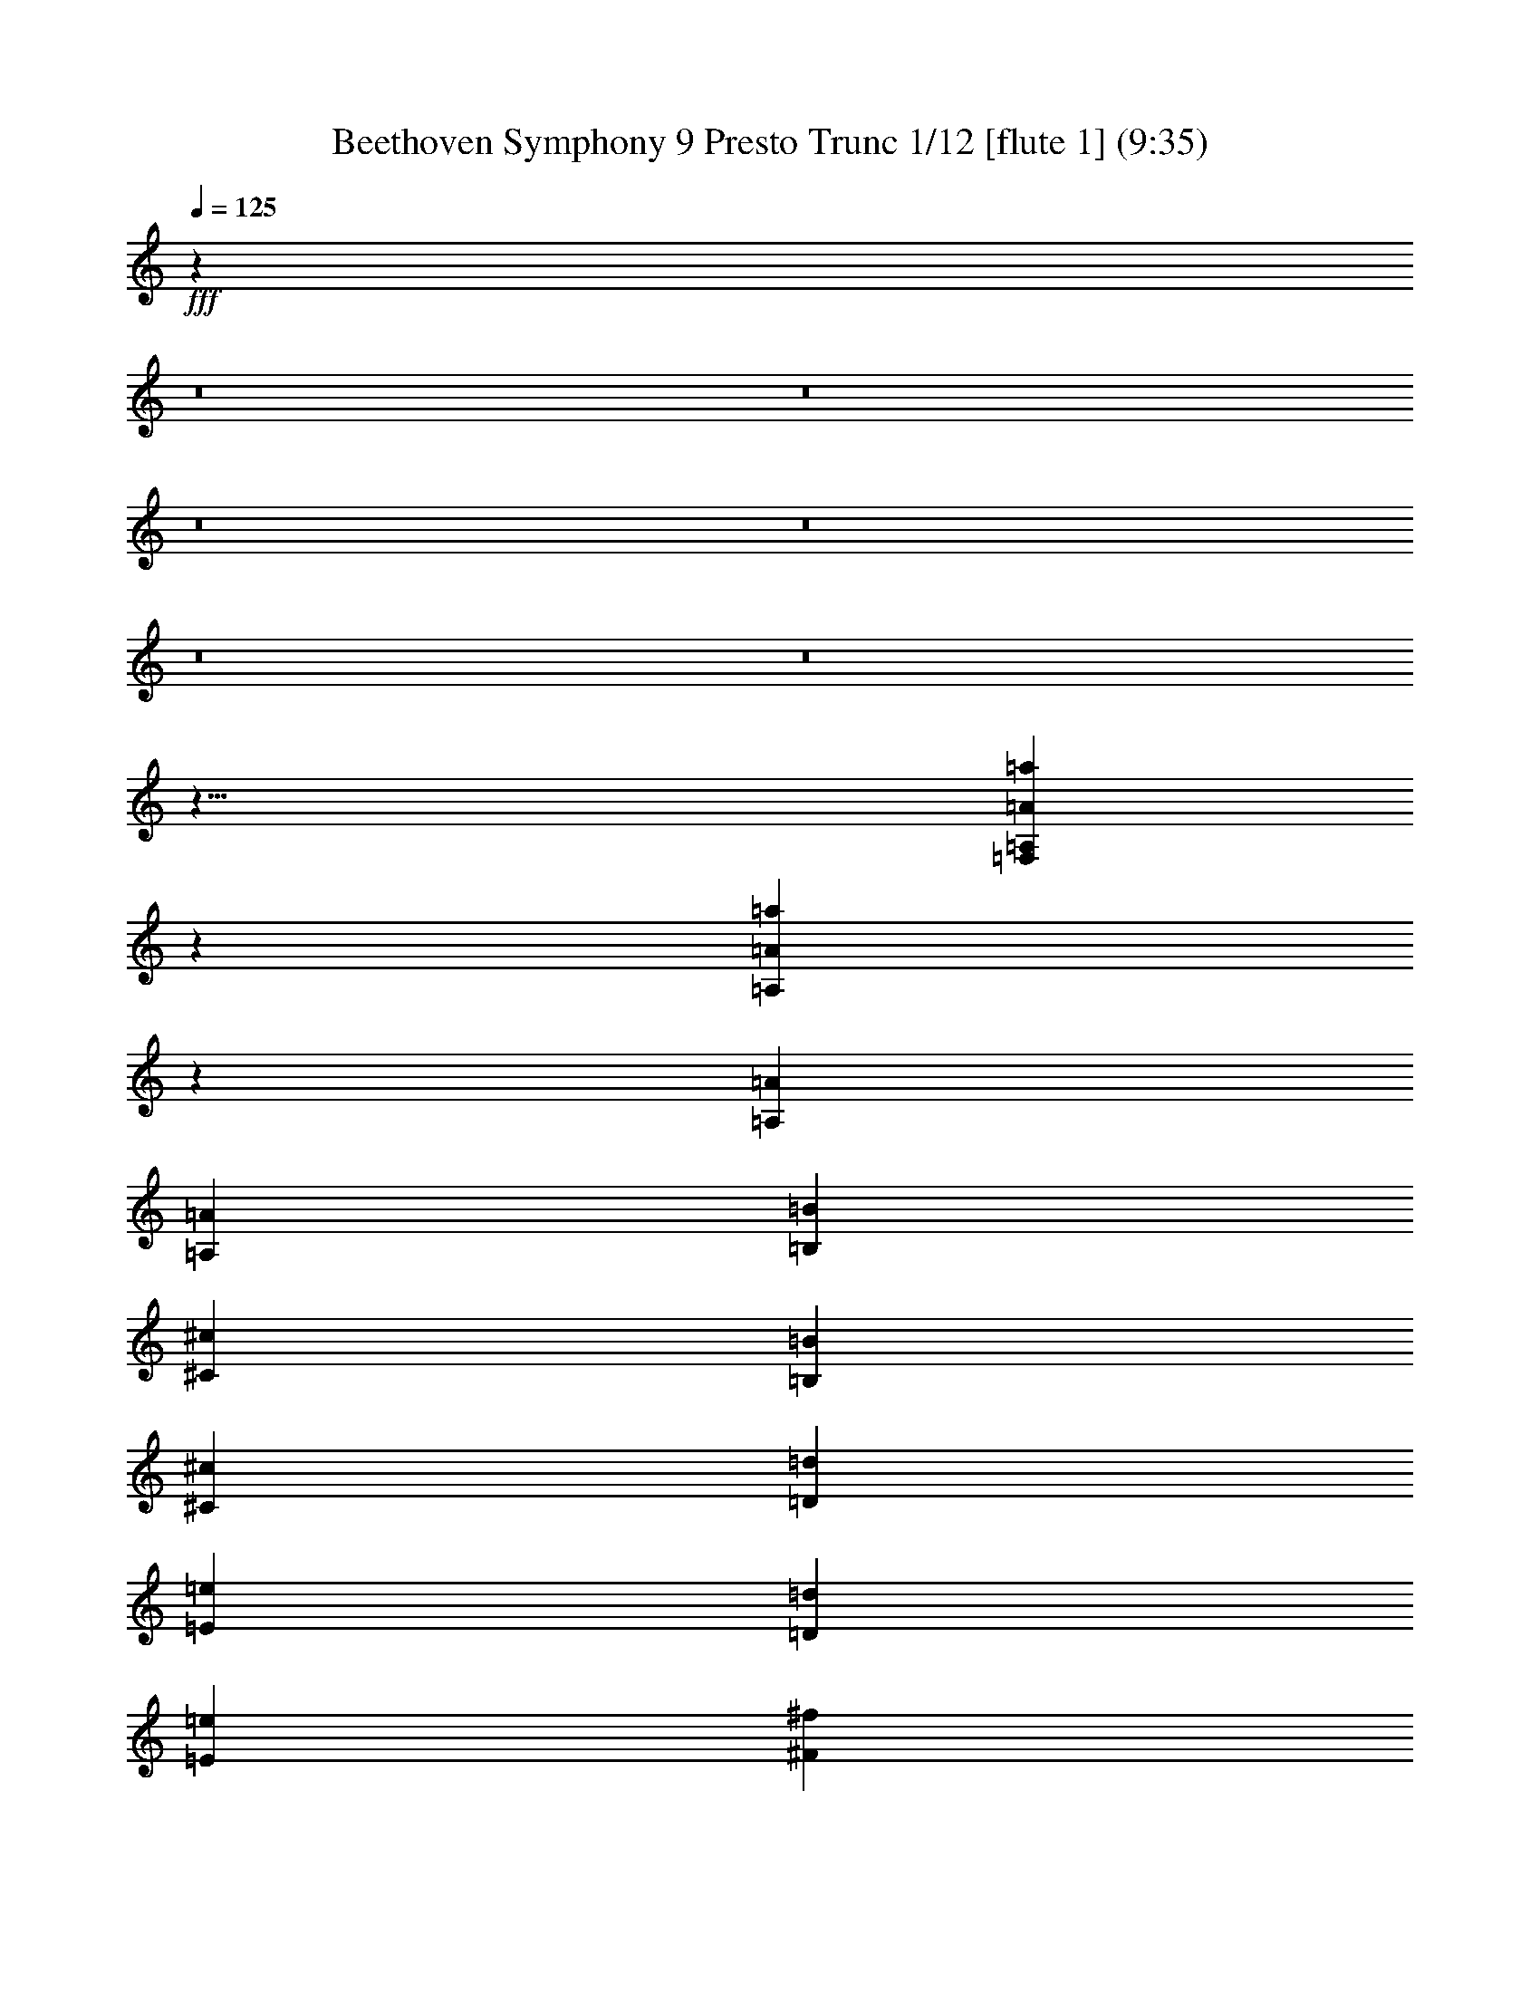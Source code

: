 % Produced with Bruzo's Transcoding Environment
% Transcribed by  : Nelphindal

X:1
T: Beethoven Symphony 9 Presto Trunc 1/12 [flute 1] (9:35)
L: 1/4
Q: 125
Z: Transcribed with BruTE
K: C
+fff+
z511679/314880
z8
z8
z8
z8
z8
z8
z61/8
[=a5325/704=F,5325/704=A,5325/704=A5325/704]
z351/704
[=A,11193/8096=A11193/8096=a11193/8096]
z3987/8096
[=A22485/16192=A,22485/16192]
[=A,1967/8096=A1967/8096]
[=B1967/8096=B,1967/8096]
[^c1967/8096^C1967/8096]
[=B1967/8096=B,1967/8096]
[^c857/4048^C857/4048]
[=d171/704=D171/704]
[=E1967/8096=e1967/8096]
[=D1967/8096=d1967/8096]
[=e857/4048=E857/4048]
[^f1967/8096^F1967/8096]
[^G1967/8096=g1967/8096]
[^F1967/8096^f1967/8096]
[^G171/704^g171/704]
[=A857/4048=a857/4048]
[=b1967/8096=B1967/8096]
[=a1967/8096=A1967/8096]
z7171/16192
[^g2911/2024=e2911/2024=B2911/2024=E2911/2024]
z2021/4048
[=E22375/16192C22375/16192]
[=A,1967/8096=A1967/8096]
[=B,1967/8096=B1967/8096]
[^c171/704^C171/704]
[=B857/4048=B,857/4048]
[^C1967/8096^c1967/8096]
[=D1967/8096=d1967/8096]
[=E1967/8096=e1967/8096]
[=D857/4048=d857/4048]
[=e1967/8096=E1967/8096]
[^f1967/8096^F1967/8096]
[^G171/704^g171/704]
[^F1967/8096^f1967/8096]
[^G857/4048^g857/4048]
[=a1967/8096=A1967/8096]
[=B1967/8096=b1967/8096]
[=a1967/8096=A1967/8096]
z7281/16192
[=B11589/8096^g11589/8096=E11589/8096=B,11589/8096]
[=D7281/16192-=B,7281/16192-]
[^g23/16=D23/16-=B,23/16-=B23/16]
[=D-=B,-]
[=B,11/8=d11/8=D11/8]
z727/1472
[=d1021/736^f1021/736^F1021/736]
z359/736
[=e2097/1472^c2097/1472=A2097/1472]
z663/1472
[=A,1053/736^c1053/736=e1053/736]
z327/736
[=G,2115/1472=g2115/1472=B2115/1472]
z737/1472
[=B127/92=G127/92=G,127/92]
z91/184
[^F2041/1472=A2041/1472=d2041/1472]
z719/1472
[=A,131/92=A131/92^F131/92=D,131/92]
[=G,857/4048=G857/4048]
[^F171/704F171/704]
[=E,1967/8096=E1967/8096]
[=D1967/8096=D,1967/8096]
[C857/4048^C857/4048]
[=D1967/8096=D,1967/8096]
[^F1967/4048^f1967/4048=A1967/4048]
[^f7361/16192=d7361/16192^F7361/16192=A7361/16192]
z1985/4048
[^c689/736=A689/736=G689/736=e689/736]
z691/736
[^f1907/2024^F1907/2024=A1907/2024=d1907/2024]
[^F2031/16192]
[=E1967/8096=G1967/8096]
[=G357/1472-^F357/1472]
[=G3435/16192^F3435/16192]
[^F171/704]
[=G1967/8096=E1967/8096]
[^F1967/8096=G1967/8096]
[^F357/1472=G357/1472-]
[^F3435/16192=G3435/16192]
[^F1967/8096=A1967/8096]
[=G1967/8096=A1967/8096]
[=A357/1472-=G357/1472]
[=A1717/8096=G1717/8096]
[=A1967/8096^F1967/8096]
[=G1967/8096=A1967/8096]
[=A1967/8096=G1967/8096]
[=B357/1472-=G357/1472]
[=B3435/16192=c3435/16192=A3435/16192]
[=c1967/8096=B1967/8096]
[=B171/704=c171/704]
[=B491/2024-]
[=B1717/8096=c1717/8096=A1717/8096]
[=c1967/8096=B1967/8096]
[=B1967/8096=c1967/8096]
[=B1967/8096=d1967/8096]
[=e357/1472-^c357/1472]
[=d1717/8096=e1717/8096]
[=e1967/8096=d1967/8096]
[=d1967/8096]
[^c357/1472=e357/1472-]
[=e3435/16192=d3435/16192]
[=d1967/8096=e1967/8096]
[^F1967/8096=d1967/8096]
[=G357/1472-=E357/1472]
[=G1717/8096^F1717/8096]
[^F1967/8096=G1967/8096]
[^F1967/8096]
[=G1967/8096=E1967/8096]
[=G357/1472-^F357/1472]
[=G3435/16192^F3435/16192]
[^F1967/8096=A1967/8096]
[^G171/704=B171/704]
[=A491/2024=B491/2024-]
[=B1717/8096=A1717/8096]
[=A1967/8096=E1967/8096]
[=D1967/8096^F1967/8096]
[^F1967/8096=E1967/8096]
[^F357/1472-=E357/1472]
[=d1717/8096=E1717/8096^F1717/8096]
[=e1967/8096^c1967/8096]
[=d1967/8096=e1967/8096]
[=d357/1472=e357/1472-]
[=e3435/16192=D3435/16192=d3435/16192]
[^C1967/8096=E1967/8096]
[=E1967/8096=D1967/8096]
[=E171/704=D171/704]
[^F491/2024-=D491/2024]
[^F1717/8096=G1717/8096=E1717/8096]
[^F1967/8096=G1967/8096]
[=G1967/8096^F1967/8096]
[^F357/1472-]
[^F3435/16192=E3435/16192=G3435/16192]
[=G1967/8096^F1967/8096]
[=G171/704^F171/704]
[^c2473/8096=B2473/8096-^F2473/8096]
[=d69/352-=B69/352]
[^c397/2024=d397/2024]
[=d1967/8096^c1967/8096]
[=E1967/8096^c1967/8096]
[=D357/1472^F357/1472-]
[=E1717/8096^F1717/8096]
[=E1967/8096^F1967/8096]
[=E1967/8096=d1967/8096]
[=e357/1472-^c357/1472]
[=e3435/16192=d3435/16192]
[=d1967/8096=e1967/8096]
[=d1967/8096^F1967/8096]
[=G171/704=E171/704]
[=G491/2024-^F491/2024]
[=G1717/8096^F1717/8096]
[^F1967/8096^c1967/8096]
[=B1967/8096=d1967/8096]
[=d357/1472-^c357/1472]
[=d3435/16192^c3435/16192]
[=E1967/8096^c1967/8096]
[^F171/704=D171/704]
[=E1967/8096^F1967/8096]
[^F357/1472-=E357/1472]
[=d3435/16192=E3435/16192^F3435/16192]
[=e1967/8096^c1967/8096]
[=e1967/8096=d1967/8096]
[=d357/1472=e357/1472-]
[=e1717/8096^F1717/8096=d1717/8096]
[=E1967/8096=G1967/8096]
[=G1967/8096^F1967/8096]
[^F2473/8096-=G2473/8096]
[^F1585/8096^c1585/8096-]
[=d795/4048=B795/4048^c795/4048]
[=d1967/8096^c1967/8096]
[=d171/704^c171/704]
[=E491/2024-^c491/2024]
[=E1717/8096^F1717/8096=D1717/8096]
[^F1967/8096=E1967/8096]
[^F1967/8096=E1967/8096]
[^F357/1472-=d357/1472-=E357/1472]
[^F3435/16192=G3435/16192=E3435/16192=d3435/16192-]
[=d171/704-^F171/704=G171/704]
[=G1967/8096=d1967/8096-^F1967/8096]
[=d-^F]
[^F15109/16192=d15109/16192=D15109/16192]
[=d3681/8096^F3681/8096=D3681/8096]
[^c7639/16192-]
[^c4187/8096=G4187/8096-=D4187/8096-]
[=D7/16=G7/16=d7/16]
[=A1967/4048=D1967/4048]
[=G7133/16192-]
[=D4187/8096-=G4187/8096=A4187/8096-]
[^F7/16=A7/16=D7/16]
[=A1015/8096-=d1015/8096]
[=A1967/8096-^c1967/8096=e1967/8096]
[=e1967/8096=d1967/8096=A1967/8096-]
[=d357/1472=e357/1472-=A357/1472-]
[=d3435/16192^F3435/16192=e3435/16192=A3435/16192-]
[=E1967/8096=G1967/8096=A1967/8096-]
[=G1967/8096=A1967/8096^F1967/8096]
[^F357/1472=G357/1472-]
[^F1717/8096=G1717/8096^c1717/8096]
[=B1967/8096=d1967/8096=G1967/8096-]
[=e1967/8096-=G1967/8096=d1967/8096^c1967/8096]
[=d1967/8096=e1967/8096-^c1967/8096]
[=G357/1472-=e357/1472-^c357/1472]
[=G3435/16192^F3435/16192=A3435/16192=e3435/16192-]
[=e1967/8096=G1967/8096-=A1967/8096]
[=G171/704-=A171/704]
[=G491/2024-=B491/2024-]
[=A1717/8096=G1717/8096-=B1717/8096=c1717/8096]
[=c1967/8096=B1967/8096=G1967/8096-]
[=G1967/8096-=c1967/8096=B1967/8096]
[=G,1967/8096=D1967/8096-=G1967/8096=B1967/8096]
[F357/1472=D357/1472-=A,357/1472-]
[=A,1717/8096=D1717/8096-=G,1717/8096]
[=G,1967/8096=D1967/8096-=A,1967/8096]
[=D1967/8096-=G,1967/8096=A1967/8096]
[^G357/1472=D357/1472-=B357/1472-]
[=D3435/16192-=B3435/16192=A3435/16192]
[=A1967/8096=B1967/8096=D1967/8096-]
[=D1967/8096-=A1967/8096=A,1967/8096]
[=B,171/704=D171/704-G171/704]
[=A,491/2024=D491/2024-=B,491/2024-]
[=B,1717/8096=A,1717/8096=D1717/8096-]
[=A1967/8096=A,1967/8096=D1967/8096]
[=A1967/8096-^G1967/8096=B1967/8096]
[=B4319/16192=A4319/16192-]
[=B3043/16192=A3043/16192-]
[=A1967/8096-=A,1967/8096]
[=A171/704-=B,171/704G171/704]
[=B,491/2024-=A491/2024-=A,491/2024]
[=B,1717/8096=A,1717/8096=A1717/8096-]
[=A1967/8096=A,1967/8096]
[=B1967/8096=A1967/8096-^G1967/8096]
[=A1967/8096-=B1967/8096]
[=B4319/16192=A4319/16192-]
[=A]
z
[=A12193/16192]
[=E2031/16192=B2031/16192-]
[=B1967/8096-^F1967/8096^D1967/8096]
[=B1967/8096-=E1967/8096^F1967/8096]
[=B171/704-^F171/704=E171/704]
[=E=B]
[=d7241/16192]
[^c1967/4048]
[^F^c-F-]
[=G3435/16192=E3435/16192F3435/16192=G,3435/16192^c3435/16192-=E,3435/16192]
[^F1967/8096=G1967/8096F1967/8096=d1967/8096-=G,1967/8096^c1967/8096]
[^F171/704=G171/704=G,171/704F171/704=d171/704-]
[F^F=d]
[=d7241/16192]
[=e1967/4048]
[^c2031/16192-=A,2031/16192]
[G357/1472^c357/1472-=B,357/1472-]
[=B,1717/8096^c1717/8096=A,1717/8096=B1717/8096-]
[=B1967/8096-=A,1967/8096=B,1967/8096]
[=B=A,]
[^c7241/16192]
[=d1967/4048]
+pp+
[=A2031/16192]
+fff+
[^G171/704=B171/704=d171/704-]
[=d491/2024^c491/2024-=A491/2024=B491/2024-]
[=B1717/8096=A1717/8096^c1717/8096-]
[=A^c]
[=A15109/16192]
[=A1015/8096]
[=A1967/8096-=B1967/8096^G1967/8096]
[=A1967/8096-=B1967/8096]
[=A4319/16192-=B4319/16192]
[=A]
[=A7109/8096]
[=A1015/8096=A,1015/8096]
[=B1967/8096=A1967/8096-^G1967/8096G1967/8096=B,1967/8096]
[=A1967/8096-=B1967/8096=A,1967/8096=B,1967/8096]
[=A1967/8096-=B1967/8096=B,1967/8096=A,1967/8096]
[=A=A,]
[=A15109/16192]
[=A,-=A-]
[=A1717/8096-=A,1717/8096=B,1717/8096G1717/8096]
[=A,1967/8096=B,1967/8096=A1967/8096-]
[=B,1967/8096=A,1967/8096=A1967/8096-]
[=A,=A]
[=E15109/16192]
[^F7361/16192]
[=G1967/4048]
z1033/8096
[=A331/1012]
[=d1967/4048]
[^c7867/16192]
[=B3681/8096]
[^c1967/4048]
[=d7361/16192]
[=d1967/4048]
[^c3681/8096]
[=B1967/4048]
[=A7361/16192]
[=G1967/4048]
[^F1967/4048]
[=E7361/16192]
[=D1967/4048]
[=E-=G-]
[=E3435/16192-=A3435/16192=G3435/16192^F3435/16192]
[=G1967/8096-=A1967/8096=E1967/8096]
[=A171/704=G171/704-]
[=G]
[=E7241/16192]
[^F1967/4048]
[=G2031/16192-=B2031/16192]
[=G357/1472-=A357/1472=c357/1472-]
[=B1717/8096-=c1717/8096=G1717/8096]
[=B1967/8096-=c1967/8096]
[=B]
[=G7241/16192]
[=A1967/4048]
+pp+
[=d2031/16192]
+fff+
[=A171/704-^c171/704=e171/704]
[=A491/2024=e491/2024-=B491/2024-=d491/2024]
[=d1717/8096=e1717/8096=B1717/8096-]
[=B=d]
[=A7747/16192]
[^G3681/8096]
[^F2031/16192=A2031/16192-]
[=E171/704=G171/704=A171/704-]
[^F1967/8096^G1967/8096-=G1967/8096=A1967/8096]
[^G491/2024-=G491/2024-^F491/2024]
[^F105/704=G105/704^G105/704]
[=G857/2024]
[^F3681/8096]
[=G1015/8096]
[=A1967/8096^F1967/8096=G1967/8096-]
[=G1967/8096=A1967/8096]
[=G357/1472=A357/1472-]
[=G151/1012=A151/1012]
[^F857/2024]
[=G1967/4048]
+pp+
[=E-]
[=D1717/8096=E1717/8096^F1717/8096]
[^F1967/8096=E1967/8096]
[^F1967/8096=E1967/8096]
[=E]
z15223/16192
[=D5843/16192^C5843/16192=E5843/16192-]
[=E3435/16192=D3435/16192]
[=D1967/8096=E1967/8096]
[=D]
z3781/4048
[=G,5949/16192=E,5949/16192F5949/16192]
[F357/1472=G,357/1472-]
[=G,3435/16192F3435/16192]
[F]
z31217/16192
z8
[^f1789/4048=A1789/4048=d1789/4048=D1789/4048^F1789/4048]
z1003/2024
[=e655/1472=A655/1472=E655/1472^c655/1472]
z725/1472
[=d7255/16192=D7255/16192]
[=A,1967/4048]
[=e7361/16192]
[=A955/2024-=E955/2024]
[=A]
[=A,7361/16192]
[=e1967/4048]
[=E3567/8096=A3567/8096-]
[=A]
[=G7361/16192]
[=B1967/4048]
[=G,3567/8096-=B,3567/8096]
[=G,]
[=G7361/16192]
[=c1967/4048]
[=G,8145/16192-=C8145/16192]
[=G,7/16]
[=D1967/4048]
[=d3681/8096]
[F8145/16192-=D8145/16192]
[F7/16]
[^F1967/4048]
[=A3681/8096]
[=A,7639/16192F7639/16192-]
[F]
[^F3681/8096]
[=A1967/4048]
[F7133/16192-^F7133/16192]
[F]
[=G,3681/8096]
[^c1967/4048]
[=G7133/16192=A,7133/16192-]
[=A,]
[^F3681/8096=d3681/8096-]
[=d1967/4048]
[^F8145/16192=A,8145/16192-]
[=A,7/16]
[=D1967/4048=A1967/4048-]
[=A7361/16192]
[=A4073/8096-=D4073/8096]
[=A7/16]
+mp+
[^c1967/4048-=A,1967/4048]
[^c7361/16192]
+mf+
[=D4073/8096=A4073/8096-]
[=A7/16]
+ff+
[=A,1967/4048=e1967/4048-]
[=e7867/16192]
+fff+
[=A,3567/8096-=A3567/8096]
[=A,]
[=D,7361/16192^f7361/16192-]
[^f1967/4048]
[^F3567/8096=D3567/8096-]
+ff+
[=D]
[=D,7361/16192=A7361/16192-]
[=A1967/4048]
+f+
[=D,8145/16192-^F8145/16192]
[=D,7/16]
[=A,1967/4048]
[=A3681/8096=d3681/8096]
[=A,1967/4048^F1967/4048]
[=A7361/16192^C7361/16192]
[^G1967/4048]
[^G3681/8096]
[=B1967/4048-=B,1967/4048=D1967/4048]
[=B7361/16192=D7361/16192]
[^F955/2024-^c955/2024=E955/2024]
[^F]
[^c7361/16192-A7361/16192]
[^c1967/4048]
[=E3681/8096]
[=A,1967/4048]
[=e7361/16192-C7361/16192]
[=e1967/4048C1967/4048]
[=d3681/8096]
[=G1967/4048]
[=d7867/16192]
[^F3681/8096=D3681/8096]
[=A,1967/4048]
[=D7361/16192]
[^c1967/4048-=A,1967/4048]
[=A,3681/8096^c3681/8096]
[=A1967/4048]
[=d7361/16192]
[^F1967/4048]
[^F3681/8096=D3681/8096]
[=A,1967/4048]
[^C7867/16192]
[=E,3681/8096]
+pp+
[=A,7917/16192-]
+fff+
[^F15/16-=A,15/16]
[^F7615/8096]
[^F7361/16192]
[=G11549/8096]
[=A15229/16192]
[=G15229/16192]
[^F7615/8096]
[=A15229/16192]
[=A1967/2024]
[=A15229/16192]
[=A7615/8096]
z2169/16192
[=A3265/4048]
[=A7615/8096]
[=A15229/16192]
[=A15229/16192]
[=A2769/1472]
z
[=A6603/8096]
[^G15229/16192]
[=B1967/2024]
[^c15229/16192]
[^c7615/8096]
[=e7361/16192]
[=d1967/4048]
[^c3681/8096]
[=E1967/4048]
[^F7867/16192]
[=G3681/8096]
[=A15229/16192]
[=A7615/8096]
[=A15229/16192]
[=A1967/4048]
[^F3681/8096]
[=A15735/16192]
[=A7615/8096]
z137/1012
[=E13037/16192]
z2143/16192
[^F5219/16192]
[=G1967/4048]
[=A7361/16192]
[^F1967/4048]
[^F1967/4048]
[=G22591/16192]
[=A15229/16192]
[=G7615/8096]
[^F15229/16192]
[=D1967/2024]
z2253/16192
[=E811/1012]
[^F7615/8096]
[=G15229/16192]
[=A7615/8096]
[=A15229/16192]
[=G15229/16192]
[^F7615/8096]
[^F15229/16192]
z
[=E2631/1472]
[=E3681/8096]
[^F23097/16192]
[^F7615/8096]
[=E15229/16192]
[=D7615/8096]
[=D15229/16192]
z
[=E13205/16192]
[^F7615/8096]
[=G15229/16192]
[=A1967/2024]
[=A15229/16192]
[=G7615/8096]
[^F15229/16192]
+ff+
[^F7615/8096]
+fff+
z7617/8096
[=d8141/16192-]
[=D7/16=d7/16]
[^c7867/16192^C7867/16192]
[=E3681/8096=e3681/8096]
[^F1967/4048^f1967/4048]
[=D7361/16192=d7361/16192]
[^C1967/4048^c1967/4048]
[=B,3681/8096=B3681/8096]
[=A,1967/4048=A1967/4048]
[=B7361/16192=B,7361/16192]
[^C1967/4048^c1967/4048]
[=e1967/4048=E1967/4048]
[^C7361/16192^c7361/16192]
[=D1967/4048=d1967/4048]
[=E3681/8096=e3681/8096]
[=G1967/4048=g1967/4048]
[=B15229/16192=B,15229/16192]
[=B,3681/8096=B3681/8096]
[=C23097/16192=c23097/16192]
[=D15229/16192=d15229/16192]
[^F7615/8096F7615/8096]
[F1967/4048^F1967/4048]
[=G22591/16192=G,22591/16192]
[=A,15735/16192=A15735/16192]
[=D,7615/8096=D7615/8096]
[=D,7361/16192=D7361/16192]
[=E,11549/8096=E11549/8096]
[F15229/16192^F15229/16192]
[=E,7615/8096=E7615/8096]
[=D15229/16192=D,15229/16192]
[=D15229/16192=D,15229/16192]
[=E,1967/4048=E1967/4048]
[=G3681/8096=G,3681/8096]
[^F15229/16192F15229/16192]
[=G,1967/2024=G1967/2024]
[=A15229/16192=A,15229/16192]
[=A,7615/8096=A7615/8096]
[=G,15229/16192=G15229/16192]
[F7615/8096^F7615/8096]
[^F15229/8096F15229/8096]
[=A,7615/8096]
[=E,15229/16192=E15229/16192]
[=D,7615/8096=D7615/8096]
[=E15735/16192=E,15735/16192]
[F7615/8096^F7615/8096]
[=G7361/16192=G,7361/16192]
[F1967/4048^F1967/4048]
[=E,7615/8096=E7615/8096]
[=D,15229/16192=D15229/16192]
[F7615/8096^F7615/8096]
[=G,7867/16192=G7867/16192]
[^F3681/8096F3681/8096]
[=E,15229/16192=E15229/16192]
[=D,7615/8096=D7615/8096]
[F15229/16192^F15229/16192]
[=E,7615/8096=E7615/8096]
[=E,15735/16192=E15735/16192]
z45751/16192
z8
z8
z8
z8
z8
z8
z8
z8
z8
[^c1371/2024^C1371/2024=A1371/2024=E1371/2024=a1371/2024]
z29895/4048
[=B10943/16192=G10943/16192=b10943/16192]
z10309/16192
[=B1399/2024=G1399/2024=G,1399/2024]
z13781/2024
z8
[=A10631/8096=d10631/8096^F10631/8096]
[^F11003/16192=A11003/16192=a11003/16192]
[=A2751/4048=a2751/4048^F2751/4048]
z10367/16192
[=A11133/16192^c11133/16192=E11133/16192=e11133/16192]
+p+
z43515/16192
[=D1601/8096-=B1601/8096-=B,1601/8096-^G1601/8096-]
[=B8-=B,8-^G8-=D8-]
[^G8-=D8-=B,8-=B8-]
[^G8-=B8=B,8-=D8-]
[=D21/16=B,21/16^G21/16]
[=B,10973/8096=D10973/8096]
[=A,40465/16192-^D40465/16192]
[=D843/736=A,843/736]
+fff+
z126337/16192
z8
[=A,3097/8096=A3097/8096=a3097/8096]
z2975/8096
[=F6009/16192A6009/16192=d6009/16192]
[=d5979/16192=F5979/16192=D5979/16192]
[=F65/176G65/176]
[=F119/352G119/352]
[=d5979/16192=F5979/16192]
[=D65/176=d65/176A65/176]
[=d5979/16192=B,5979/16192]
[=B,65/176=d65/176]
[=C,5473/16192=a5473/16192]
[=C,65/176=a65/176]
[=A5979/16192=D5979/16192=D,5979/16192]
[=D65/176=A65/176=D,65/176]
[=D,65/176=D65/176]
[=D5979/16192=D,5979/16192]
[=A119/352=A,119/352]
[=A5979/16192=A,5979/16192]
[=F65/176=F,65/176]
[=F,5979/16192=F5979/16192]
[=d65/176=D65/176]
[=d5473/16192=D5473/16192]
[=A,65/176=A65/176]
[=A,5979/16192=A5979/16192]
[=F65/176=f65/176]
[=F65/176=f65/176]
[=D5473/16192=d5473/16192]
[=D65/176=d65/176]
[=a5979/16192=A5979/16192]
[=A65/176=a65/176]
[=f5979/16192=F5979/16192]
[=F65/176=f65/176]
[=d5473/16192]
z2837/16192
[=d3143/16192]
z2929/16192
[=f1525/8096=D1525/8096=F1525/8096=d1525/8096]
z1511/8096
[=D1479/8096=d1479/8096=f1479/8096=F1479/8096]
[=e167/92^C167/92=g167/92=E167/92]
z14691/8096
[=E5989/16192=a5989/16192=A5989/16192^c5989/16192=A,5989/16192]
[^C4055/16192=A4055/16192]
[^C2027/8096=A2027/8096]
[=A4055/16192^c4055/16192]
[^c4055/16192=A4055/16192]
[=B,2027/8096^G2027/8096]
[=B,4055/16192^G4055/16192]
[=d2027/8096^G2027/8096]
[=d4055/16192^G4055/16192]
[^G4055/16192=B,4055/16192]
[=B,2027/8096^G2027/8096]
[^G4055/16192=d4055/16192]
[^G4055/16192=d4055/16192]
[^G2027/8096=d2027/8096]
[^G4055/16192=d4055/16192]
[=d2027/8096^G2027/8096]
[^G4055/16192=d4055/16192]
[^c4055/16192=A4055/16192]
[=A2027/8096^c2027/8096]
[=A4055/16192^c4055/16192]
[=A4055/16192=E4055/16192]
[=A2027/8096^F2027/8096]
[=A4055/16192^F4055/16192]
[^F2027/8096=A2027/8096]
[=A4055/16192^F4055/16192]
[=A4055/16192=E4055/16192]
[=A2027/8096=E2027/8096]
[=E4055/16192=A4055/16192]
[=A2547/8096^C2547/8096]
[=d11769/16192=D11769/16192=B11769/16192]
+pp+
[=D11195/16192=B,11195/16192]
[A10797/8096^D10797/8096-]
[=B,5457/8096^D5457/8096-]
[^D2845/1472A2845/1472]
[^F20335/16192-^A20335/16192]
[=B19/16-^F19/16]
[=E4671/8096=B4671/8096-]
[=D4889/8096=B4889/8096]
[=E9373/16192-^F9373/16192]
[=E9/16-^A9/16]
[=E9/16-=G9/16]
[=E9/16-^G9/16]
[=A17/16-=E17/16]
[=A8871/16192-=D8871/16192]
[^C1057/2024-=A1057/2024]
[^C=E]
+fff+
[^G1445/8096^g1445/8096]
[^F2889/16192^f2889/16192]
[=E2889/16192=e2889/16192]
z531/2024
[^G3913/16192^g3913/16192]
[^f371/1472^F371/1472]
[=E371/1472=e371/1472]
z179/704
[=E1011/4048=e1011/4048]
[=d371/1472=D371/1472]
[^C255/1012^c255/1012]
z3987/16192
[^c4175/16192^C4175/16192]
[=B,371/1472=B371/1472]
[=A,255/1012=A255/1012]
z241/1012
[=A,1203/4048=A1203/4048]
z1043/2024
[=E3989/8096=e3989/8096]
z4107/8096
[=E8109/16192=e8109/16192]
[=a518/253=A518/253]
[=B371/1472=d371/1472]
[=B255/1012=d255/1012]
[=A371/1472^c371/1472]
[^c371/1472=A371/1472]
[=B255/1012=A255/1012]
[=B371/1472=A371/1472]
[=A371/1472=B371/1472]
z
[=A187/1472=B187/1472]
z
[=D257/2024=A257/2024]
z
[=D187/1472=A187/1472]
z
[=e187/1472^C187/1472]
z
[=e257/2024^C257/2024]
z
[^C187/1472=e187/1472]
z
[^C187/1472=e187/1472]
z
[^C1281/8096=e1281/8096]
[^C371/1472=e371/1472]
[=d371/1472=D371/1472]
[=E371/1472=e371/1472]
[^f255/1012^F255/1012]
[^F371/1472^f371/1472]
[^F371/1472^f371/1472]
[^F255/1012^f255/1012]
[F371/1472^F371/1472]
z
[^F187/1472^f187/1472]
z
[=E187/1472=e187/1472]
z
[=d257/2024=D257/2024]
z
[^c187/1472^C187/1472]
z
[^c187/1472^C187/1472]
z
[^C257/2024^c257/2024]
z
[^C187/1472^c187/1472]
z
[^C233/1472^c233/1472]
[^C255/1012^c255/1012]
[=B,371/1472=B371/1472]
[=E371/1472=e371/1472]
[^F371/1472^f371/1472]
[=B255/1012=B,255/1012]
[=B371/1472=B,371/1472]
[=d371/1472=D371/1472]
z
[=E257/2024=e257/2024]
z
[=B,187/1472=B187/1472]
z
[=B187/1472=B,187/1472]
z
[=e257/2024=E257/2024]
z
[^F187/1472^f187/1472]
z
[=B,187/1472=B187/1472]
z
[=B187/1472=B,187/1472]
z
[=D1281/8096=d1281/8096]
[=e371/1472=E371/1472]
[=B,371/1472=B371/1472]
[=B,255/1012=B255/1012]
[=e371/1472=E371/1472]
[^f371/1472^F371/1472]
[=B371/1472=B,371/1472]
[=B,255/1012=B255/1012]
z
[=D187/1472=d187/1472]
z
[=E187/1472=e187/1472]
z
[=B,257/2024=B257/2024]
z
[=B187/1472=B,187/1472]
z
[=E187/1472=e187/1472]
z
[^f257/2024^F257/2024]
z
[=B187/1472=B,187/1472]
z
[=B,187/1472=B187/1472]
z
[=D233/1472=d233/1472]
[=E255/1012=e255/1012]
[=B371/1472=B,371/1472]
[=A371/1472=A,371/1472]
[=D255/1012=d255/1012]
[=E371/1472=e371/1472]
[=A,371/1472=A371/1472]
[=A255/1012=A,255/1012]
z
[^c187/1472^C187/1472]
z
[=D187/1472=d187/1472]
z
[=A187/1472=A,187/1472]
z
[^G257/2024G257/2024]
z
[^C187/1472^c187/1472]
z
[=D187/1472=d187/1472]
z
[G257/2024^G257/2024]
z
[G233/1472^G233/1472]
[=B371/1472=B,371/1472]
[^C371/1472^c371/1472]
[G255/1012^G255/1012]
[=B,371/1472=B371/1472]
[^F371/1472F371/1472]
[=A255/1012=A,255/1012]
[=B371/1472=B,371/1472]
z7597/8096
z8
[=B,3187/16192]
z62593/16192
z8
z8
[^F3241/16192]
z
[=A,187/1472]
z
[=G,1281/8096]
[F371/1472]
[=E,371/1472]
[F255/1012]
[=E,371/1472]
[=D,371/1472=B,371/1472]
[=A,371/1472C371/1472]
[F255/1012]
z
[F187/1472]
z
[=G,187/1472]
z
[F257/2024]
z
[=E,187/1472]
z
[F187/1472=D187/1472]
z
[=G,187/1472=E187/1472]
z
[^F257/2024=A,257/2024]
z
[F233/1472=D233/1472]
z16443/16192
[=e1473/1472=A,1473/1472=A1473/1472^c1473/1472=E1473/1472]
[=D8161/8096^F8161/8096^f8161/8096=A8161/8096=d8161/8096=A,8161/8096]
z33255/16192
[=D,4055/4048=D4055/4048^F4055/4048=A,4055/4048=d4055/4048]
[=A,8161/16192]
z8003/16192
[=A16987/16192]
[=A,371/736]
z8247/16192
[=a16237/16192=A16237/16192=A,16237/16192]
[=D8161/16192=D,8161/16192]
z363/736
[=d17005/16192=D17005/16192]
[=D,8161/16192=D8161/16192]
z4115/8096
[=A,8127/8096=D8127/8096^f8127/8096=D,8127/8096^F8127/8096=A8127/8096]
z4017/8096
[=D8289/16192=A8289/16192=D,8289/16192^F8289/16192=A,8289/16192^f8289/16192]
z8915/16192
[^C3957/8096=A3957/8096=A,3957/8096]
z4139/8096
[=B8045/16192^G8045/16192=E,8045/16192=B,8045/16192]
z8147/16192
[=B,511/1012=D511/1012=d511/1012]
z501/1012
[^C4153/8096=E4153/8096^c4153/8096=e4153/8096]
z4449/8096
[^c721/1472^F721/1472^f721/1472^C721/1472]
[=A,371/736]
z745/1472
[=e16289/16192=A,16289/16192^c16289/16192=E16289/16192]
[=d16323/16192^F16323/16192=A,16323/16192]
[=A4207/4048]
[=A,371/736]
z4089/8096
[=A8153/8096^c8153/8096=e8153/8096=A,8153/8096=E8153/8096]
[^F16323/16192=A,16323/16192=d16323/16192]
[=A16829/16192]
[=A,8161/16192]
z8161/16192
[=e16323/16192=A,16323/16192^c16323/16192=E16323/16192=A16323/16192]
z17073/16192
[^F16079/16192=D,16079/16192=d16079/16192=A,16079/16192]
z16305/16192
[=A,16341/16192^c16341/16192=E16341/16192=A16341/16192=e16341/16192]
[=A,4207/4048=A4207/4048^f4207/4048=D4207/4048^F4207/4048=d4207/4048]
z32611/16192
[=A,8179/8096=D,8179/8096=D8179/8096=d8179/8096^F8179/8096]
[=A,8161/16192]
z807/1472
[=A8057/8096]
[=A,8161/16192]
z8109/16192
[=A16375/16192=a16375/16192=A,16375/16192]
[=D,371/736=D371/736]
z8859/16192
[=D16131/16192=d16131/16192]
[=D8161/16192=D,8161/16192]
z2023/4048
[^f2049/2024=A,2049/2024=D,2049/2024^F2049/2024=A2049/2024=D2049/2024]
z2227/4048
[=A,7921/16192^F7921/16192=D,7921/16192^f7921/16192=D7921/16192=A7921/16192]
z8271/16192
[=A183/368=A,183/368]
z185/368
[=E,8183/16192=E8183/16192=B,8183/16192=e8183/16192]
z8009/16192
[=d4157/8096=D4157/8096=B,4157/8096]
z4445/8096
[=e3969/8096=E3969/8096^c3969/8096^C3969/8096]
z4127/8096
[^f8069/16192^c8069/16192^C8069/16192^F8069/16192]
[=A,371/736]
z8057/16192
[=e16427/16192=E16427/16192=A,16427/16192^c16427/16192]
[^F16829/16192=A,16829/16192=d16829/16192]
[=A16323/16192]
[=A,8161/16192]
z1005/2024
[^c4111/4048=E4111/4048=A4111/4048=e4111/4048=A,4111/4048]
[=A,16829/16192=d16829/16192^F16829/16192]
[=A16323/16192]
[=A,8161/16192]
z8023/16192
[=A16967/16192^c16967/16192=E16967/16192=e16967/16192=A,16967/16192]
z16429/16192
[^F16217/16192=A,16217/16192=d16217/16192]
z16167/16192
[=e16985/16192=E16985/16192^c16985/16192=A,16985/16192=A16985/16192]
[=d16323/16192^f16323/16192=D16323/16192=A16323/16192=A,16323/16192^F16323/16192]
z369/184
[=D8501/8096^f8501/8096=A8501/8096]
[=A,8161/16192]
z8233/16192
[=A4063/4048]
[=A,8161/16192]
z7971/16192
[=a17019/16192=A17019/16192]
[=D,371/736=D371/736]
z8215/16192
[=D1479/1472=d1479/1472]
[=D8161/16192=D,8161/16192]
z3977/8096
[=d4259/4048=D4259/4048]
z2045/2024
[=A8143/8096^c8143/8096=e8143/8096=E8143/8096=A,8143/8096]
z8049/8096
[^F8527/8096=D8527/8096=d8527/8096=A,8527/8096=A8527/8096^f8527/8096]
[=A16323/16192=D16323/16192^f16323/16192=d16323/16192=A,16323/16192^F16323/16192]
z32403/16192
[^F17071/16192=A,17071/16192=d17071/16192=D17071/16192=A17071/16192^f17071/16192]
[=A,8161/16192]
z2041/4048
[=A16321/16192]
[=A,8161/16192]
z4457/8096
[=a4019/4048=A4019/4048]
[=D,371/736=D371/736]
z4073/8096
[=d8169/8096=D8169/8096]
[=D8161/16192=D,8161/16192]
z8897/16192
[F1923/2024=A1923/2024=D1923/2024^f1923/2024]
[=G,7913/16192=G7913/16192]
[=A,3919/8096=A3919/8096]
[=B,7361/16192=B7361/16192]
[F1967/4048^F1967/4048]
[=A,7133/16192-^F7133/16192]
[=A,=G]
[^C3567/8096=G,3567/8096-]
[=D-=G,]
[=A,3681/8096=D3681/8096]
+ff+
[=E7867/16192=B,7867/16192]
[^F3681/8096^C3681/8096]
[=D1967/4048=G1967/4048]
[=E7867/16192=A7867/16192]
[=B3681/8096^F3681/8096]
[=A745/1472=G745/1472-]
[=G7/16-=d7/16]
[=G-^c]
[=G7/16=B7/16]
+f+
[=A7615/8096=D7615/8096]
[^C7867/16192=e7867/16192-]
[=e7917/16192=B,7917/16192-]
[=d15/16=B,15/16]
[=C1389/1472-^f1389/1472]
[=e15/16=C15/16]
+mf+
[=A1389/1472-=d1389/1472]
[^F15/16=A15/16]
[=G4073/8096=D4073/8096-]
[=D7/16=A7/16]
[=E745/1472^C745/1472-]
[^C7/16-=A7/16]
[^A^C-]
[^C7/16A7/16]
+mp+
[=B,8145/16192]
[=B,7/16=B7/16]
[A4073/8096-^C4073/8096]
[A7/16^c7/16]
[=d7867/16192-=A,7867/16192]
[=A1967/4048=d1967/4048]
[=e653/1472=G653/1472-]
[=d=G-]
[^c7/16=G7/16-]
[=B=G]
+p+
[^F3681/8096=A3681/8096]
[=G7867/16192=E7867/16192]
[=D7615/8096^F7615/8096]
[^C745/1472-=E745/1472]
[^C7/16-^F7/16]
[=G15/16^C15/16]
+pp+
[=B,15229/16192=d15229/16192]
[=D7615/8096=A7615/8096]
[=G3693/4048-=E3693/4048]
[^C=G]
[^F3567/8096-=D3567/8096]
[^F=E]
[^F7133/16192F7133/16192-]
[F-]
[^FF]
[^F3567/8096=A,3567/8096-]
[=A,=G]
[^C7133/16192=G,7133/16192-]
[=D-=G,]
[=D1967/4048=A,1967/4048]
[=E3681/8096=B,3681/8096]
[^C7867/16192^F7867/16192]
[=D3681/8096=G3681/8096]
[=E1967/4048=A1967/4048]
[=B3681/8096^F3681/8096]
[=G745/1472-=A745/1472]
[=G7/16-=d7/16]
[=G-^c]
[=G7/16=B7/16]
[=D15735/16192=A15735/16192]
[^C3681/8096=e3681/8096-]
[=B,7917/16192-=e7917/16192]
[=B,15/16=d15/16]
[=C1389/1472-^f1389/1472]
[=e15/16=C15/16]
[=A1389/1472-=d1389/1472]
[^F15/16=A15/16]
[=D8145/16192-=G8145/16192]
[=D7/16=A7/16]
[^C745/1472-=E745/1472]
[^C7/16-=A7/16]
[^A^C-]
[^C7/16A7/16]
[=B,955/2024]
[=B=B,]
[^C7133/16192A7133/16192-]
[A^c]
[=A,3681/8096=d3681/8096-]
[=A7867/16192=d7867/16192]
[=e653/1472=G653/1472-]
[=d=G-]
[^c7/16=G7/16-]
[=G=B]
[^F3681/8096=A3681/8096]
[=E1967/4048=G1967/4048]
[^F15229/16192=D15229/16192]
[^C745/1472-=E745/1472]
[^F7/16^C7/16-]
[=G15/16^C15/16]
[=d7615/8096=B,7615/8096]
[=D15229/16192=A15229/16192]
[=E1435/1472=G1435/1472-]
[^C15/16=G15/16]
[=D7133/16192^F7133/16192-]
[=E^F]
[^F3567/8096F3567/8096-]
[F-]
[^FF]
[^F7133/16192=A,7133/16192-]
[=G=A,]
[=G,4073/8096-^C4073/8096]
[=D7/16-=G,7/16]
[=A,7867/16192=D7867/16192]
[=E3681/8096=B,3681/8096]
[^F1967/4048^C1967/4048]
[=D3681/8096=G3681/8096]
[=A7867/16192=E7867/16192]
[=B3681/8096^F3681/8096]
[^c699/1472=G699/1472-]
[=G7/16-=d7/16]
[^c=G-]
[=G=B]
[=D7133/16192-=A7133/16192]
[^F=D]
[^C3681/8096=E3681/8096]
[=D23097/16192=B,23097/16192]
[=D1389/1472-^F1389/1472]
[=D15/16=E15/16]
[=D1389/1472=A1389/1472-]
[^F15/16=A15/16]
[=A,4073/8096-=G4073/8096]
[=A,7/16^F7/16]
[=B,8145/16192-=E8145/16192]
[=B,7/16^C7/16]
[=E1967/2024^C1967/2024]
[=A15229/8096=D15229/8096]
[=E7615/8096=A7615/8096-]
[^F15229/16192=A15229/16192]
[=A,1389/1472=G1389/1472-]
[^C=G-]
[=B,7/16=G7/16]
[=D4073/8096]
[=D7/16^F7/16]
[=E7867/16192^C7867/16192]
[=B,353/253=D353/253]
[=D1973/2024-^F1973/2024]
[=D15/16=E15/16]
[=A1389/1472-=D1389/1472]
[^F15/16=A15/16]
[=G653/1472=D653/1472-]
[=A=D-]
[=B7/16=D7/16-]
[=D]
[=D1967/4048]
[=E22591/16192]
[^F7615/8096]
[=E15229/16192]
[=D2815/1472]
[=E15229/16192]
[^F7615/8096]
[=G15229/16192]
[=A7615/8096]
[=A15229/16192]
[=G7615/8096]
[^F15229/16192]
+p+
[^F2769/1472]
[=A,1967/2024]
+pp+
[=E15229/16192]
[=D15229/16192]
[=E7615/8096]
[^F15229/16192]
[=G1967/4048]
[^F3681/8096]
[=E15229/16192]
[=D7615/8096]
[^F15229/16192]
[=G1967/4048]
[^F3681/8096]
[=E15735/16192]
[=D15229/16192]
[^F7615/8096]
[=E2769/1472]
[=D2769/1472]
[=D7867/16192]
[=E353/253]
[^F15229/16192]
[=E1967/2024]
[=D15229/8096]
[=E7615/8096]
[^F15229/16192]
[=G7615/8096]
[=A15229/16192]
[=A7615/8096]
[=G15229/16192]
[^F7615/8096]
+p+
[^F7741/4048]
[=A,7615/8096]
+pp+
[=E15229/16192]
[=D7615/8096]
[=E15229/16192]
[^F7615/8096]
[=G7867/16192]
[^F3681/8096]
[=E7615/8096]
[=D15229/16192]
[^F7615/8096]
[=G7867/16192]
[^F1967/4048]
[=E15229/16192]
[=D7615/8096]
[^F15229/16192]
[=E2769/1472]
[=D2769/1472]
[=D1967/4048]
[=E22591/16192]
[^F1967/2024]
[=E15229/16192]
[=D2769/1472]
[=E15229/16192]
[^F7615/8096]
[=G15229/16192]
[=A7615/8096]
[=A15229/16192]
[=G7615/8096]
[^F7741/4048]
[=E2769/1472]
[=E7615/8096]
[^F15229/16192]
[^F7615/8096]
[=E15229/16192]
[=D2769/1472]
[=E1967/2024]
[^F15229/16192]
[=G15229/16192]
[=A7615/8096]
[=A15229/16192]
[=G7615/8096]
[^F2769/1472]
+ppp+
z32359/4048
z8
z8
z8
z8
z8
z8
z8
z8
z8
z8
z8
z8
z8
z8
z8
z8
z8
z8
z8
z8
z8
z8
z8
z8
z8
z8
z8
z8
z8
z8
z8
z8
z8
z8
z8
z8
z8
z8
z8
z8
z8
z8
z8
z8
z8
z8
z8
+mf+

X:2
T: Beethoven Symphony 9 Presto Trunc 2/12 [flute 2] Jan 22
L: 1/4
Q: 125
Z: Transcribed with BruTE
K: C
+ff+
z39359/314880
z8
z8
z8
z8
z8
z8
z8
z8
z8
z8
z8
z61/8
[=A5325/704=A,5325/704]
z351/704
[=A,11193/8096=A11193/8096]
z3987/8096
[=A22485/16192=A,22485/16192]
[=A1967/8096-=A,1967/8096]
[=A,1967/8096-=A1967/8096-=B,1967/8096]
[=A,1967/8096-=A1967/8096-^C1967/8096]
[=B,1967/8096=A1967/8096-=A,1967/8096-]
[^C857/4048=A857/4048-=A,857/4048-]
[=A,171/704-=A171/704-=D171/704]
[=A,1967/8096-=A1967/8096-=E1967/8096]
[=A1967/8096-=A,1967/8096-=D1967/8096]
[=A,857/4048-=E857/4048=A857/4048-]
[=A,1967/8096-^F1967/8096=A1967/8096-]
[=A,1967/8096-=G1967/8096=A1967/8096-]
[=A,1967/8096-=A1967/8096-^F1967/8096]
[^G171/704=A171/704-=A,171/704-]
[=A857/4048=A,857/4048-]
[=A,1967/8096-=A1967/8096-=B1967/8096]
[=A,1967/8096=A1967/8096]
[^G3681/8096G3681/8096]
[F7917/16192^G7917/16192-^F7917/16192=B,7917/16192-]
[=E7/16^G7/16-=E,7/16=B,7/16-]
[=B,^F^GF]
[^G1967/4048G1967/4048]
[=B,7411/16192=E,7411/16192-]
[G^G=E,-]
[=A,7/16-=E,7/16=A7/16-]
[=A,1967/8096=A1967/8096-]
[=B,1967/8096=A1967/8096-=A,1967/8096-]
[^C171/704=A,171/704-=A171/704-]
[=A,857/4048-=A857/4048-=B,857/4048]
[=A,1967/8096-^C1967/8096=A1967/8096-]
[=A1967/8096-=A,1967/8096-=D1967/8096]
[=A,1967/8096-=E1967/8096=A1967/8096-]
[=A,857/4048-=A857/4048-=D857/4048]
[=A1967/8096-=A,1967/8096-=E1967/8096]
[^F1967/8096=A,1967/8096-=A1967/8096-]
[=A171/704-^G171/704=A,171/704-]
[^F1967/8096=A,1967/8096-=A1967/8096-]
[=A857/4048-=A,857/4048-^G857/4048]
[=A1967/8096=A,1967/8096-]
[=B1967/8096=A1967/8096-=A,1967/8096-]
[=A1967/8096=A,1967/8096]
[G7361/16192^G7361/16192]
[=B,3959/8096-^G3959/8096-^F3959/8096]
[^G7/16-=E,7/16=E7/16=B,7/16-]
[^GF^F=B,]
[^G7361/16192G7361/16192]
[^G3959/8096-=B,3959/8096]
[=B,7/16-^G7/16-G7/16]
[=B,=A,^G]
[=B,7867/16192]
[=D7411/16192=D,7411/16192-]
[=D,-=B,=D-]
[^C7/16=D7/16=D,7/16]
[=D1967/4048]
[^F7411/16192=d7411/16192-]
[^F-=d-=D]
[^F7/16=d7/16=E7/16]
[^C1967/4048]
[=E6905/16192-^c6905/16192-=B,6905/16192]
[=E-=A,^c-]
[=B,^c=E]
[^C3681/8096]
[^c7917/16192-=E7917/16192=A,7917/16192-]
[=A,7/16-^C7/16^c7/16-]
[^c=D=A,]
[=E3681/8096]
[=B7917/16192-=G7917/16192=B,7917/16192-]
[=B15/16=B,15/16=G15/16]
[=B,1967/4048=G1967/4048]
[^F7411/16192=B7411/16192-=C7411/16192=B,7411/16192-]
[=B,15/16=B15/16=D15/16-]
[=D8145/16192-]
[=A,3567/8096-=D3567/8096=A3567/8096-]
[=A15/16=D15/16=A,15/16^F15/16]
[^F1967/4048=D1967/4048]
[=A23097/16192=E23097/16192=A,23097/16192=G23097/16192]
[=G857/4048^F857/4048-=D857/4048-]
[^F171/704=D171/704-]
[=D1967/8096-^F1967/8096-=E1967/8096]
[^F1967/8096=D1967/8096]
[=D857/4048-^C857/4048]
[=D1967/8096]
[=D1967/4048=d1967/4048]
[=A7361/16192=A,7361/16192]
[=E4073/8096-^C4073/8096-]
[^C857/2024=E857/2024=e857/2024-]
[=e^F=D]
[=D7867/16192^F7867/16192]
[=E3681/8096=G3681/8096]
[=d8145/16192-^C8145/16192=E8145/16192]
[^F7/16=d7/16=D7/16]
[^F2031/16192F2031/16192-=D2031/16192-]
[=G1967/8096F1967/8096-=D1967/8096-=E1967/8096]
[F357/1472^F357/1472=D357/1472=G357/1472-=E,357/1472-^C357/1472-]
[=G3435/16192=E,3435/16192-^F3435/16192^C3435/16192-]
[^C^F=E,]
[=D7747/16192F7747/16192]
[=G,7361/16192=E7361/16192]
[^C2031/16192-=G2031/16192=E2031/16192-]
[=A1967/8096=E1967/8096-^F1967/8096^C1967/8096-]
[=G1967/8096-=E1967/8096-=A1967/8096^C1967/8096]
[=E4319/16192-=G4319/16192-=A4319/16192]
[=G=E]
[^C857/2024=E857/2024]
[^F7867/16192=D7867/16192]
[=G,-=B-=B,-]
[=G,3435/16192-=B,3435/16192-=A3435/16192=c3435/16192=B3435/16192]
[=B1967/8096=B,1967/8096-=D1967/8096-=G,1967/8096=c1967/8096]
[=B171/704=c171/704=B,171/704-=D171/704-]
[=B,=D=B]
[=G,7241/16192=B,7241/16192]
[=C1967/4048=A,1967/4048]
[=A,2031/16192-^F2031/16192-=d2031/16192]
[^c357/1472=e357/1472-=A,357/1472-^F357/1472-]
[^F1717/8096=d1717/8096=A,1717/8096=G1717/8096-=e1717/8096=B,1717/8096-]
[=d1967/8096=B,1967/8096-=G1967/8096-=e1967/8096]
[=d=B,=G]
[^F7241/16192=A7241/16192]
[=E1967/4048=G1967/4048]
[=D2031/16192-^F2031/16192]
[=E4319/16192=G4319/16192^F4319/16192-=D4319/16192-]
[=E1521/8096-=D1521/8096=G1521/8096^F1521/8096^C1521/8096-]
[=G1967/8096^F1967/8096=E1967/8096-^C1967/8096-]
[^F^C=E]
[=E7747/16192=G7747/16192]
[^F7411/16192-=D7411/16192-]
[=A5915/16192^F5915/16192-^G5915/16192=B5915/16192=D5915/16192-]
[^F491/2024-=A491/2024=D491/2024-=B491/2024-]
[=B1717/8096=A1717/8096=D1717/8096-^F1717/8096-]
[=D^F=A]
[=A,15109/16192]
[=d1015/8096=E1015/8096-G1015/8096-]
[^c1967/8096=e1967/8096G1967/8096-=E1967/8096-]
[=d1967/8096=E1967/8096=B,1967/8096-=D1967/8096-G1967/8096=e1967/8096]
[=B,357/1472-=D357/1472-=d357/1472=e357/1472-]
[=B,151/1012=e151/1012=d151/1012=D151/1012]
[=B,857/2024=D857/2024]
[^C1967/4048=E1967/4048]
[^C151/1012-=E151/1012-^F151/1012]
[^C1521/8096-=E1521/8096-=G1521/8096]
[=G1967/8096=E1967/8096^C1967/8096=D1967/8096-^F1967/8096-]
[=G1967/8096^F1967/8096-=D1967/8096-]
[^F=D]
[=D7241/16192^F7241/16192]
[=G1967/4048=E1967/4048]
[=D1521/8096-^C1521/8096-=E1521/8096]
[=D3307/16192=E3307/16192-^C3307/16192-^F3307/16192]
[=B,3043/16192-^C3043/16192=E3043/16192^F3043/16192=D3043/16192-]
[=D1967/8096-^F1967/8096=B,1967/8096-=E1967/8096]
[=B,=E=D]
[=E7241/16192^C7241/16192]
[^F1967/4048=D1967/4048]
[F1015/8096-=D1015/8096-^F1015/8096]
[=G357/1472-=D357/1472-F357/1472-=E357/1472]
[=G,3435/16192-=D3435/16192=E3435/16192-=G3435/16192^F3435/16192F3435/16192]
[=E1967/8096-=G1967/8096=G,1967/8096-^F1967/8096]
[=E^F=G,]
[=B,7747/16192=D7747/16192]
[^C7361/16192=G7361/16192]
[=E2031/16192^C2031/16192-]
[^C1967/8096-=E1967/8096-^F1967/8096=D1967/8096]
[=B,357/1472-=E357/1472^C357/1472^F357/1472-=D357/1472-]
[=B,3435/16192-=E3435/16192^F3435/16192=D3435/16192-]
[=E=D=B,]
[=E7747/16192^C7747/16192]
[=D7361/16192^F7361/16192]
[F2031/16192-^F2031/16192=D2031/16192-]
[=G1967/8096=D1967/8096-F1967/8096-=E1967/8096]
[=D1967/8096F1967/8096=G1967/8096^F1967/8096=G,1967/8096-=E1967/8096-]
[^F357/1472=G357/1472-=G,357/1472-=E357/1472-]
[=G,151/1012=E151/1012^F151/1012=G151/1012]
[=D857/2024^F857/2024]
[=G7361/16192=E7361/16192]
[^C-=E-]
[=E3941/16192-^C3941/16192-=D3941/16192^F3941/16192]
[=D1967/8096-^F1967/8096=E1967/8096^C1967/8096=B,1967/8096-]
[^F171/704=B,171/704-=E171/704=D171/704-]
[=D=E=B,]
[^C7241/16192=E7241/16192]
[^F1967/4048=D1967/4048]
[^F3681/8096=D3681/8096]
[=E1967/4048=G1967/4048]
+mf+
[=D15229/16192]
[^C3681/8096]
+mp+
z7875/16192
[=E7611/8096]
[^F1967/4048]
+p+
z3635/8096
[^F15321/16192]
+mf+
[^F1015/8096=D1015/8096-]
[=E1967/8096=D1967/8096-=G1967/8096]
[=D1967/8096^F1967/8096=G1967/8096^C1967/8096-]
[^F357/1472^C357/1472-=G357/1472-]
[=G151/1012^C151/1012^F151/1012]
+mp+
z6989/8096
[=E1135/8096-^c1135/8096]
[=d1967/8096=E1967/8096-=B1967/8096]
[=E1967/8096=G1967/8096-^c1967/8096=d1967/8096]
[^c1967/8096=d1967/8096=G1967/8096-]
[=G^c]
+p+
z3819/4048
[=B-=D-]
[=D297/1472-=A297/1472=B297/1472=c297/1472]
[=c1967/8096=B1967/8096=D1967/8096-]
[=c1967/8096=B1967/8096=D1967/8096-]
[=B=D]
+pp+
z15177/16192
[=B5889/16192-^G5889/16192=A5889/16192=D5889/16192-]
[=B3435/16192=A3435/16192=D3435/16192-]
[=A1967/8096=B1967/8096=D1967/8096-]
[=D=A]
+ppp+
z7539/8096
[^F2061/16192-=A2061/16192]
[^G1967/8096=B1967/8096^F1967/8096-]
[^F357/1472=B357/1472-=E357/1472-=A357/1472]
[=A3435/16192=E3435/16192-=B3435/16192]
[=A=E]
[^F3777/4048]
[=A2031/16192^F2031/16192-]
[^G1967/8096^F1967/8096-=B1967/8096]
[=A,1967/8096-=A1967/8096^F1967/8096=B1967/8096]
[=A,357/1472-=A357/1472=B357/1472-]
[=A,151/1012=A151/1012=B151/1012]
z13989/16192
[=E2259/16192]
[=E1967/8096-^D1967/8096^F1967/8096]
[=D1967/8096-=E1967/8096^F1967/8096]
[=E171/704^F171/704=D171/704-]
[=D=E]
z1911/2024
[=E653/1472]
[^F1967/4048]
z15309/16192
[=E331/736]
[=D1967/4048]
z7605/8096
[=A1025/8096]
[^G171/704=B171/704]
[=B491/2024-=A491/2024]
[=B1717/8096=A1717/8096]
[=A]
z14991/16192
[=A537/4048=E537/4048-]
[=E1967/8096-=B1967/8096^G1967/8096]
[=B1967/8096=D1967/8096-=A1967/8096=E1967/8096]
[=B357/1472-=A357/1472=D357/1472-]
[=A151/1012=D151/1012=B151/1012]
[=E857/2024]
[^F3681/8096]
z31155/16192
[=E7171/16192]
[=D1967/4048]
[=E3681/8096]
[^F1967/4048]
[=D1015/8096-^F1015/8096]
[=E357/1472=D357/1472-=G357/1472-]
[=G3435/16192^C3435/16192-=D3435/16192^F3435/16192]
[^C1967/8096-=G1967/8096^F1967/8096]
[^C^F]
[=A,7241/16192]
[=D1967/4048]
[^C1015/8096-=E1015/8096]
[^C1967/8096-^F1967/8096=D1967/8096]
[=B,357/1472-=E357/1472^F357/1472-^C357/1472]
[=B,3435/16192-^F3435/16192=E3435/16192]
[=E=B,]
[^C7747/16192]
[=D7361/16192]
[=D2031/16192]
[=E1967/8096=D1967/8096-^C1967/8096]
[=E1967/8096^C1967/8096-=D1967/8096]
[=D357/1472^C357/1472-=E357/1472-]
[=D151/1012=E151/1012^C151/1012]
[=B,857/2024]
[=A,7361/16192]
[=G,2031/16192-F2031/16192]
[=G,1967/8096=E,1967/8096]
[F1967/8096-=G,1967/8096]
[=G,171/704F171/704-]
[F]
[=E,7241/16192]
[=D,1967/4048]
z
z64363/8096
z8
z8
[=D,1789/4048F1789/4048=A,1789/4048=D1789/4048=d1789/4048]
[^C1967/4048=E,1967/4048]
[=E7361/16192=G,7361/16192^c7361/16192=A,7361/16192]
[=A,1967/4048^F1967/4048]
[^F3681/8096F3681/8096=D3681/8096]
[^C1967/4048=E,1967/4048]
[=B,7361/16192=G7361/16192=D,7361/16192]
[=G,1967/4048=A,1967/4048C1967/4048]
[=D,1967/4048=B,1967/4048]
[^C7361/16192=E,7361/16192]
[=G1967/4048=E1967/4048=G,1967/4048]
[^C3681/8096=E,3681/8096=E3681/8096]
[F1967/4048=D1967/4048]
[=E7361/16192=G,7361/16192]
[=G1967/4048=B1967/4048=B,1967/4048]
[=G,3681/8096-=G3681/8096-=B,3681/8096]
[=G,1967/4048=G1967/4048]
[=G,7361/16192=G7361/16192]
[F1967/4048-=c1967/4048^F1967/4048-]
[F1967/4048-=C1967/4048^F1967/4048-]
[F7361/16192^F7361/16192]
[=D,4073/8096-=D4073/8096-]
[=D,7/16=d7/16=D7/16]
[^F1967/4048-=D1967/4048]
[=D7361/16192^F7361/16192]
[^F1967/4048=D1967/4048]
[=A3681/8096=G3681/8096-=E3681/8096-]
[=A,1967/4048=E1967/4048-=G1967/4048-]
[=G7867/16192=E7867/16192]
[^F3567/8096-=A3567/8096-]
[=A=D^F]
[=A,7361/16192]
z8017/16192
[=E1371/1472]
[=A,7361/16192]
z3959/8096
[^F15/16]
[=A,7867/16192]
z7313/16192
[=D7639/8096]
[=A,1967/4048]
+p+
z3607/8096
[=E15377/16192]
[=A,1967/4048]
+f+
z7115/16192
[=G7991/8096]
+ff+
[=A,3681/8096]
z2007/4048
[=A15069/16192]
[=A,3681/8096]
+f+
z7929/16192
[^F237/253]
+mf+
[=A,1967/4048]
[^F7361/16192]
[=A,1967/4048]
+p+
[^F3681/8096]
+mf+
[=A,1967/4048]
[=A,7361/16192]
[=E1967/4048]
z39/88
[=D15415/16192]
[F1967/4048]
z8089/16192
[^F469/506]
[^C3681/8096]
z3995/8096
[=G15107/16192]
[^F3681/8096]
[=E1967/4048]
[=A,7867/16192]
+p+
[=A,3681/8096]
+mf+
z7577/8096
[=G15305/16192]
[=D1967/4048]
[^F7361/16192]
[=A,1967/4048]
+p+
[=A,3681/8096]
+mf+
z499/506
[=E14997/16192^C14997/16192]
+ppp+
[=D7361/16192]
[^C1967/4048]
[=D3681/8096]
[^F1967/4048]
[^F7361/16192]
[=G1967/4048]
[=E3681/8096]
[^C1967/4048]
[=B,7867/16192]
[^C3681/8096]
[=D5711/2024]
z1971/4048
z8
[=A,15381/16192]
[=E1967/4048]
z7111/16192
[=D7993/8096]
[F7361/16192]
z8025/16192
[^F15073/16192]
[^C7361/16192]
z3963/8096
[=G3793/4048]
[=D7867/16192]
[^F3681/8096]
[=A,1967/4048]
z2041/1472
[=G15369/16192]
[=D1967/4048]
[^F3681/8096]
[=A,1967/4048]
z2115/1472
[=E15061/16192]
[=D3681/8096]
[^C1967/4048]
[=D7361/16192]
[^F1967/4048]
[^F1967/4048]
[=G3681/8096]
[=E7867/16192]
[^C3681/8096]
[=B,1967/4048]
[^C7361/16192]
[=D46195/16192]
z106489/16192
[=D7673/8096]
[=E1967/4048]
[=G3681/8096]
[=A1967/4048]
[=E7867/16192]
[=E3681/8096]
[^F1967/4048]
[=D7361/16192]
[=A,1967/4048]
[=B,3681/8096]
[^C1967/4048]
[=D5711/2024]
+ff+
z1005/2024
z8
[=D,15225/16192=D15225/16192]
[=A,7867/16192^C7867/16192=A7867/16192]
+f+
[=E3681/8096]
+ff+
[^F1967/4048=D1967/4048-]
[=D7361/16192^F7361/16192]
[^C1967/4048=G1967/4048=E1967/4048]
+f+
[=B,3681/8096]
+ff+
[=A,1967/4048=E1967/4048-=G1967/4048-]
[=E7361/16192=B,7361/16192=G7361/16192]
[=E1967/4048=G1967/4048^C1967/4048]
+f+
[=E1967/4048]
+ff+
[^C7361/16192=E7361/16192-=G7361/16192-]
[=D1967/4048=E1967/4048=G1967/4048]
[=G3681/8096=E3681/8096]
+f+
[=G1967/4048]
+ff+
[=B,15229/16192=D15229/16192=G15229/16192]
[=G3681/8096=D3681/8096=B,3681/8096]
+f+
[=C7917/16192-]
+ff+
[=D15/16=C15/16^F15/16]
[^F8145/16192=D8145/16192]
+f+
[=D7/16]
+ff+
[=A7615/8096F7615/8096=D7615/8096]
[=D1967/4048=A1967/4048F1967/4048]
+f+
[=G,7411/16192-]
+ff+
[=G,15/16=A15/16=E15/16]
[=D7639/16192^F7639/16192=A,7639/16192-]
+f+
[=A,]
+ff+
[^F7615/8096=D,7615/8096=D7615/8096]
[=D,7361/16192^F7361/16192=D7361/16192]
[^C3959/8096=E,3959/8096-=G3959/8096-]
[C15/16=G15/16=E,15/16]
[F7133/16192-=D,7133/16192=D7133/16192]
[F=A,=E]
[=E,3567/8096-^F3567/8096]
[=E,=G=G,]
[F8145/16192=A8145/16192=D,8145/16192-]
[=B,7/16=D,7/16]
[=A,8145/16192=D,8145/16192-]
[=D7/16=D,7/16]
[=E,1967/4048^C1967/4048]
+f+
[=G,3681/8096]
+ff+
[=B,15229/16192F15229/16192]
[=G,955/2024-=B,955/2024]
+f+
[=G,]
+ff+
[=A,15229/16192=B,15229/16192]
[^F1543/8096-=A,1543/8096-]
[^F-=A=A,-]
[^F=A,]
[=E7133/16192-=G,7133/16192-]
[=A=G,=E]
[F2049/8096-^D2049/8096-]
[^D3/16-F3/16-=A3/16]
[F^D]
[=D3591/8096-F3591/8096-]
[F-=A=D]
[=DF-=D,]
[=E,7/16=E7/16F7/16]
[^C4073/8096C4073/8096=A,4073/8096-]
[=D,7/16=D7/16=A,7/16]
[=E8145/16192=E,8145/16192]
[=E,7/16=G,7/16=G7/16]
[F4073/8096^F4073/8096=D,4073/8096-]
[=G7/16-=G,7/16-=D,7/16]
[=E,7639/16192-=G7639/16192=G,7639/16192]
[^F=E,]
[=E3567/8096=A,3567/8096-F3567/8096-]
[=DF=A,]
[=E7361/16192=A,7361/16192=G,7361/16192]
[F1967/4048=D1967/4048]
[=A,3567/8096-^C3567/8096=E,3567/8096-]
[=E,=A,=G]
[=D,7133/16192-=A,7133/16192^F7133/16192]
[=E=D,]
[=D7615/8096F7615/8096=A,7615/8096]
[=G,7867/16192=A,7867/16192=E7867/16192]
[F3681/8096=D3681/8096]
[=E,8145/16192-^C8145/16192=A,8145/16192-]
[=E,7/16=A,7/16=G7/16]
[^F4073/8096=E,4073/8096-=A,4073/8096]
[=E,7/16=E7/16]
[=A,15229/16192=D15229/16192F15229/16192]
[=A,4073/8096^C4073/8096-=E,4073/8096-]
[=E,7/16^C7/16]
[=G15735/16192=A,15735/16192=E,15735/16192]
+ppp+
[^F3681/8096=A,3681/8096]
[=G,1967/4048=E1967/4048]
[=D7361/16192F7361/16192]
+ff+
z2895/2024
z8
z8
z8
z8
z8
z8
z8
z8
z8
[^C1371/2024=A,1371/2024^c1371/2024]
z29895/4048
[=G10943/16192=B,10943/16192=B10943/16192]
z10309/16192
[=D1399/2024=D,1399/2024=B,1399/2024]
z13781/2024
z8
[=D10631/8096=d10631/8096=A,10631/8096]
[=D11003/16192=A11003/16192=A,11003/16192]
[=D2751/4048=A,2751/4048=A2751/4048]
z10367/16192
[=E11133/16192^C11133/16192]
+ppp+
z43515/16192
[=D110483/16192-]
[=D8-]
[=D8]
[G43507/16192]
[=G,10973/8096]
[F40465/16192]
[=F,843/736]
+ff+
z126337/16192
z8
[=A3097/8096=A,3097/8096]
z2975/8096
[=F6009/16192=D6009/16192]
[=F5979/16192=D5979/16192]
[=D65/176]
[=D119/352]
[^G5979/16192=D5979/16192]
[^G65/176=D65/176]
[=D5979/16192=G5979/16192]
[=D65/176=G65/176]
[^F5473/16192=D5473/16192]
[^F65/176=D65/176]
[=F5979/16192=D5979/16192]
[=F65/176=D65/176]
[=D,65/176]
[=D,5979/16192]
[=A,119/352]
[=A,5979/16192]
[=F,65/176]
[=F,5979/16192]
[=D65/176]
[=D5473/16192]
[=A,65/176]
[=A,5979/16192]
[=F65/176]
[=F65/176]
[=D5473/16192=D,5473/16192]
[=D65/176=D,65/176]
[=A5979/16192=A,5979/16192]
[=A65/176=A,65/176]
[=F,5979/16192=F5979/16192]
[=F,65/176=F65/176]
[=D5473/16192=d5473/16192]
z2837/16192
[=D3143/16192=d3143/16192]
z2929/16192
[=A1525/8096=A,1525/8096]
z1511/8096
[=A1479/8096=A,1479/8096]
[A167/92^A167/92]
z14691/8096
[^C5989/16192=E,5989/16192=E5989/16192=A5989/16192]
z24371/16192
[=E,4033/8096=D4033/8096=E4033/8096=B4033/8096^G4033/8096]
z8111/8096
[G705/704=B705/704=B,705/704]
[=A,16219/16192^C16219/16192^c16219/16192]
z1999/8096
[=B,4111/16192=B4111/16192]
z3985/16192
[=A,1031/4048=A1031/4048]
[^c8109/16192^C8109/16192]
[=E9149/16192-=e9149/16192]
[=E,11769/16192=E11769/16192]
+ppp+
[=F,11195/16192]
[F10797/8096]
z739/2024
[=F,2501/8096]
z2559/8096
[D2615/8096]
[F673/1012]
[A20307/16192]
[^C157/253]
[=D19387/16192]
z1275/4048
[^C2121/8096]
z2433/8096
[=B,307/1012]
[=D2301/4048]
[^F9159/16192]
[=B,197/176]
[^C8707/8096]
z4943/16192
[=B,491/2024]
z521/2024
[=A,189/736]
[^C8161/16192]
[=E8161/16192]
+f+
[^G1445/8096]
[^F2889/16192]
[=E2889/16192]
+ff+
[=E4113/16192-=E,4113/16192-]
[^G=E,=E]
+f+
[^F371/1472]
[=E371/1472]
+ff+
[=E,8161/16192=E8161/16192]
[=A,371/1472-=D371/1472=A371/1472-]
[=A,255/1012-=A255/1012-^C255/1012]
[=A3739/16192-=A,3739/16192-]
[=A4423/16192-=A,4423/16192-^C4423/16192]
[=B,371/1472=A,371/1472-=A371/1472-]
[=A,255/1012=A255/1012-]
[=A,197/368=A197/368]
[^G2383/16192G2383/16192]
[^F2889/16192F2889/16192]
[=E,2889/16192=E2889/16192]
+f+
[=E4113/16192-]
+ff+
[^GG=E]
[^F371/1472F371/1472]
[=E371/1472=E,371/1472]
+f+
[=E4113/16192-]
+ff+
[=E,=E]
[=D951/4048=A951/4048-=D,951/4048]
[C^C=A-]
+f+
[=A-]
+ff+
[^C=A-C]
[=B,=A-]
[=A-=A,]
+f+
[=A-]
+ff+
[=A5/16=A,5/16]
[G8161/16192-^G8161/16192]
[^G187/736-G187/736-]
[G^G=e]
[=A4309/16192-=A,4309/16192-]
[=A,963/4048-^d963/4048=A963/4048-]
[=A,1061/4048-=A1061/4048-]
[=A,1959/8096-=d1959/8096=A1959/8096-]
[=A,255/1012-=A255/1012-^c255/1012]
[=A,371/1472-=B371/1472=A371/1472-]
[=A,8161/16192=A8161/16192]
[=E371/1472-^G371/1472]
[=E371/1472-^F371/1472]
[=E8667/16192]
[^F371/1472-=d371/1472]
[^c371/1472^F371/1472-]
[=B8161/16192^F8161/16192]
[=A,371/1472-=A371/1472]
[=G255/1012=A,255/1012-]
[=A,371/736^F371/736]
[^C371/1472-=G371/1472]
[=A255/1012^C255/1012-]
[=B371/736^C371/736]
[=E255/1012-^c255/1012]
[=E371/1472-=d371/1472]
[=e8667/16192=E8667/16192-]
[=E371/736]
[=B371/1472=B,371/1472-]
[=B,255/1012=e255/1012]
[=D371/736]
[=B,255/1012-=E255/1012-=B255/1012]
[=E371/1472-=e371/1472=B,371/1472-]
[=E8161/16192=B,8161/16192-]
[^F371/1472-=B,371/1472-=B371/1472]
[=e371/1472^F371/1472-=B,371/1472]
[^F277/506-=B,277/506-]
[=B971/4048^F971/4048-=B,971/4048-]
[=e371/1472=B,371/1472-^F371/1472]
[=B,8161/16192-=D8161/16192]
[=B371/1472=E371/1472-=B,371/1472-]
[=B,371/1472=E371/1472-=d371/1472]
[=E8357/16192-=B,8357/16192-]
[=E3885/16192-=B3885/16192=B,3885/16192-]
[=B,255/1012-=E255/1012=d255/1012]
[=B,371/736-=E371/736]
[^F255/1012-=B255/1012=B,255/1012-]
[^F371/1472-=d371/1472=B,371/1472]
[^F8733/16192-=D8733/16192-]
[=D365/1472-=B365/1472^F365/1472-]
[=D371/1472=d371/1472^F371/1472]
[=D8161/16192=A,8161/16192-]
[=E371/1472-=A,371/1472-=A371/1472]
[=d371/1472=A,371/1472=E371/1472-]
[=E8227/16192-^C8227/16192-]
[^C365/1472-=E365/1472-=A365/1472]
[^c371/1472^C371/1472=E371/1472]
[^C8161/16192G8161/16192-]
[=D371/1472-G371/1472-^G371/1472]
[^c255/1012G255/1012=D255/1012-]
[=B,8733/16192-=D8733/16192-]
[=D251/1012-=B,251/1012-^G251/1012]
[=B255/1012=B,255/1012=D255/1012]
[=B,371/736]
[^F255/1012^C255/1012-F255/1012-]
[^C371/1472-=B371/1472F371/1472]
[^C8227/16192-]
[=B,365/1472^C365/1472-]
[^F371/1472^C371/1472]
[=E,8161/16192-A8161/16192]
[=G371/1472-=E,371/1472-A371/1472]
[=E,371/1472=G371/1472]
[=E3187/4048=G3187/4048-]
[=G255/1012=E255/1012]
[=F8227/16192-^G8227/16192-]
[=F251/1012-G251/1012^G251/1012-]
[=F255/1012^G255/1012]
[=F8227/16192-^G8227/16192-]
[^G365/1472-^C365/1472=F365/1472-]
[=F371/1472^G371/1472]
[^F371/736-^G371/736]
[^F255/1012-=A255/1012-=A,255/1012]
[=A417/1472-^F417/1472]
[=A6121/8096-^D6121/8096]
[^D371/1472=A371/1472^F371/1472]
[=D8227/16192-^F8227/16192-]
[=D365/1472-^F365/1472-F365/1472]
[=D371/1472^F371/1472]
[^F4113/8096-=D4113/8096-]
[=B,251/1012^F251/1012-=D251/1012-]
[^F255/1012=D255/1012]
[^C371/736-^F371/736]
[^C255/1012-F255/1012=G255/1012-]
[^C417/1472-=G417/1472-=E417/1472]
[=G6121/8096-^C6121/8096]
[^C371/1472-=E371/1472=G371/1472]
[=E8227/16192-^C8227/16192-]
[=G,365/1472^C365/1472-=E365/1472-]
[=E371/1472^C371/1472-]
[^C6121/8096=E6121/8096-]
[^C371/1472=E371/1472=G371/1472]
[=D8161/16192-=E8161/16192]
[=E417/1472^F417/1472-=D417/1472-]
[^F255/1012-=D255/1012-=B255/1012]
[^F8227/16192-=D8227/16192-]
[=D251/1012-^F251/1012-=G251/1012]
[^F255/1012=D255/1012=A255/1012]
[^F371/736=D371/736-]
[=A255/1012=D255/1012-]
[=d371/1472=A371/1472=D371/1472]
[=A,8161/16192]
[^F371/1472=D371/1472-=A,371/1472-]
[=A,371/1472=A371/1472=D371/1472]
[=D8161/16192F8161/16192]
[=G,417/1472-=E417/1472-=A,417/1472]
[=D371/1472=G,371/1472-=E371/1472-]
[=G,8227/16192-=E8227/16192-]
[=G,365/1472-=E365/1472-F365/1472]
[=G,371/1472=E371/1472]
[=A,8161/16192^F8161/16192]
[=G,371/1472=E371/1472-]
[=E255/1012=G,255/1012]
[^C6121/8096=E6121/8096-]
[^C371/1472=E371/1472=G371/1472]
[=E197/368=B,197/368-]
[=B,255/1012-^F255/1012-=E255/1012]
[=B371/1472=B,371/1472-^F371/1472-]
[^F8227/16192-=B,8227/16192-]
[=B,365/1472-=G365/1472^F365/1472-]
[=A371/1472=B,371/1472^F371/1472]
[=G8227/16192-=B,8227/16192-]
[=B,365/1472-=B365/1472=G365/1472-]
[=d371/1472=G371/1472=B,371/1472]
[=G8161/8096=B8161/8096=D8161/8096]
[=B197/368=D197/368=G197/368]
[=D6121/4048^F6121/4048=c6121/4048]
[=D16323/16192=d16323/16192]
[=D16323/16192^F16323/16192]
[=D8667/16192^F8667/16192]
[=G6121/4048=E6121/4048]
[=A16323/16192^F16323/16192]
[=A,16829/16192F16829/16192=D16829/16192]
[=D8161/16192F8161/16192]
[=E8293/16192-=A,8293/16192-]
[=A,=E,=E]
+f+
[=A,4113/8096-=D,4113/8096-^F4113/8096-]
+ff+
[=D^F=D,=A,]
z7955/16192
[=E4437/8096=A,4437/8096]
z4165/8096
[F7993/16192=D7993/16192]
[F16323/16192=A,16323/16192=D16323/16192]
+f+
[=A,8161/16192]
+ff+
[=E371/736=A,371/736]
+f+
[=A,965/2024-]
+ff+
[=A,9/16=D9/16^F9/16]
[=A,371/736=G371/736-=E371/736-]
[=E8161/16192=G8161/16192]
[=A,16323/16192^F16323/16192=A16323/16192]
+f+
[=D,8161/16192]
+ff+
[^F371/736=A371/736]
+f+
[=D7721/16192-]
+ff+
[=G9/16=E9/16=D9/16]
+f+
[=D,8161/16192]
+ff+
[=D371/736^F371/736]
[^F8161/8096=A,8161/8096=D,8161/8096=D8161/8096-]
[^F8227/16192-=D8227/16192-]
[=D=D,=A,^F]
z8915/16192
[=A,3957/8096]
z4139/8096
[=E,8045/16192G8045/16192=E8045/16192]
z8147/16192
[=B,511/1012=D,511/1012=D511/1012]
[^C8161/8096=E8161/8096]
[^F16829/16192^C16829/16192]
[=A,371/736=G371/736=E371/736]
[^F8161/16192=D8161/16192]
[=E16323/16192^C16323/16192]
[F16323/16192=A,16323/16192=D16323/16192]
[=A,4207/4048=D4207/4048^F4207/4048]
[=G371/736=E371/736=A,371/736]
[=D8161/16192^F8161/16192]
[=E,16323/16192^C16323/16192=A,16323/16192=E16323/16192]
[=A,16323/16192=D16323/16192F16323/16192]
[=D16829/16192=A,16829/16192^F16829/16192]
[=A,8161/16192^C8161/16192-=E8161/16192-]
[^C2073/4048-=E2073/4048-]
[^C=E=E,=A,]
[^F371/736=D371/736]
[=E8667/16192=G8667/16192]
[F8227/16192-^F8227/16192=A8227/16192=D8227/16192-=A,8227/16192-]
[F=A,=D]
[F8161/16192=D8161/16192]
[=A,8293/16192-=E8293/16192-]
[=E,=E=A,]
+f+
[=D,965/2024-^F965/2024-=A,965/2024-]
+ff+
[=D,9/16^F9/16=A,9/16=D9/16]
z8323/16192
[=A,125/253=E125/253]
z128/253
[F8131/16192=D8131/16192]
[=D16323/16192F16323/16192=A,16323/16192]
+f+
[=A,8161/16192]
+ff+
[=A,197/368=E197/368]
+f+
[=A,8227/16192-]
+ff+
[=A,^F=D]
[=A,8161/16192=G8161/16192-=E8161/16192-]
[=G8161/16192=E8161/16192]
[=A16323/16192^F16323/16192=A,16323/16192]
+f+
[=D,371/736]
+ff+
[^F8667/16192=A8667/16192]
+f+
[=D8227/16192-]
+ff+
[=D=G=E]
+f+
[=D,8161/16192]
+ff+
[^F371/736=D371/736]
[=A,8161/8096=D,8161/8096^F8161/8096=D8161/8096-]
[=D8733/16192-^F8733/16192-]
[=A,=D^F=D,]
z8271/16192
[=A,183/368]
z185/368
[=E8183/16192G8183/16192=E,8183/16192]
z8009/16192
[=D4157/8096=D,4157/8096=B,4157/8096]
[^C4207/4048=E4207/4048]
[^C16323/16192^F16323/16192]
[=G371/736=A,371/736=E371/736]
[^F8161/16192=D8161/16192]
[^C16323/16192=E16323/16192]
[=A,16829/16192=D16829/16192F16829/16192]
[=A,16323/16192^F16323/16192=D16323/16192]
[=E8161/16192=G8161/16192=A,8161/16192]
[^F8161/16192=D8161/16192]
[=A,16323/16192=E,16323/16192=E16323/16192^C16323/16192]
[=D16829/16192=A,16829/16192F16829/16192]
[=D16323/16192^F16323/16192=A,16323/16192]
[^C8161/16192-=E8161/16192-=A,8161/16192]
[^C3893/8096-=E3893/8096-]
[=A,17/16=E,17/16^C17/16=E17/16]
[=D8227/8096-F8227/8096-]
[=DF=A,]
[=D8161/16192F8161/16192]
[=A,7787/16192-=E7787/16192-]
[=A,17/16^C17/16=E17/16]
+f+
[^F8227/16192-=D,8227/16192-=A,8227/16192-]
+ff+
[=D,^F=D=A,]
z93/184
[=A,4069/8096=E4069/8096]
z4027/8096
[F8269/16192=D8269/16192]
+f+
[=D,7721/16192-^F7721/16192-=A,7721/16192-]
+ff+
[=A,9/16=D,9/16^F9/16F9/16=D9/16]
+f+
[=A,8161/16192]
+ff+
[=E371/736=A,371/736]
+f+
[=A,8227/16192-]
+ff+
[=D^F=A,]
[=A,8161/16192=E8161/16192-=G8161/16192-]
[=E8161/16192=G8161/16192]
[^F16829/16192=A16829/16192=A,16829/16192]
[^F371/736-=D,371/736=A371/736-]
[=A8161/16192^F8161/16192]
[=D16323/16192=E16323/16192=G16323/16192]
[=D8161/16192-^F8161/16192-=D,8161/16192]
[=D3893/8096-^F3893/8096-]
[=D,17/16^F17/16=D17/16=d17/16]
[^C8227/8096-=E8227/8096-]
[=A,^C=E]
[=E371/736^C371/736]
[=D3893/8096-^F3893/8096-]
[^F17/16=D,17/16=D17/16=A,17/16]
[=D,16323/16192=A,16323/16192^F16323/16192=D16323/16192]
[=A,8161/8096=E8161/8096]
[F16323/16192=D16323/16192]
[=D,16829/16192=A,16829/16192^F16829/16192=D16829/16192F16829/16192]
+f+
[=A,8161/16192]
+ff+
[=E371/736=A,371/736]
+f+
[=A,8227/16192-]
+ff+
[=D^F=A,]
[=G8161/16192-=E8161/16192-=A,8161/16192]
[=E8667/16192=G8667/16192]
[=A,16323/16192^F16323/16192=A16323/16192]
[=D,371/736=A371/736-^F371/736-]
[^F8161/16192=A8161/16192]
[=E16323/16192=D16323/16192=G16323/16192]
[=D,8161/16192^F8161/16192-=D8161/16192-]
[^F9101/16192-=D9101/16192-]
[=A,15/16=D,15/16=D15/16^F15/16]
+mf+
[=D7745/4048]
[=D3681/8096]
[=E23097/16192]
[^F15229/16192]
+mp+
[=E7615/8096]
[=D2769/1472]
[=E15229/16192]
[^F7615/8096]
+p+
[=G15735/16192]
[=A15229/16192]
[=A7615/8096]
[=G15229/16192]
[^F7615/8096]
+pp+
[^F2769/1472]
[=A,15229/16192]
[=E7615/8096]
[=D15229/16192]
+ppp+
[=E7615/8096]
[^F15735/16192]
[=G3681/8096]
[^F7867/16192]
[=E7615/8096]
[=D15229/16192]
[^F7615/8096]
[=G1967/4048]
[^F7361/16192]
[=E7615/8096]
[=D15229/16192]
[^F7615/8096]
[=E7741/4048]
[=D2769/1472]
[=D3681/8096]
[=E23097/16192]
[^F7615/8096]
[=E15229/16192]
[=D2769/1472]
[=E7615/8096]
[^F15735/16192]
[=G15229/16192]
[=A7615/8096]
[=A15229/16192]
[=G7615/8096]
[^F15229/16192]
[^F2769/1472]
[=A,7615/8096]
[=E15229/16192]
[=D1967/2024]
[=E15229/16192]
[^F15229/16192]
[=G3681/8096]
[^F1967/4048]
[=E15229/16192]
[=D7615/8096]
[^F15229/16192]
[=G1967/4048]
[^F3681/8096]
[=E15229/16192]
[=D7615/8096]
[^F15229/16192]
[=E2815/1472]
[=D2769/1472]
[=D3681/8096]
[=E23097/16192]
[^F15229/16192]
[=E7615/8096]
[=D2769/1472]
[=E15735/16192]
[^F15229/16192]
[=G7615/8096]
[=A15229/16192]
[=A7615/8096]
[=G15229/16192]
[^F2769/1472]
[=E2769/1472]
[=E1967/4048]
[^F23097/16192]
[^F15229/16192]
[=E7615/8096]
[=D2769/1472]
[=E15229/16192]
[^F7615/8096]
[=G15229/16192]
[=A7615/8096]
[=A15735/16192]
[=G15229/16192]
+pp+
[^F2769/1472]
+mf+
z58237/8096
z8
z8
z8
z8
z8
z8
z8
z8
z8
z8
z8
z8
z8
z8
z8
z8
z8
z8
z8
z8
z8
z8
[=D24485/16192^F24485/16192]
z25103/16192
[=E12679/8096^C12679/8096]
z17681/8096
z8
[=B,7629/8096=G7629/8096]
[=B,34579/16192]
z87795/16192
z8
[=A,9259/16192=D9259/16192]
z47413/16192
[^C9235/16192=E9235/16192]
z47437/16192
[=E4605/8096=G,4605/8096]
z23731/8096
[^C835/1472]
+p+
z6801/1472
z8
z8
z8
[F44347/16192]
+ppp+
[C118345/16192]
z7397/4048
z8
z8
[A39365/16192]
[=A,77849/16192]
[=D77343/16192]
z395/64
z8
z8
[=A6945/16192]
[=G881/2024]
[=F7049/16192]
[=G881/2024]
[=F6543/16192]
[=E881/2024]
z3859/16192
[=C3189/16192]
z3895/16192
[A1577/8096]
z1965/8096
[=A,1559/8096]
z1983/8096
[=G,3083/16192]
z4001/16192
[=A,277/1472]
z275/1472
[A4023/16192]
z3061/16192
[=A,997/4048]
z387/2024
[=B,247/1012]
z783/4048
[=C3917/16192]
z3167/16192
[=D3881/16192]
z3203/16192
[=C3845/16192]
z3239/16192
[=B,1905/8096]
z1637/8096
[=C817/4048]
z477/2024
[=B,3233/16192]
z3851/16192
[=A,139/704]
[=E,881/2024]
[=E,1889/8096]
[=E269/352]
z111235/16192
z8
z8
z8
[=A,30471/8096-=A30471/8096-]
[=A8-=A,8-]
[=A,8-=A8-]
[=A8-=A,8-]
[=A,8=A8]
+ff+
z12033/8096
[=G21397/16192=D21397/16192]
z21107/16192
[=D19309/16192=F19309/16192]
z66711/16192
z8
[=C19035/16192^D19035/16192]
[=C10449/16192^D10449/16192]
z4031/2024
[=C793/704^D793/704]
[^D8147/16192=C8147/16192]
[^D8043/16192=C8043/16192]
[^D6855/16192]
[=D6121/16192]
[=D191/506]
[=C6091/16192]
[=C6063/16192]
[A6043/16192]
[A3017/8096]
[=A,6007/16192]
[=A,2741/8096]
[F65/176]
[F5953/16192]
[=A,5935/16192]
[=A,123/368]
[F1475/4048]
[F1471/4048]
[=C5361/16192]
[=C2925/8096]
[=A,665/2024]
[=A,2909/8096]
[^D331/1012]
[^D2889/8096]
[=C,5257/16192=C5257/16192]
[=C,5249/16192=C5249/16192]
[=A,1433/4048=A1433/4048]
[=A5211/16192=A,5211/16192]
[F1299/4048^F1299/4048]
[F711/2024^F711/2024]
[=C2583/8096]
z2117/16192
[=C3/16]
z3/16
[=A,1051/8096]
z1479/8096
[=A,1605/8096]
[^D36481/16192]
z86809/16192
z8
z8
z8
[=A,10913/16192=A10913/16192]
z10339/16192
[=F4085/8096=D4085/8096]
[=F1259/4048=D1259/4048]
[=D79/253]
[=D2535/8096]
[G221/704=D221/704]
[G29/92=D29/92]
[=G,5117/16192=D5117/16192]
[=D1411/4048=G,1411/4048]
[=D5153/16192F5153/16192]
[F225/704=D225/704]
[=D1297/4048=F,1297/4048]
[=D1301/4048=F,1301/4048]
[=D,1433/4048]
[=D,5249/16192]
[=A,5771/16192]
[=A,15/46]
[=F,5303/16192]
[=F,2913/8096]
[=D2925/8096]
[=D5361/16192]
[=A,5893/16192]
[=A,5403/16192]
[=F2963/8096=F,2963/8096]
[=F5953/16192=F,5953/16192]
[=D5979/16192=D,5979/16192]
[=D5999/16192=D,5999/16192]
[=A,6015/16192=A6015/16192]
[=A2769/8096=A,2769/8096]
[=F3031/8096=F,3031/8096]
[=F1523/4048=F,1523/4048]
[=D,6617/16192=D6617/16192]
z3263/16192
[=D,2879/16192=D2879/16192]
z3193/16192
[=A,129/704]
z135/704
[=A,3077/16192]
[A32343/16192]
+ppp+
+mf+

X:3
T: Beethoven Symphony 9 Presto Trunc 3/12 [clarinet 1]
L: 1/4
Q: 125
Z: Transcribed with BruTE
K: C
+ff+
z341807/104960
z61/8
[=F,5325/704]
[=A2769/1472]
[=A,2769/1472]
[=A,1967/8096]
[=B,1967/8096]
[^C1967/8096]
[=B,1967/8096]
[^C857/4048]
[=D171/704]
[=E1967/8096]
[=D1967/8096]
[=E857/4048]
[^F1967/8096]
[^G1967/8096]
[^F1967/8096]
[^G171/704]
[=A857/4048]
[=B1967/8096]
[=A1967/8096]
z7171/16192
[=E2911/2024]
z2021/4048
[=E22375/16192]
[=A,1967/8096]
[=B,1967/8096]
[^C171/704]
[=B,857/4048]
[^C1967/8096]
[=D1967/8096]
[=E1967/8096]
[=D857/4048]
[=E1967/8096]
[^F1967/8096]
[^G171/704]
[^F1967/8096]
[^G857/4048]
[=A1967/8096]
[=B1967/8096]
[=A1967/8096]
z7281/16192
[=E11589/8096]
z3591/8096
[=E23277/16192]
[=d60917/16192]
z359/736
[=A2097/1472]
z663/1472
[=A1053/736]
z327/736
[=G2115/1472]
z737/1472
[=G127/92]
z91/184
[=d2041/1472]
z719/1472
[=d131/92]
z175/184
[=d1369/1472]
[=d7361/16192=A7361/16192]
[=e4073/8096-^c4073/8096-]
[^c7/16=d7/16-=e7/16]
[^f1967/4048=d1967/4048]
[=d7867/16192^f7867/16192]
[=e3681/8096=g3681/8096]
[=d1967/4048-^c1967/4048=e1967/4048]
[=d7361/16192^f7361/16192]
[=d1967/4048^F1967/4048]
[^c3681/8096=E3681/8096]
[=E955/4048^F955/4048-=d955/4048-]
[=d-=G^F-]
[^F=d]
[=G2301/16192=e2301/16192-]
[=G-=e-^F]
[=e-=G-]
[^F=e=G]
[^c857/2024=e857/2024]
[=g3681/8096=e3681/8096]
[=G955/4048^c955/4048-^F955/4048=e955/4048-]
[^c-=A=e-]
[=G=e^c]
[=G3819/16192=d3819/16192-^f3819/16192-=A3819/16192]
[=d-^f-=A]
[=G=d^f]
[=B3681/8096=g3681/8096]
[=b1967/4048=d1967/4048]
[=g3313/16192-=B3313/16192=A3313/16192-]
[=A=c=g-=B-]
[=g=B]
[=B955/4048=c955/4048-=a955/4048-]
[=a-=c]
[=B=c=a]
[^f3681/8096=a3681/8096]
[=b1967/4048=g1967/4048]
[^f2301/16192-=d2301/16192=a2301/16192-]
[^f-=a-^c]
[=a-=e-^f-]
[^f=a=e=d]
[=d351/2024=e351/2024-=g351/2024-]
[=g-=e]
[=g=d=e]
[^f3681/8096=d3681/8096]
[^c7867/16192=e7867/16192]
[^F955/4048=e955/4048-=g955/4048-=E955/4048]
[=e-=G=g-]
[=e=g^F]
[^F3363/16192-=G3363/16192^f3363/16192-=d3363/16192-]
[=d-^F^f-=G]
[^F^f-=d-]
[=d15/16^f15/16]
[=e955/4048-=B955/4048^c955/4048-]
[^c-=d=e-]
[^c=e]
[=A1151/8096-=d1151/8096]
[^c=A-]
[=d-=A-]
[=A^c=d]
[^G857/2024=e857/2024]
[=d7361/16192=B7361/16192]
[=B955/4048-=d955/4048-=A955/4048]
[=B-=d-^c]
[=B=d]
[^c955/4048-=B955/4048=e955/4048-]
[=e-^c]
[^c=e=B]
[=e7361/16192^c7361/16192]
[=d1967/4048^f1967/4048]
[=d1657/8096^c1657/8096-^f1657/8096-]
[^f-^c=d-=e]
[=d^f]
[=g955/4048-=d955/4048=e955/4048-]
[=g-=e]
[=d=g=e]
[=e7361/16192^c7361/16192]
[=B1967/4048=d1967/4048]
[=e1151/8096-^c1151/8096]
[=B^c-=e-]
[=d=e-^c-]
[=e^c]
[^c351/2024=d351/2024-^f351/2024-]
[^f-=d]
[=d^f^c]
[^F7361/16192=d7361/16192]
[=G1967/4048=e1967/4048]
[^c955/4048=d955/4048-^f955/4048-]
[^f-=d-=e]
[^f=d]
[=e3313/16192=d3313/16192-=g3313/16192-]
[=e=d=g-]
[=g=d=e]
[^c1967/4048=e1967/4048]
[=d3681/8096=B3681/8096]
[=e955/4048-=B955/4048^c955/4048-]
[=d=e-^c-]
[=e^c]
[^f2301/16192-=d2301/16192]
[^f-^c=d-]
[^f-=d-]
[=d^c^f]
[^F857/2024=d857/2024]
[=e3681/8096=G3681/8096]
[=d955/4048-^f955/4048-^c955/4048]
[=d-^f-=e]
[^f=d]
[=e2301/16192=g2301/16192-]
[=g-=d=e-]
[=e-=g-]
[=d=g=e]
[=e857/2024^c857/2024]
[=d1967/4048=B1967/4048]
[=B3313/16192-=e3313/16192-^c3313/16192]
[^c-=e-=d=B]
[^c=e]
[=d955/4048-^c955/4048^f955/4048-]
[=d^f-]
[=d^c^f]
[=d1657/8096^c1657/8096-^f1657/8096-]
[=e^c^f-=d-]
[^f=d]
[=g955/4048-=e955/4048-=d955/4048]
[=e=g-]
[=e=g=d]
+f+
[=d15229/16192]
[=d3681/8096]
+mf+
z7875/16192
[=d7611/8096]
[=d1967/4048]
z3635/8096
[=d15321/16192]
[=A1967/4048]
[=G7361/16192]
+mp+
[=d2031/16192]
[^c1967/8096=e1967/8096]
[=e1967/8096=d1967/8096]
[=d357/1472=e357/1472-]
[=d151/1012=e151/1012]
[=E857/2024]
[=G7867/16192]
+p+
[=e-]
[=e3435/16192=d3435/16192^f3435/16192]
[=e1967/8096^f1967/8096]
[=e171/704^f171/704]
[=e]
[=G7241/16192]
[=B1967/4048]
+pp+
[=B,2031/16192]
[=A,357/1472=C357/1472-]
[=B,1717/8096=C1717/8096]
[=C1967/8096=B,1967/8096]
[=B,]
[=A7241/16192]
[=B1967/4048]
[=A,2031/16192]
[G171/704=B,171/704]
+ppp+
[=B,491/2024-=A,491/2024]
[=A,1717/8096=B,1717/8096]
[=A,]
[^F7747/16192]
[=G3681/8096]
[^F2073/16192-=A,2073/16192]
[^F-G]
[=B,^F-]
[^F-=A,]
[=B,3/16^F3/16-=A,3/16-]
[^F-=B,=A,]
[=A,^F]
[^F1967/4048]
[=A3681/8096]
z15001/16192
[=B3991/4048]
z963/1012
[^c653/1472]
[=d1967/4048]
z15309/16192
[^c101/736-=A,101/736]
[G^c-]
[^c-=B,-]
[=B,=A,^c]
[=B351/2024-=B,351/2024=A,351/2024]
[=B-=B,]
[=B=A,]
z53651/8096
[=A,-]
[=B,811/4048G811/4048=A,811/4048]
[=A,1967/8096=B,1967/8096]
[=B,1967/8096=A,1967/8096]
[=A,]
z26823/4048
z8
z8
[=D15263/16192]
[=g955/4048^f955/4048=E955/4048-]
[=a=E-]
[=E=g]
[=a2163/8096=G2163/8096-=g2163/8096]
[=G-=a-]
[=a=g=G]
[=E857/2024]
[^F7361/16192]
[=B955/4048=G955/4048-=A955/4048]
[=c=G-]
[=B=G]
[=c1151/8096=B1151/8096-]
[=B]
[=B-=c]
[=B]
[=G857/2024]
[=A7867/16192]
[^c1657/8096-=A1657/8096-=d1657/8096]
[=e^c=A-]
[=A=d]
[=d955/4048=e955/4048=B955/4048-]
[=e=B-]
[=d=B]
[=A7361/16192]
[=G1967/4048]
[^F1151/8096]
[=E^F-]
[=G^F-]
[^F]
[=G351/2024=E351/2024-^F351/2024]
[=E-=G]
[^F=E]
[=G7361/16192]
[^F1967/4048]
[=E3681/8096]
[=G1967/4048]
[^F7867/16192]
[=D3681/8096^F3681/8096=d3681/8096]
[^c1967/4048=E1967/4048]
[=G7361/16192=e7361/16192=A7361/16192]
[=A1967/4048^f1967/4048]
[^F3681/8096=d3681/8096]
[=A1967/4048^c1967/4048=E1967/4048]
[=D7361/16192=B7361/16192]
[^C1967/4048=A1967/4048]
[=A1967/4048=B1967/4048=D1967/4048]
[=A,7361/16192=E7361/16192^c7361/16192]
[=e1967/4048=G1967/4048]
[=E3681/8096^c3681/8096=A3681/8096-]
[=A1967/4048^F1967/4048=d1967/4048]
[=G7361/16192=e7361/16192]
[=B1967/4048=g1967/4048]
[=B7615/8096=G,7615/8096=G7615/8096]
[=B7361/16192=G7361/16192]
[=c7917/16192-=A7917/16192-]
[=A15/16=c15/16=G,15/16]
[=B4073/8096-=d4073/8096-=D4073/8096]
[=d7/16=B7/16]
[^F15229/16192=D15229/16192]
[^F1967/4048=D1967/4048=d1967/4048]
[=G6905/16192-=E6905/16192-]
[=G=D=E]
[=A3567/8096-=d3567/8096^F3567/8096-]
[=A^F]
[=d15229/16192=D15229/16192]
[=D3681/8096=A,3681/8096=d3681/8096]
[^C1967/4048^c1967/4048]
[=E7361/16192=G7361/16192=A7361/16192-]
[=A1967/4048^c1967/4048=e1967/4048]
[=d3567/8096-^f3567/8096-=D3567/8096]
[^f=d]
[=e7867/16192-^c7867/16192=D7867/16192-]
[=G3681/8096=D3681/8096=e3681/8096]
[^F8145/16192=d8145/16192-=A8145/16192-]
[=A7/16=d7/16]
[^F7615/8096=d7615/8096=A7615/8096]
+p+
[=E8145/16192=e8145/16192-^c8145/16192-]
[=G7/16=e7/16^c7/16]
+mp+
[=d4073/8096-^F4073/8096^f4073/8096-]
[=E7/16=d7/16^f7/16]
+f+
[=D7639/16192=g7639/16192-=e7639/16192-]
[^C=e=g]
+ff+
[^f3567/8096-=B,3567/8096=a3567/8096-]
[^f=a=A,]
[=a7133/16192-^f7133/16192-=B,7133/16192]
[^C=a^f]
+f+
[=D7615/8096-=e7615/8096=g7615/8096]
[=D15229/16192-=d15229/16192^f15229/16192]
+mf+
[^f1389/1472-=D1389/1472=d1389/1472-]
[^f-=A,=d-]
[^f7/16=A,7/16=d7/16]
[=A8145/16192]
[=A7/16]
[^G7615/8096=e7615/8096=E7615/8096]
[=d8145/16192-=B8145/16192]
[=d7/16=B7/16]
[^F1967/2024^c1967/2024=e1967/2024]
[^f7133/16192-^A7133/16192^c7133/16192-]
[^f^c]
[=g3681/8096=e3681/8096]
[=d1967/4048=A1967/4048^f1967/4048]
[=e7361/16192^c7361/16192]
[^C-=A,=E-]
[=E1461/4048=A,1461/4048^C1461/4048]
[=D3681/8096^F3681/8096]
[=G1967/4048=E1967/4048]
[^F7867/16192=A7867/16192]
[=A,3681/8096=d3681/8096^f3681/8096]
[=g1967/4048=e1967/4048]
[=d7361/16192=A7361/16192^f7361/16192]
[=e4073/8096-=A,4073/8096^c4073/8096-]
[^c7/16=e7/16=A,7/16]
[=d15229/16192^F15229/16192]
[=d4073/8096-^f4073/8096-]
[=A7/16=d7/16^f7/16]
[^C7639/16192^c7639/16192-=e7639/16192-]
[=e=E^c]
[=e3567/8096-=A,3567/8096^c3567/8096-]
[=A-=e^c]
+ppp+
[=A15229/16192]
z45607/8096
[^F481/506]
[=E1967/4048]
[=G1967/4048]
[^F3681/8096]
[=E7867/16192]
[=D3681/8096]
[^C1967/4048]
[=B,7361/16192]
[=A,1967/4048]
[=B,3681/8096]
[^C1967/4048]
[=D5711/2024]
[=A,1967/4048]
[=A,7361/16192]
[=A1967/4048]
z651/1472
[=E7715/8096]
[=B1967/4048]
z367/736
[^F15023/16192]
[^A3681/8096]
z1369/1472
[=A4019/8096]
[=A,3681/8096]
[=A,1967/4048]
z5821/4048
[=A3587/8096]
[=A,1967/4048]
[=A3681/8096]
[=A,1967/4048]
[=A,7361/16192]
z23087/16192
[=A3939/8096]
[^C3681/8096]
[=E1967/4048]
[=A,7361/16192]
[=A,1967/4048]
z106379/16192
[=A15963/16192]
[=E7361/16192]
[=G1967/4048]
[^F3681/8096]
[=E1967/4048]
[=D7361/16192]
[^C1967/4048]
[=B,3681/8096]
[=A,1967/4048]
[=B,7361/16192]
[^C1967/4048]
[=D5711/2024]
[^C1967/4048]
[=B,3681/8096]
[=A,1967/4048]
z10501/2024
[=A3809/4048]
[=E1967/4048]
[=G7361/16192]
[^F1967/4048]
[=E3681/8096]
[=D1967/4048]
[^C7361/16192]
[=B,1967/4048]
[=A,1967/4048]
[=B,3681/8096]
[^C7867/16192]
[^F45689/16192]
+ff+
z7617/8096
[=D15225/16192=d15225/16192]
[^c7867/16192=A7867/16192=a7867/16192]
[=e3681/8096]
[=D8145/16192-^f8145/16192^F8145/16192-]
[=D7/16=d7/16^F7/16]
[=G1967/4048^c1967/4048=E1967/4048]
[=B3681/8096]
[=E8145/16192-=A8145/16192=G8145/16192-]
[=B7/16=G7/16=E7/16]
[=E1967/4048=G1967/4048^c1967/4048]
[=e1967/4048]
[^c7133/16192=E7133/16192-=G7133/16192-]
[=G=d=E]
[=e3681/8096=G3681/8096=E3681/8096]
[=g1967/4048]
[=D15229/16192=B15229/16192=G15229/16192]
[=B3681/8096=G3681/8096=D3681/8096]
[=c7917/16192-]
[=D15/16=c15/16^F15/16]
[=d1967/4048-^F1967/4048=D1967/4048]
[=d7361/16192]
[=d7615/8096^F7615/8096]
[^F1967/4048=d1967/4048]
[=G7411/16192-]
[=E15/16=G15/16^c15/16]
[=A1967/4048-=D1967/4048^F1967/4048]
[=A7867/16192]
[^F7615/8096=D7615/8096]
[^F7361/16192=D7361/16192]
[^C1967/4048=G1967/4048=E1967/4048-]
[=E7615/8096=G7615/8096=g7615/8096]
[^F7361/16192-=D7361/16192=d7361/16192]
[=E1967/4048=e1967/4048^F1967/4048]
[=E3681/8096-^f3681/8096^F3681/8096]
[=E1967/4048=g1967/4048=G1967/4048]
[=A7867/16192=a7867/16192=D7867/16192-]
[=D3681/8096=b3681/8096=B3681/8096]
[=a1967/4048=D1967/4048-=A1967/4048]
[^F7361/16192F7361/16192=D7361/16192]
[=G,1967/4048=E1967/4048=G1967/4048]
[=B3681/8096=G3681/8096=B,3681/8096]
[=A1967/4048=A,1967/4048^F1967/4048-]
[=a7361/16192=A7361/16192^F7361/16192]
[=E1967/2024=e1967/2024=G1967/2024]
[^f15229/16192^F15229/16192=A15229/16192]
[^f7615/8096=A7615/8096^F7615/8096]
[=G15229/16192=e15229/16192=E15229/16192]
[^D7615/8096^F7615/8096^d7615/8096]
[=d15229/16192^F15229/16192-=D15229/16192]
[^F1967/4048-=D1967/4048=d1967/4048]
[=E7361/16192^F7361/16192=e7361/16192]
[=A,1967/4048-^c1967/4048^C1967/4048]
[=A,3681/8096=d3681/8096=D3681/8096]
[=e1967/4048=E1967/4048]
[=G7361/16192=E7361/16192=g7361/16192]
[^F1967/4048^f1967/4048=D1967/4048-]
[=G3567/8096-=g3567/8096-=D3567/8096]
[=E-=g=G]
[^F7867/16192=E7867/16192^f7867/16192]
[^F3681/8096-=e3681/8096=E3681/8096]
[=d1967/4048=D1967/4048^F1967/4048]
[=G7361/16192=e7361/16192=E7361/16192]
[^F1967/4048=d1967/4048=D1967/4048]
[^c3681/8096=E3681/8096-^C3681/8096]
[=E1967/4048=g1967/4048=G1967/4048]
[^F7361/16192^f7361/16192=D7361/16192-]
[=D1967/4048=e1967/4048=E1967/4048]
[^F7615/8096=d7615/8096=D7615/8096]
[=G8145/16192^C8145/16192-^c8145/16192-]
[^F7/16^c7/16^C7/16]
[=G15229/16192=E15229/16192=g15229/16192]
[^f1967/4048=D1967/4048-^F1967/4048]
[=E3681/8096=e3681/8096=D3681/8096]
[=D15229/16192=d15229/16192^F15229/16192]
[^C7615/8096=E7615/8096^c7615/8096]
[=G15735/16192=E15735/16192=g15735/16192]
+ppp+
[^F3681/8096^f3681/8096]
[=E1967/4048=e1967/4048]
[=d7361/16192=D7361/16192]
[=D1967/4048=d1967/4048]
[=d3681/8096]
[^c1967/4048]
[=E15229/16192^C15229/16192]
[=D1967/4048^F1967/4048-]
[=A3681/8096^F3681/8096]
[=E8145/16192-]
[=E7/16=G7/16]
[=D1967/4048-^F1967/4048]
[=D7361/16192]
[^F7615/8096=D7615/8096]
[=A1967/4048=E1967/4048-]
[=E7361/16192=B7361/16192]
[^F1967/2024=A1967/2024]
[=e15229/16192=G15229/16192]
[=A7615/8096^f7615/8096]
[=A15229/16192^f15229/16192]
[=G7615/8096=e7615/8096]
[^F15229/16192^d15229/16192]
[^F15229/16192=d15229/16192]
[^F1967/4048-=D1967/4048]
[^F3681/8096=E3681/8096]
[=A,1967/4048-^C1967/4048]
[=A,7361/16192=D7361/16192]
[=E1967/4048]
[=G3681/8096=E3681/8096]
[^F1967/4048=D1967/4048-]
[=G8145/16192-=D8145/16192]
[=G7/16=E7/16-]
[=E1967/4048]
[=A15229/16192^F15229/16192]
[=A3681/8096=G3681/8096]
[^F1967/4048]
[=A15229/16192=E15229/16192]
[=D3681/8096-=A3681/8096]
[=D1967/4048]
[=A15229/16192^F15229/16192]
[=G1967/4048=A1967/4048]
[^F7361/16192]
[=E7615/8096=A7615/8096]
[=A1967/4048=D1967/4048-]
[=D7361/16192]
[^F1967/2024=A1967/2024]
[=E3681/8096-=A3681/8096]
[=E7867/16192]
[^C7615/8096=E7615/8096]
[=D7361/16192]
[=E1967/4048]
[=D3681/8096-^F3681/8096]
[^F1967/4048=D1967/4048]
[^F7361/16192]
z171/352
[=E238/253=G238/253]
[=A7867/16192^F7867/16192-]
[^F3681/8096]
[=E15229/16192=G15229/16192]
[^F1967/4048=D1967/4048-]
[=D3681/8096]
[=d15229/16192=D15229/16192]
[^c1967/4048=E1967/4048-]
[=E1967/4048]
[^F15229/16192=B15229/16192]
[=B3681/8096=G3681/8096-]
[=G1967/4048]
[=A15229/16192=B15229/16192]
[=A3681/8096]
[=A1967/4048]
[=G15229/16192=A15229/16192]
[=d1967/4048^F1967/4048-]
[^F7361/16192]
[=d7615/8096^F7615/8096]
[^c1967/4048]
[=g7361/16192]
[=G7615/8096=E7615/8096]
[=G1967/4048]
[=A7917/16192-]
[^F15/16=A15/16]
[=A15229/16192^F15229/16192]
[=E7615/8096=G7615/8096]
[^F15229/16192=D15229/16192]
[=D7615/8096^F7615/8096]
[=G15229/16192=E15229/16192]
[^F14921/16192=A14921/16192-]
[=A15/16-=G15/16]
[=A15/16]
[=A]
[=G15/16=A15/16]
[^F7615/8096]
[^F15123/16192]
[^F13553/16192=A,13553/16192]
[=A,14059/16192=G14059/16192]
[=d14059/16192]
[=e14059/16192]
[=e14059/16192]
[=d6777/8096]
[^c14059/16192]
[^c14059/16192]
[=A,14059/16192=D14059/16192]
[=E13553/16192=A,13553/16192]
[^F14059/16192]
[=G14059/16192]
[=G14059/16192]
[^F14059/16192]
[=E13553/16192]
[=E3515/4048]
+ff+
z5519/8096
[=E1371/2024^c1371/2024=A1371/2024]
z29895/4048
[=d10943/16192=g10943/16192=B10943/16192]
z10309/16192
[=B1399/2024=G1399/2024]
z13781/2024
z8
[=a10631/8096=d10631/8096^f10631/8096]
[^f11003/16192^F11003/16192=d11003/16192]
[^F2751/4048=A2751/4048=d2751/4048]
z10367/16192
[=E11133/16192^c11133/16192=A11133/16192]
+ppp+
z43515/16192
[=E110483/16192-]
[=E8-]
[=E8]
[=F43507/16192]
[=B10973/8096]
[=c40465/16192]
[=d843/736]
+ff+
z126337/16192
z8
[=A,3097/8096=a3097/8096=A3097/8096]
z2975/8096
[=f6009/16192=d6009/16192A6009/16192]
[A5979/16192=f5979/16192=F5979/16192]
[=d65/176A65/176=D65/176]
[=D119/352=d119/352A119/352]
[^G5979/16192^g5979/16192^A5979/16192]
[^A65/176^g65/176^G65/176]
[=B5979/16192=g5979/16192=G5979/16192]
[=G65/176=B65/176=g65/176]
[^f5473/16192=c5473/16192^F5473/16192]
[^f65/176^F65/176=c65/176]
[=f5979/16192=F5979/16192=d5979/16192]
[=F65/176=f65/176=d65/176]
[=D65/176]
[=D5979/16192]
[=A119/352]
[=A5979/16192]
[=F65/176]
[=F5979/16192]
[=d65/176]
[=d5473/16192]
[=A65/176]
[=A5979/16192]
[=f65/176]
[=f65/176]
[=d5473/16192=D5473/16192]
[=D65/176=d65/176]
[=A5979/16192=a5979/16192]
[=A65/176=a65/176]
[=F5979/16192=f5979/16192]
[=F65/176=f65/176]
[=d5473/16192]
z2837/16192
[=d3143/16192]
z2929/16192
[=A1525/8096]
z1511/8096
[=A1479/8096]
[=F,167/92^A167/92]
z14691/8096
[^c5989/16192=A5989/16192=a5989/16192]
z24371/16192
[^g4033/8096=E4033/8096=B4033/8096]
z8111/8096
[^G705/704=E705/704=B705/704]
[=A16219/16192^c16219/16192=e16219/16192]
z1999/8096
[=B,4111/16192=B4111/16192^d4111/16192]
z3985/16192
[^f1031/4048=A1031/4048=A,1031/4048]
[^C8109/16192^c8109/16192]
[=e4387/8096-=E4387/8096-=A4387/8096]
[=E3/4^G3/4=e3/4]
+ppp+
[^G11195/16192]
[^A10797/8096]
[^G5457/8096]
[^F51471/16192]
+ff+
z125687/16192
[^G1565/8096]
[=F2889/16192]
[=E2889/16192]
[=E4113/16192-=e4113/16192-]
[=e=E^G]
[^F371/1472]
[=E371/1472]
[=e8161/16192=E8161/16192]
[=D951/4048=A951/4048-=a951/4048-]
[=a-^C=A-]
[=a-=A-]
[=a-=A-^C]
[=A-=a-=B,]
[=a-=A-=A,]
[=A-=a-]
[=A,5/16=A5/16=a5/16]
[^G2383/16192^g2383/16192]
[=f2889/16192^F2889/16192]
[=E2889/16192=e2889/16192]
[=E4113/16192-]
[=E^G^g]
[^F371/1472^f371/1472]
[=E371/1472=e371/1472]
[=E4113/16192-]
[=e=E]
[=A371/1472-=D371/1472=d371/1472]
[=A371/1472-^c371/1472^C371/1472]
[=A1869/8096-]
[^c4423/16192^C4423/16192=A4423/16192-]
[=B,371/1472=B371/1472=A371/1472-]
[=A371/1472=A,371/1472]
[=A3607/16192-]
[=A5/16=a5/16]
[^g4179/16192-^G4179/16192-]
[=E^g-^G-]
[^G-^g-]
[^g^G=E]
[=A4309/16192-=a4309/16192-]
[=a-=A-=F]
[=a-=A-]
[^F=a-=A-]
[=A-=a-]
[=A-^F=a-]
[=A-=a-]
[=G=A=a]
[=E3673/16192-=A3673/16192=e3673/16192-]
[=E-=B=e-]
[^c9/16=E9/16=e9/16]
[=B4179/16192^f4179/16192-^F4179/16192-]
[^f-^c^F-]
[^F=d-^f]
[=A16323/16192=A,16323/16192=d16323/16192]
[^C4179/16192-^c4179/16192]
[^C-^c-=B]
[^c^C=A-]
[=e8447/8096-=A8447/8096=E8447/8096-]
[=e=E^G]
[=B8161/16192]
[=E371/736^g371/736-=d371/736]
[=e4113/8096-=B4113/8096-^g4113/8096]
[=e^G=B]
[=B371/736^f371/736-]
[^f265/253=B265/253-^g265/253]
[=B365/736-^G365/736=d365/736]
[=e2073/4048-=B2073/4048]
[=e3987/4048^g3987/4048=B3987/4048-]
[=e4203/8096^G4203/8096=B4203/8096-]
[^f3893/8096-=B3893/8096-]
[^g17/16=B17/16^f17/16]
[=A8161/16192-=d8161/16192^f8161/16192]
[=e8293/16192-=A8293/16192-]
[^f=A=e]
[^C8161/16192^c8161/16192=f8161/16192]
[^G8161/16192=d8161/16192-]
[=e265/253=B,265/253-=d265/253]
[=B8031/16192=B,8031/16192-^d8031/16192]
[=B,2073/4048^c2073/4048-]
[^F=d^c]
[=G8161/16192-^C8161/16192^A8161/16192]
[=G3893/8096-=B3893/8096-]
[=G17/16=B17/16^c17/16]
[=F8227/16192-^C8227/16192^G8227/16192-]
[=F-^G]
[=F16323/16192^G16323/16192^c16323/16192]
[^G371/736^F371/736-=C371/736]
[^F8667/16192=A8667/16192]
[=c16323/16192^d16323/16192^f16323/16192]
[^f8227/16192-=d8227/16192-=B,8227/16192]
[^f=d-]
[=B8161/8096=d8161/8096^f8161/8096]
[A371/736^f371/736^c371/736-]
[^c4399/8096-=g4399/8096-]
[=g^A^c-]
[=A8227/16192^c8227/16192-=e8227/16192-]
[=e^c-]
[=a16323/16192^c16323/16192=e16323/16192]
[=G8161/16192=B8161/16192-=e8161/16192]
[=B4399/8096-^f4399/8096-]
[=B^f=g]
[^F371/736^f371/736]
[=a8161/16192=A8161/16192]
[=D16323/16192=d16323/16192^f16323/16192]
[=d8161/16192=D8161/16192]
[=e8799/16192-=E8799/16192-]
[=e=E=d]
[^F8161/16192^f8161/16192=A8161/16192]
[=E8161/16192=e8161/16192]
[=e16323/16192=a16323/16192=E16323/16192]
[=E197/368=G197/368=e197/368]
[^F2073/4048-^f2073/4048-]
[^F^f=g]
[=e8227/16192-=G8227/16192]
[=G=e]
[=B8161/8096=G8161/8096]
[=B197/368=G,197/368=G197/368]
[=c2073/4048-=A2073/4048-]
[=A=G=c]
[=B8227/16192-=D8227/16192=d8227/16192-]
[=d=B]
[=d16323/16192^F16323/16192]
[=D8667/16192^F8667/16192=d8667/16192]
[=e2073/4048-=G2073/4048-]
[=d=G=e]
[=A8227/16192-=D8227/16192^f8227/16192-]
[^f=A]
[^F16829/16192=D16829/16192=d16829/16192]
[=d8161/16192^F8161/16192]
[=e8293/16192-=A8293/16192-]
[=A=A,=e]
[=D4113/8096-]
[^f=D=d]
z7955/16192
[=A4437/8096=e4437/8096]
z4165/8096
[=d7993/16192^F7993/16192]
[=D16323/16192^F16323/16192=d16323/16192]
[=A,8161/16192]
[=e371/736=A371/736]
[=A965/2024-]
[=A9/16^f9/16=d9/16]
[=g8227/16192-=A,8227/16192=e8227/16192-]
[=e=g]
[=A16323/16192^f16323/16192=a16323/16192]
[=D8161/16192]
[=a371/736^f371/736]
[=d7721/16192-]
[=d9/16=e9/16=g9/16]
[=D8161/16192]
[^f371/736=d371/736]
[=d16453/16192^f16453/16192-]
[=d-^f-]
[=A,^f=d]
z8915/16192
[=A3957/8096]
z4139/8096
[=E8045/16192=e8045/16192^G8045/16192]
z8147/16192
[=d511/1012=B511/1012]
[^c4113/8096-=e4113/8096-]
[^F^c=e]
[^c8733/16192-^f8733/16192-]
[^f^c^A]
[=g371/736=A371/736=e371/736]
[=d8161/16192^f8161/16192]
[=A,16323/16192=e16323/16192^c16323/16192]
[=D8227/16192-]
[=D=d^F]
[^f4207/4048=A4207/4048=d4207/4048]
[=g371/736=A,371/736=e371/736]
[=d8161/16192^f8161/16192]
[=e16323/16192^c16323/16192=A,16323/16192]
[=D16323/16192^F16323/16192=d16323/16192]
[^f16829/16192=A16829/16192=d16829/16192]
[=A,8357/16192^c8357/16192-=e8357/16192-]
[^c-=e-]
[^c=A,=e]
[^f371/736=d371/736]
[=e8667/16192=g8667/16192]
[=a371/736^f371/736=D371/736-]
[=D4113/16192-]
[^F=D=d]
[=d8161/16192^F8161/16192]
[=A8293/16192-=e8293/16192-]
[=A=e=A,]
[=D965/2024-]
[=D9/16=d9/16^f9/16]
z8323/16192
[=A125/253=e125/253]
z128/253
[=d8131/16192^F8131/16192]
[=D8227/16192-]
[=d^F=D]
[=A,8161/16192]
[=A197/368=e197/368]
[=A8227/16192-]
[=A^f=d]
[=A,4113/8096=g4113/8096-=e4113/8096-]
[=g=e]
[^f16323/16192=a16323/16192=A16323/16192]
[=D371/736]
[^f8667/16192=a8667/16192]
[=d8227/16192-]
[=g=e=d]
[=D8161/16192]
[=d371/736^f371/736]
[=d15947/16192^f15947/16192-]
[=d9/16-^f9/16-]
[=A,=d^f]
z8271/16192
[=A183/368]
z185/368
[=E8183/16192=e8183/16192^G8183/16192]
z8009/16192
[=d4157/8096=B4157/8096]
[^c2183/4048-=e2183/4048-]
[=e^c^F]
[^f8227/16192-^c8227/16192-]
[^f^c^A]
[=g371/736=A371/736=e371/736]
[^f8161/16192=d8161/16192]
[=e16323/16192^c16323/16192=A,16323/16192]
[=D8733/16192-]
[=D^F=d]
[=A16323/16192=d16323/16192^f16323/16192]
[=A,8161/16192=e8161/16192=g8161/16192]
[^f8161/16192=d8161/16192]
[=A,16323/16192=e16323/16192^c16323/16192]
[=D16829/16192^F16829/16192=d16829/16192]
[=A16323/16192=d16323/16192^f16323/16192]
[=e7851/16192-^c7851/16192-=A,7851/16192]
[^c-=e-]
[=A,17/16=e17/16^c17/16]
[=d8227/8096-^F8227/8096-]
[^F=D=d]
[=d8161/16192^F8161/16192]
[=A7787/16192-=e7787/16192-]
[=e17/16=A,17/16=A17/16]
[=D8227/16192-]
[=D=d^f]
z93/184
[=e4069/8096=A4069/8096]
z4027/8096
[^F8269/16192=d8269/16192]
[=D7721/16192-]
[=d9/16^F9/16=D9/16]
[=A,8161/16192]
[=A371/736=e371/736]
[=A8227/16192-]
[^f=A=d]
[=g4113/8096-=A,4113/8096=e4113/8096-]
[=g=e]
[^f16829/16192=A16829/16192=a16829/16192]
[=a8227/16192-^f8227/16192-=D8227/16192]
[^f=a]
[=g16323/16192=e16323/16192=d16323/16192]
[=D7851/16192=d7851/16192-^f7851/16192-]
[^f25/16=d25/16]
[^c8227/8096-=e8227/8096-]
[=e=A,^c]
[^c371/736=e371/736]
[^f3893/8096-=d3893/8096-]
[=d17/16=A17/16^f17/16]
[=d16323/16192^f16323/16192=D16323/16192]
[=e8161/8096=A8161/8096]
[^F16323/16192=d16323/16192]
[=D16829/16192^F16829/16192=d16829/16192]
[=A,8161/16192]
[=e371/736=A371/736]
[=A8227/16192-]
[^f=A=d]
[=A,965/2024=g965/2024-=e965/2024-]
[=g9/16=e9/16]
[=a16323/16192=A16323/16192^f16323/16192]
[^f8227/16192-=D8227/16192=a8227/16192-]
[^f=a]
[=g16323/16192=e16323/16192=d16323/16192]
[=d4077/8096-=D4077/8096^f4077/8096-]
[=d3/^f3/]
[=G7913/16192]
[=A3919/8096]
[=B7361/16192]
[^F1967/4048]
+f+
[=A15229/16192]
[=G7615/8096]
[=A3681/8096]
[=B7867/16192]
[^c3681/8096]
[=d1967/4048]
[=e7867/16192]
[^f3681/8096]
+mf+
[=g2769/1472]
[=d7615/8096]
[^c7867/16192]
[=B23097/16192]
+mp+
[=c2769/1472]
[=a2769/1472]
[=d7615/8096]
+p+
[^c2769/1472]
[=B15229/16192]
[^A7615/8096]
[=A7867/16192]
+pp+
[=a1967/4048]
[=g2769/1472]
[^f3681/8096]
[=e7867/16192]
[=d7615/8096]
+ppp+
[^c2769/1472]
[=B15229/16192]
[=a7615/8096]
[=g7741/4048]
[^f7615/8096]
[^F15229/16192]
[=A7615/8096]
[=G15229/16192]
[=A1967/4048]
[=B3681/8096]
[^c7867/16192]
[=d3681/8096]
[=e1967/4048]
[^f3681/8096]
[=g2769/1472]
[=d15735/16192]
[^c3681/8096]
[=B23097/16192]
[=c2769/1472]
[=a2769/1472]
[=d15229/16192]
[^c2769/1472]
[=B1967/2024]
[^A15229/16192]
[=A3681/8096]
[=a7867/16192]
[=g2769/1472]
[^f3681/8096]
[=e1967/4048]
[=d15229/16192]
[^c2769/1472]
[=B7615/8096]
[=a15229/16192]
[=g2815/1472]
[^f15229/16192]
[^F7615/8096]
[=A15229/16192]
[=G7615/8096]
[=A7867/16192]
[=B3681/8096]
[^c1967/4048]
[=d3681/8096]
[=e7867/16192]
[^f3681/8096]
[=g2815/1472]
[=d15229/16192]
[^c3681/8096]
[=B23097/16192]
[=d2769/1472]
[=a2769/1472]
[=A7615/8096]
[=B15229/16192]
[^c1967/2024]
[=d15229/8096]
[=e7615/8096]
[^f15229/16192]
[=g2769/1472]
[=d7615/8096]
[^c7867/16192]
[=B353/253]
[=d7741/4048]
[=a2769/1472]
[=d2769/1472]
[=d1967/4048]
[=e22591/16192]
[^f7615/8096]
[=e15229/16192]
[=d2815/1472]
[=e15229/16192]
[^f7615/8096]
[=g15229/16192]
[=a7615/8096]
[=a15229/16192]
[=g7615/8096]
[^f15229/16192]
+pp+
[^f2769/1472]
+ppp+
[=A1967/2024]
[=e15229/16192]
[=d15229/16192]
[=e7615/8096]
[^f15229/16192]
[=g1967/4048]
[^f3681/8096]
[=e15229/16192]
[=d7615/8096]
[^f15229/16192]
[=g1967/4048]
[^f3681/8096]
[=e15735/16192]
[=d15229/16192]
[^f7615/8096]
[=e2769/1472]
[=d2769/1472]
[=d7867/16192]
[=e353/253]
[^f15229/16192]
[=e1967/2024]
[=d15229/8096]
[=e7615/8096]
[^f15229/16192]
[=g7615/8096]
[=a15229/16192]
[=a7615/8096]
[=g15229/16192]
[^f7615/8096]
+pp+
[^f7741/4048]
+ppp+
[=A7615/8096]
[=e15229/16192]
[=d7615/8096]
[=e15229/16192]
[^f7615/8096]
[=g7867/16192]
[^f3681/8096]
[=e7615/8096]
[=d15229/16192]
[^f7615/8096]
[=g7867/16192]
[^f1967/4048]
[=e15229/16192]
[=d7615/8096]
[^f15229/16192]
[=e2769/1472]
[=d2769/1472]
[=d1967/4048]
[=e22591/16192]
[^f1967/2024]
[=e15229/16192]
[=d2769/1472]
[=e15229/16192]
[^f7615/8096]
[=g15229/16192]
[=a7615/8096]
[=a15229/16192]
[=g7615/8096]
[^f7741/4048]
[=e2769/1472]
[=e7615/8096]
[^f15229/16192]
[^f7615/8096]
[=e15229/16192]
[=d2769/1472]
[=e1967/2024]
[^f15229/16192]
[=g15229/16192]
[=a7615/8096]
[=a15229/16192]
[=g7615/8096]
[^f2769/1472]
[=A15229/16192]
[=D7615/8096]
[=D7867/16192]
[=E11549/8096]
[^F15229/16192]
[=E15229/16192]
[=D2769/1472]
[=E7615/8096]
[^F15229/16192]
[=G7615/8096]
[=A15229/16192]
[=A7615/8096]
[=G15735/16192]
[^F4095/4048]
+pp+
[^F21337/8096]
+ppp+
[=A,4823/4048]
[=E49/44]
[=D7615/8096]
[=E15229/16192]
[^F7615/8096]
[=G7867/16192]
[^F3681/8096]
[=E15735/16192]
[=D7615/8096]
[^F15229/16192]
[=G3681/8096]
[^F1967/4048]
[=E15229/16192]
[=D7615/8096]
[^F15229/16192]
[=E2769/1472]
[=D2815/1472]
[=D3681/8096]
[=E23097/16192]
[^F15229/16192]
[=E7615/8096]
[=D2769/1472]
[=E15229/16192]
[^F7615/8096]
[=G15229/16192]
[=A7615/8096]
[=A15735/16192]
[=G15229/16192]
[^F7615/8096]
+pp+
[^F15661/8096]
+ppp+
[=A,19265/16192]
[=E9171/8096]
[=D8727/8096]
[=E535/506]
[^F7615/8096]
[=G7867/16192]
[^F1967/4048]
[=E7615/8096]
[=D15229/16192]
[^F15229/16192]
[=G3681/8096]
[^F1967/4048]
[=E15229/16192]
[=D7615/8096]
[^F15229/16192]
[=E2769/1472]
[=D2815/1472]
[=D3681/8096]
[=E23097/16192]
[^F15229/16192]
[=E7615/8096]
[=D2769/1472]
[=E15229/16192]
[^F7615/8096]
[=G15229/16192]
[=A1967/2024]
[=A15229/16192]
[=G15229/16192]
[^F2769/1472]
[=E2769/1472]
[=E1967/4048]
[^F22591/16192]
[^F7615/8096]
[=E15735/16192]
[=D2769/1472]
[=E15229/16192]
[^F7615/8096]
[=G15229/16192]
[=A7615/8096]
[=A15229/16192]
[=G7615/8096]
[^F2815/1472]
+mf+
[^f6181/4048=d6181/4048]
z25103/16192
[=e12679/8096^c12679/8096]
z12621/8096
[=A,25219/16192]
[=D1097/704]
[=D6181/8096]
[^C3217/4048]
[=E6181/8096]
[=G51863/16192-]
[=g15009/16192=B15009/16192=G15009/16192-]
[=G34579/16192=B34579/16192]
[=B,889/1472]
[=C843/1472]
[=C1159/2024]
[=D889/1472]
[=E1159/2024]
[^F843/1472]
[^F4889/8096]
[=G843/1472]
[=A843/1472]
[=d4889/8096]
[^c843/1472]
[=d1159/2024]
[=d889/1472]
[=e1159/2024]
[=e843/1472]
[^f889/1472]
[=e1159/2024]
[=d7081/4048]
[=d4889/16192]
[=A7081/8096]
[^F9437/16192-]
[=d9/16^f9/16^F9/16]
[=G19051/16192]
[=A843/1472]
[=G1201/1012-]
[=G9/16^c9/16=e9/16]
[=e19051/16192]
[=e1159/2024]
z9557/8096
[=e4605/8096=G4605/8096]
[^c889/1472]
[=d1159/2024]
[=e843/1472]
[=d4889/8096]
z585/1012
[=G835/1472^c835/1472]
[=g4529/4048=e4529/4048=G4529/4048]
+ppp+
[=d13333/16192^F13333/16192]
[=A629/736^c629/736=E629/736]
[=D13333/16192^F13333/16192]
[=E303/368=G303/368]
[=G13839/16192=E13839/16192]
[^F303/368=D303/368]
[^C13333/16192=E13333/16192]
[=E629/736^C629/736]
[=D13333/16192]
[=E303/368]
[^F13839/16192]
[=G303/368]
[=G13333/16192]
[^F629/736]
[=E13333/16192]
[=E6925/8096]
z95351/16192
[^G1893/2024]
[^c14983/16192]
+mf+
[^c329/736]
[=c329/736]
[^d7239/16192]
[^f22221/16192]
[=e7745/16192]
+mp+
[^d329/736]
[^d329/736]
[=c7745/16192]
[=c329/736]
[^c7239/16192]
z1973/8096
[^c1899/8096]
z1643/8096
[^d247/1012]
[^G3345/16192-]
[^d^G-]
[^G-]
[=C3/16^G3/16]
+p+
[=A7393/8096]
[=A7/16]
[=A^F-]
[^F1785/2024]
[^F15/16^c15/16]
+pp+
[^G13997/16192-^c13997/16192]
+ppp+
[^G15/8]
[^G7/8-=F7/8]
[^G15/8]
[=F329/368]
[^F7365/4048]
[^G14983/16192]
[=B7365/4048]
[=B14983/16192]
[^A2553/704-]
[A15/16=D15/16^A15/16]
[^D7201/8096]
[=F58513/16192]
[A2417/2024^A2417/2024-]
[^A58869/16192=F58869/16192-]
[=F77493/16192-=A77493/16192]
[=d77343/16192=F77343/16192]
z243/64
[^d10731/8096]
[=d9851/16192]
[=c8991/16192]
[=c8163/16192]
[=c7409/16192]
+pp+
[=c975/2024]
[=d3625/8096]
[^A41/92]
[=A7719/16192]
[=A1803/4048]
z7115/16192
[=A7311/16192]
[^A3859/8096]
[=G7213/16192]
[=F7213/16192]
+p+
[=F7213/16192]
[=F37075/16192]
[=A14425/16192]
[=A7213/16192]
+mp+
[^A7719/16192]
[=c1803/4048]
[^A7213/16192]
[=c14931/16192]
+mf+
z3683/2024
[=c7159/8096]
[=f6975/8096]
+ppp+
z447/1012
[=F6945/16192=A6945/16192]
[=E881/2024^A881/2024]
[=F,7049/16192=F7049/16192=c7049/16192]
[=g881/2024=G881/2024]
[=f6543/16192=F6543/16192]
[=e881/2024=C881/2024=E881/2024]
z3859/16192
[=F3189/16192=c3189/16192]
z3895/16192
[=F1577/8096^A1577/8096]
[=F1003/4048-]
[=A3/16=F3/16]
z1983/8096
[=E3083/16192=G3083/16192]
z4001/16192
[=F277/1472=A277/1472]
[=c375/2024-]
[=c^A=G]
z3061/16192
[=c997/4048]
z387/2024
[=B247/1012]
[=A,3001/16192-]
[=A,=A]
[=E881/2024]
[=E3271/16192]
[=e1871/8096-]
[=E7/16=e7/16]
z6697/8096
[=A315/704]
z609/704
[=e9193/16192]
z20155/16192
[=c20137/16192]
+pp+
[=d10073/8096]
[=B2455/2024]
+p+
[=c38471/16192]
+mf+
[=d54401/16192]
[=c2219/4048]
[=B8325/16192]
[=B8279/16192]
[=B8731/16192]
[=B8181/16192]
[=D739/1472]
[=D8109/16192]
[=E8109/8096]
[=F4055/8096]
[=F8109/16192]
[=B,8109/16192]
[=B,8109/16192]
[=C4055/8096]
[=C8109/16192]
[=D3041/2024]
[=D8109/16192]
[^D8109/8096]
[=D4055/8096]
[=C8109/16192]
[=A8109/16192]
[=A8109/16192]
[=G4055/8096]
[^F8109/16192]
[=c8109/16192]
[=A4055/8096]
[^A8109/16192]
[=c8109/16192]
[^d8109/16192]
[^d1077/2024]
[^d617/176]
[^F8055/16192=A8055/16192-^D8055/16192-]
[^F9/16=A9/16-^D9/16]
+ppp+
[=E2615/8096=A,2615/8096=A2615/8096-]
[=A5/16-=E5/16=A,5/16]
[=E5/16=A,5/16=A5/16-]
[=A3/8-=A,3/8=E3/8]
[=E5/16=A5/16-=A,5/16]
[=A5/16-=A,5/16=E5/16]
[=A3/8-=A,3/8=E3/8]
[=A5/16-=E5/16=A,5/16]
[=A5/16-=E5/16=A,5/16]
[=E5/16=A,5/16=A5/16-]
[=A3/8-=A,3/8=E3/8]
[=E5/16=A,5/16=A5/16-]
[=E5/16=A,5/16=A5/16-]
[=A3/8-=A,3/8=E3/8]
[=E5/16=A5/16-=A,5/16]
[=E5/16=A,5/16=A5/16-]
[=A,5/16=A5/16-=E5/16]
[=A,3/8=A3/8-=E3/8]
[=A,5/16=A5/16-=E5/16]
[=A5/16-=A,5/16=E5/16]
[=A,3/8=E3/8=A3/8-]
[=E5/16=A,5/16=A5/16-]
[=A,5/16=E5/16=A5/16-]
[=A5/16-=E5/16=A,5/16]
[=E3/8=A3/8-=A,3/8]
[=A,5/16=A5/16-=E5/16]
[=A5/16-=A,5/16=E5/16]
[=A3/8-=E3/8=A,3/8]
[=A,5/16=E5/16=A5/16-]
[=A,5/16=E5/16=A5/16-]
[=A,5/16=A5/16-=E5/16]
[=A3/8-=E3/8=A,3/8]
[=A5/16-=A,5/16=E5/16]
[=E5/16=A5/16-=A,5/16]
[=A,3/8=E3/8=A3/8-]
[=E5/16=A5/16-=A,5/16]
[=A5/16-=A,5/16=E5/16]
[=A5/16-=A,5/16=E5/16]
[=A3/8-=A,3/8=E3/8]
[=A,5/16=E5/16=A5/16-]
[=A5/16-=A,5/16=E5/16]
[=E3/8=A3/8-=A,3/8]
[=A5/16-=E5/16=A,5/16]
[=E5/16=A5/16-=A,5/16]
[=A5/16-=E5/16=A,5/16]
[=A,3/8=A3/8-=E3/8]
[=A5/16-=E5/16=A,5/16]
[=E5/16=A5/16-=A,5/16]
[=A3/8-=A,3/8=E3/8]
[=A,5/16=E5/16=A5/16-]
[=A5/16-=A,5/16=E5/16]
[=A5/16-=A,5/16=E5/16]
[=E3/8=A3/8-=A,3/8]
[=A,5/16=E5/16=A5/16-]
[=E5/16=A5/16-=A,5/16]
[=A,3/8=A3/8-=E3/8]
[=A,5/16=E5/16=A5/16-]
[=A,5/16=E5/16=A5/16-]
[=E5/16=A5/16-=A,5/16]
[=A,3/8=E3/8=A3/8-]
[=E5/16=A5/16-=A,5/16]
[=E5/16=A,5/16=A5/16-]
[=E5/16=A5/16-=A,5/16]
[=A,3/8=A3/8-=E3/8]
[=A,5/16=E5/16=A5/16-]
[=A5/16-=A,5/16=E5/16]
[=A3/8-=A,3/8=E3/8]
[=E5/16=A5/16-=A,5/16]
[=A,5/16=A5/16-=E5/16]
[=A,5/16=A5/16-=E5/16]
[=E3/8=A,3/8=A3/8-]
[=A5/16-=E5/16=A,5/16]
[=E5/16=A5/16-=A,5/16]
[=A,3/8=E3/8=A3/8-]
[=E5/16=A,5/16=A5/16-]
[=A5/16-=A,5/16=E5/16]
[=A,5/16=A5/16-=E5/16]
[=A3/8-=A,3/8=E3/8]
[=A,5/16=E5/16=A5/16-]
[=E5/16=A5/16-=A,5/16]
[=A3/8-=A,3/8=E3/8]
[=E5/16=A5/16-=A,5/16]
[=A,5/16=A5/16-=E5/16]
[=E5/16=A5/16-=A,5/16]
[=E11/16=A11/16-=A,11/16]
[=E11/16=A11/16-=A,11/16]
[=A5/8-=A,5/8=E5/8]
[=A,5/8=E5/8=A5/8-]
[=E5/8=A5/8-=A,5/8]
[=E9/16=A,9/16=A9/16-]
[=A9353/16192-=A,9353/16192=E9353/16192]
[=A9/16-=E9/16=A,9/16]
[=E9/16=A9/16-=A,9/16]
[=A-=E=A,]
[=E=A-=A,]
[=A=A,=E]
+ff+
z12033/8096
[=D21397/16192=G21397/16192]
z21107/16192
[=D19309/16192=F19309/16192]
[A9849/16192]
[=C4671/8096]
[=D9215/16192]
[^D9005/16192]
[^D8817/16192]
z8339/16192
[=F7297/16192]
[=c3995/8096]
[=c3995/8096]
[^A7989/16192]
[=A3995/8096]
[=A1871/4048]
[=A7989/16192]
[^A3995/8096]
[^A3995/8096]
[=c3995/8096]
[^d7483/16192]
[^d2179/1472]
[=c1871/4048]
[=c3995/8096]
[=F7989/16192]
z4033/8096
[=c19035/16192=a19035/16192]
[=c10449/16192=a10449/16192]
z2749/4048
[=A10621/8096]
[^F831/1472=c831/1472-^d831/1472-]
[=c9/16^d9/16]
[^d8147/16192=c8147/16192]
[=c8043/16192^d8043/16192]
[=A,6855/16192=A6855/16192]
[^A6121/16192A6121/16192]
[A191/506^A191/506]
[=C6091/16192=c6091/16192]
[=C6063/16192=c6063/16192]
[=d6043/16192=D6043/16192]
[=D3017/8096=d3017/8096]
[^D6007/16192^d6007/16192]
[^d2741/8096^D2741/8096]
[F65/176]
[F5953/16192]
[=A5935/16192=A,5935/16192]
[=A123/368=A,123/368]
[^F1475/4048F1475/4048]
[F1471/4048^F1471/4048]
[=c5361/16192=C5361/16192]
[=c2925/8096=C2925/8096]
[=A,665/2024=A665/2024]
[=A,2909/8096=A2909/8096]
[^D331/1012^d331/1012]
[^d2889/8096^D2889/8096]
[=C5257/16192=c5257/16192]
[=C5249/16192=c5249/16192]
[=a1433/4048=A1433/4048]
[=a5211/16192=A5211/16192]
[^F1299/4048^f1299/4048]
[^f711/2024^F711/2024]
[=c2583/8096=c]
z2117/16192
[=c3/16=c]
z3/16
[=A1051/8096=a1051/8096]
z1479/8096
[=A1605/8096=a1605/8096]
[^d36481/16192^D36481/16192]
z44305/16192
[=F16439/16192]
[=G19073/16192]
[=E4575/8096]
[=A75/46]
[^A4417/1472]
[A7583/8096]
[=A,7823/16192]
[=G,2807/2024]
[=G,7823/16192]
[=E7317/16192]
z1975/8096
[=D11/46]
z73/368
[^C4105/16192]
[=G7823/16192]
[=F1829/4048]
[=E7317/16192]
[^A7823/16192]
z509/2024
[^A295/1472]
z349/1472
[=A3983/16192]
z4113/16192
[=G801/4048]
[=e11481/8096]
[=e7317/16192]
[=d7823/16192]
[^c1829/4048]
[=d7823/16192]
[=e15013/4048]
[=A15139/16192]
z13643/4048
[=a10913/16192=A10913/16192]
z10339/16192
[=f4085/8096=F4085/8096]
[=f1259/4048=F1259/4048]
[=D79/253=d79/253]
[=D2535/8096=d2535/8096]
[^G221/704^g221/704]
[^g29/92^G29/92]
[=G5117/16192=g5117/16192]
[=g1411/4048=G1411/4048]
[^F5153/16192^f5153/16192]
[^F225/704^f225/704]
[=F1297/4048=f1297/4048]
[=f1301/4048=F1301/4048]
[=d1433/4048=D1433/4048]
[=D5249/16192=d5249/16192]
[=A5771/16192=a5771/16192]
[=A15/46=a15/46]
[=F5303/16192=F,5303/16192]
[=F,2913/8096=F2913/8096]
[=D2925/8096=d2925/8096]
[=D5361/16192=d5361/16192]
[=A,5893/16192=A5893/16192]
[=A,5403/16192=A5403/16192]
[=f2963/8096=F2963/8096]
[=f5953/16192=F5953/16192]
[=D5979/16192=d5979/16192]
[=d5999/16192=D5999/16192]
[=A6015/16192=a6015/16192]
[=A2769/8096=a2769/8096]
[=F3031/8096=f3031/8096]
[=f1523/4048=F1523/4048]
[=D6617/16192=d6617/16192]
z3263/16192
[=D2879/16192=d2879/16192]
z3193/16192
[=A129/704=A,129/704]
z135/704
[=A,3077/16192=A3077/16192]
+fff+
[^A32343/16192]
+ppp+
+mf+

X:4
T: Beethoven Symphony 9 Presto Trunc 4/12 [clarinet 2]
L: 1/4
Q: 125
Z: Transcribed with BruTE
K: C
+ff+
z196799/314880
z8
z8
z8
z8
z8
z8
z8
z8
z8
z8
z8
z8
z8
z8
z8
z8
z61/8
[=a5325/704=A5325/704]
z351/704
[=a11193/8096=A11193/8096]
z3987/8096
[=a22485/16192=A22485/16192]
[=a349/92=A349/92]
z7171/16192
[=e2911/2024]
z2021/4048
[=e22375/16192]
[=a349/92=A349/92]
z7281/16192
[=e11589/8096]
z3591/8096
[=e23277/16192]
[=d60917/16192^F60917/16192]
[=e2815/1472=A2815/1472]
z1399/1472
[=A685/736=A,685/736]
z695/736
[=d1379/1472=D1379/1472]
z1381/1472
[=D347/368=d347/368]
z343/368
[=D1397/1472=A1397/1472]
z1363/1472
[=D363/368=A363/368]
[=D15229/16192=A15229/16192]
[=d7615/8096^F7615/8096]
[^F7361/16192=d7361/16192]
z1985/4048
[=A689/736=e689/736]
[=d15229/16192=D15229/16192]
[=D15229/16192=A15229/16192]
[=A7615/8096=D7615/8096]
[=D15229/16192=A15229/16192]
[=D7615/8096=A7615/8096]
[=A15735/16192=D15735/16192]
[=A7615/8096=D7615/8096]
[=D15229/16192=A15229/16192]
z7217/16192
[=A8013/16192=D8013/16192]
z7167/16192
[=D4031/8096=A4031/8096]
z3559/8096
[=D8111/16192=A8111/16192]
z8081/16192
[=A,7149/16192=A7149/16192]
z8031/16192
[=A,3599/8096=A3599/8096]
z3991/8096
[=A,453/1012=A453/1012]
z1983/4048
[=A7297/16192=A,7297/16192]
z7883/16192
[=A,7853/16192=A7853/16192]
z7327/16192
[=A3951/8096=A,3951/8096]
z3639/8096
[=A497/1012=A,497/1012]
z1807/4048
[=A8001/16192=A,8001/16192]
z7179/16192
[=A8051/16192=A,8051/16192]
z7129/16192
[=A2025/4048=A,2025/4048]
z2023/4048
[=A7137/16192=A,7137/16192]
z8043/16192
[=A,7187/16192=A7187/16192]
z7993/16192
[=A,1809/4048=A1809/4048]
z993/2024
[=A3643/8096=A,3643/8096]
z3947/8096
[=A,7335/16192=A7335/16192]
z7845/16192
[=A7891/16192=A,7891/16192]
z7289/16192
[=A1985/4048=A,1985/4048]
+fff+
[=D1389/1472-=A,1389/1472=A1389/1472]
[=D15/16]
[=A,3681/8096]
[=E15735/16192]
[^F3681/8096]
[^F1967/4048]
[=G7361/16192]
[=E1967/4048]
[^F3681/8096]
[=D1967/4048]
[^C7361/16192]
[=D1967/4048]
[=E3681/8096]
z
[=E1461/4048]
[=G7867/16192]
[=E3681/8096]
[^F1967/4048]
[=G7361/16192]
[=B1967/4048]
[=G3681/8096]
[=A1967/4048]
[=A7361/16192]
[=B1967/4048]
[=A1967/4048]
[=G7361/16192]
[^F1967/4048]
[=E3681/8096]
[=G1967/4048]
[^F22591/16192]
z
[=A,13205/16192]
[=E1967/4048]
[=D1967/4048]
[=D7361/16192]
[=E1967/4048]
[=E3681/8096]
[^F1967/4048]
[^F7361/16192]
[=G1967/4048]
[=E3681/8096]
[=D1967/4048]
[=E7361/16192]
[^F1967/4048]
z
[=D1461/4048]
[=E7361/16192]
[^F1967/4048]
[=G3681/8096]
[=E1967/4048]
[=D7361/16192]
[=E1967/4048]
[^F3681/8096]
[=D1967/4048]
[=E7867/16192]
[^F3681/8096]
[=G1967/4048]
[=E7361/16192]
[=D1967/4048]
[=E3681/8096]
[^F15229/16192]
[=E1967/4048]
[=D3681/8096]
+ppp+
z25241/4048
z8
z8
z8
[=d1789/4048=D1789/4048]
z1003/2024
[=A,655/1472=A655/1472]
z725/1472
[=d7255/16192=D7255/16192]
[=A,1967/4048=A1967/4048]
[=A,7361/16192=A7361/16192]
z177/92
[=A,15043/16192=A15043/16192]
[=d7361/16192=D7361/16192]
[=d1967/4048=D1967/4048]
z173/92
[=D1905/2024=d1905/2024]
[=d1967/4048=D1967/4048]
[=d3681/8096=D3681/8096]
z1375/736
[=D1993/2024=d1993/2024]
z3857/4048
[=D15031/16192]
[=A3681/8096=A,3681/8096]
z7967/16192
[=A,7565/8096=A7565/8096]
[=A,3681/8096=A3681/8096]
[=A,1967/4048=A1967/4048]
z15/8
[=A,479/506=A479/506]
+pp+
[=A,1967/4048=A1967/4048]
+p+
[=A7361/16192=A,7361/16192]
+ff+
z31175/16192
[=A3755/4048=A,3755/4048]
[=d15229/16192=D15229/16192]
+mf+
z30471/16192
[=d15217/16192=D15217/16192]
[=A1967/4048=A,1967/4048]
[=A3681/8096=A,3681/8096]
[=A,15229/16192=A15229/16192]
z9597/2024
[=A,15107/16192=A15107/16192]
[=A3681/8096=A,3681/8096]
[=A,1967/4048=A1967/4048]
z1321/704
[=A,15305/16192=A15305/16192]
[=A,1967/4048=A1967/4048]
[=A7361/16192=A,7361/16192]
z15599/8096
[=A,14997/16192=A14997/16192]
+fff+
[=D2769/1472]
[=D7361/16192]
[=E11549/8096]
[^F15229/16192]
[=E15229/16192]
[=D7615/8096]
[=D15229/16192]
[=E1967/2024]
[^F15229/16192]
[=G7615/8096]
z2169/16192
[=A3265/4048]
[=A7615/8096]
[=G15229/16192]
[^F15229/16192]
[^F2769/1472]
z
[=A,6603/8096]
[=E15229/16192]
[=D1967/2024]
[=E15229/16192]
[^F7615/8096]
[=G7361/16192]
[^F1967/4048]
[=E7615/8096]
[=D15229/16192]
[^F15229/16192]
[=G1967/4048]
[^F3681/8096]
[=E15229/16192]
[=D7615/8096]
[^F15735/16192]
[=E7615/8096]
z137/1012
[=E13037/16192]
z2143/16192
[=D7079/4048]
[=D1967/4048]
[=E22591/16192]
[^F15229/16192]
[=E7615/8096]
[=D15229/16192]
[=D1967/2024]
z2253/16192
[^C811/1012]
[=D7615/8096]
[=E15229/16192]
[^F7615/8096]
[^F15229/16192]
[=E15229/16192]
[=D7615/8096]
+ff+
[=D15229/16192]
z
z64179/8096
z8
[=D15225/16192]
[=A7867/16192=A,7867/16192]
z79/176
[=D1393/1472]
[=A1967/4048=A,1967/4048]
z7169/16192
[=A,701/736=A701/736]
[=A,1967/4048=A1967/4048]
z4041/8096
[=A1365/1472=A,1365/1472]
z1395/1472
[=d687/736=D687/736]
[=d3681/8096=D3681/8096]
z1971/4048
[=D1383/1472=d1383/1472]
[=d1967/4048=D1967/4048]
z7279/16192
[=d87/92=D87/92]
[=D1967/4048=d1967/4048]
z1795/4048
[=A,1401/1472=A1401/1472]
[=A,1967/4048=A1967/4048]
z8093/16192
[=D341/368=d341/368]
[=D7361/16192=d7361/16192]
z7995/16192
[=A,1373/1472=A1373/1472]
[=D7361/16192=d7361/16192]
z987/2024
[=D691/736=d691/736]
[=D7867/16192=d7867/16192]
z317/704
[=A,3825/4048=A3825/4048]
[=A,1967/4048=A1967/4048]
z899/2024
[=A,15399/16192=A15399/16192]
[=A1967/4048=A,1967/4048]
z8105/16192
[=A937/1012=A,937/1012]
[=A,3681/8096=A3681/8096]
z4003/8096
[=A,15091/16192=A15091/16192]
[=A3681/8096=A,3681/8096]
z7907/16192
[=A7595/8096=A,7595/8096]
[=A1967/4048=A,1967/4048]
z3651/8096
[=A15289/16192=A,15289/16192]
[=A,15229/16192=A15229/16192]
[=A,7615/8096=A7615/8096]
[=A,15735/16192=A15735/16192]
[=A7615/8096=A,7615/8096]
z15379/16192
[=A1885/2024=A,1885/2024]
z5705/2024
[=A,15277/16192=A15277/16192]
z45443/16192
[=A,15981/16192=A15981/16192]
z45751/16192
z8
z8
z8
z8
z8
z8
z8
z8
z8
[=A1371/2024=A,1371/2024]
z29895/4048
[=D10943/16192=d10943/16192]
z10309/16192
[=d1399/2024=D1399/2024]
z13781/2024
z8
[=D10631/8096=d10631/8096]
[=D11003/16192=d11003/16192]
[=D2751/4048=d2751/4048]
z10367/16192
[=A,11133/16192=A11133/16192]
z16191/16192
z8
z8
z8
z8
z8
z8
[=A3097/8096=A,3097/8096]
z2975/8096
[=d6009/16192=D6009/16192]
[=D5979/16192=d5979/16192]
[=d65/176=D65/176]
[=D119/352=d119/352]
[=D5979/16192=d5979/16192]
[=D65/176=d65/176]
[=D5979/16192=d5979/16192]
[=d65/176=D65/176]
[=d5473/16192=D5473/16192]
[=d65/176=D65/176]
[=D5979/16192=d5979/16192]
[=D65/176=d65/176]
[=D65/176=d65/176]
[=d5979/16192=D5979/16192]
[=A119/352=a119/352]
[=a5979/16192=A5979/16192]
z1501/4048
[=d1085/1472=D1085/1472]
[=d5473/16192=D5473/16192]
[=A,65/176=A65/176]
[=A5979/16192=A,5979/16192]
z6053/16192
[=D2845/4048]
[=D65/176]
[=A5979/16192]
[=A65/176]
z6101/16192
[=D11331/16192=d11331/16192]
z2837/16192
[=d3143/16192=D3143/16192]
z2929/16192
[=A,1525/8096=A1525/8096]
z1511/8096
[=A1479/8096=A,1479/8096]
[=A167/92=A,167/92]
z14691/8096
[=A5989/16192]
z24371/16192
[=e4033/8096]
z8111/8096
[=e705/704]
[=e16219/16192]
z1999/8096
[=A4111/16192=a4111/16192]
z3985/16192
[=a1031/4048=A1031/4048]
[=A8109/16192]
[=e10459/8096]
z100433/16192
z8
[=e7961/16192]
z8231/16192
[=e2023/4048]
[=a518/253=A518/253]
z1043/2024
[=e3989/8096]
z4107/8096
[=e8109/16192]
[=a518/253=A518/253]
[=e8161/16192]
[=e371/736]
[=A8161/16192=A,8161/16192]
[=A371/736=A,371/736]
[=A,8161/16192=A8161/16192]
z125/253
[=e8495/8096]
[^f371/736=D371/736]
[^f8161/16192=D8161/16192]
[^f16323/16192=D16323/16192]
[=e8161/16192=A8161/16192]
[=e371/736=A371/736]
[=A4207/4048=e4207/4048]
[=e371/736]
[=e8161/16192]
[=e371/736]
[=e8161/16192]
[=e8161/16192]
[=d518/253]
[=e6121/4048]
[=e371/736]
[=D12495/8096=d12495/8096]
[=d16323/16192=D16323/16192]
z65811/16192
[^F16309/16192^f16309/16192]
z16075/16192
[=g4269/4048=e4269/4048]
z12429/4048
[^F32405/16192^f32405/16192]
[^f8161/8096^F8161/8096]
[^f371/736^F371/736]
[=e41313/16192]
[=e16323/16192=A16323/16192]
[=d8161/16192=e8161/16192]
[=d41313/16192=D41313/16192]
[^F16323/16192=d16323/16192]
[^F8161/16192=d8161/16192]
[=A24991/16192=e24991/16192]
[^f8161/16192=A8161/16192-]
[=A8161/16192=e8161/16192]
[=e16323/16192=A16323/16192]
[=e197/368=d197/368]
[=d6121/4048=D6121/4048]
[=D16323/16192=d16323/16192]
[=D8161/8096=d8161/8096]
[=D197/368=d197/368]
[=d6121/4048=D6121/4048]
[=d16323/16192=D16323/16192]
[=d16323/16192=D16323/16192]
[=D8667/16192=d8667/16192]
[=d6121/4048=D6121/4048]
[=A16323/16192^F16323/16192]
[=d16829/16192^F16829/16192]
[^F8161/16192=d8161/16192]
[=A24485/16192=e24485/16192]
z735/1472
[^f8237/16192=d8237/16192]
z7955/16192
[=e4437/8096=A4437/8096]
z4165/8096
[^F7993/16192=d7993/16192]
[^F16323/16192=d16323/16192]
z2017/4048
[=A8255/16192=e8255/16192]
z7937/16192
[=d8891/16192^f8891/16192]
[=g16323/16192=e16323/16192]
[^f16323/16192=a16323/16192]
z8051/16192
[=a47/92^f47/92]
z45/92
[=g8909/16192=e8909/16192]
z8295/16192
[=d2007/4048^f2007/4048]
[^f32645/16192=d32645/16192]
z8915/16192
[=A3957/8096]
z4139/8096
[=e8045/16192]
z8147/16192
[=D511/1012=d511/1012]
[^F8161/8096]
[^F16829/16192^f16829/16192]
[=e371/736=g371/736]
[=d8161/16192^f8161/16192]
[=e16323/16192=A16323/16192]
z7999/16192
[=d2081/4048^F2081/4048]
[^f4207/4048=d4207/4048]
[=g371/736=e371/736]
[^f8161/16192=d8161/16192]
[=A16323/16192=e16323/16192]
[^F16323/16192=d16323/16192]
[=d16829/16192^f16829/16192]
[=e32645/16192=A32645/16192]
[=d371/736^f371/736]
[=e8667/16192=g8667/16192]
[=a371/736^f371/736]
z2113/8096
[^F3935/16192=d3935/16192]
[=d8161/16192^F8161/16192]
[=e24485/16192=A24485/16192]
z7947/16192
[=d8881/16192^f8881/16192]
z8323/16192
[=e125/253=A125/253]
z128/253
[=d8131/16192^F8131/16192]
z8061/16192
[^F4131/8096=d4131/8096]
z3965/8096
[=e809/1472=A809/1472]
z755/1472
[=d4009/8096^f4009/8096]
[=e8161/8096=g8161/8096]
[=a16323/16192^f16323/16192]
z7913/16192
[=a2229/4048^f2229/4048]
z259/506
[=e8035/16192=g8035/16192]
z8157/16192
[=d4083/8096^f4083/8096]
[^f33151/16192=d33151/16192]
z8271/16192
[=A183/368]
z185/368
[=e8183/16192]
z8009/16192
[=d4157/8096]
[^F4207/4048]
[^f16323/16192^F16323/16192]
[=e371/736=g371/736]
[^f8161/16192=d8161/16192]
[=A16323/16192=e16323/16192]
z8873/16192
[^F1989/4048=d1989/4048]
[=d16323/16192^f16323/16192]
[=e8161/16192=g8161/16192]
[^f8161/16192=d8161/16192]
[=e16323/16192=A16323/16192]
[^F16829/16192=d16829/16192]
[^f16323/16192=d16323/16192]
[=e33151/16192=A33151/16192]
[^F16323/8096=d16323/8096]
[=d8161/16192^F8161/16192]
[=e24991/16192=A24991/16192]
z8315/16192
[=d91/184^f91/184]
z93/184
[=e4069/8096=A4069/8096]
z4027/8096
[=d8269/16192^F8269/16192]
z7923/16192
[=d4453/8096^F4453/8096]
z4149/8096
[=e8025/16192=A8025/16192]
z8167/16192
[^f2039/4048=d2039/4048]
[=g8161/8096=e8161/8096]
[^f16829/16192=a16829/16192]
[^f16323/16192=a16323/16192]
[=g16323/16192=e16323/16192]
[=d33151/16192^f33151/16192]
[=e16323/8096=A16323/8096]
[=A371/736=e371/736]
[^f12495/8096=d12495/8096]
[^f16323/16192=d16323/16192]
[=e8161/8096=A8161/8096]
[^F16323/16192=d16323/16192]
[=d16829/16192^F16829/16192]
z8229/16192
[=A4047/8096=e4047/8096]
z4049/8096
[^f8225/16192=d8225/16192]
[=e4207/4048=g4207/4048]
[^f16323/16192=a16323/16192]
[=a16323/16192^f16323/16192]
[=g16323/16192=e16323/16192]
[=d16221/8096^f16221/8096]
+mf+
z3643/2024
z8
z8
z8
z8
z8
z8
z8
z8
z8
z8
z8
z8
z8
z8
z8
z8
z8
z8
z8
z8
z8
z8
z8
z8
z8
z8
z8
z8
z8
z8
z8
z8
z8
z8
[=d24485/16192^F24485/16192]
z25103/16192
[=A12679/8096=e12679/8096]
z17681/8096
z8
[=d7629/8096=D7629/8096]
[=D34579/16192=d34579/16192]
z40231/16192
z8
[=d19227/16192=D19227/16192]
[=d1159/2024=D1159/2024]
[=D889/1472=d889/1472]
[=d843/1472=D843/1472]
[=D1159/2024=d1159/2024]
z38305/16192
[=A18343/16192=A,18343/16192]
z49461/16192
z8
z8
z8
z8
z8
z8
z8
z8
z8
z8
z8
z8
z8
z8
z8
z8
z8
[=A17011/16192=A,17011/16192]
+ppp+
[=A,181/704=A181/704]
z45579/8096
z8
[=A15747/8096=A,15747/8096]
z
[=A93/704=A,93/704]
z120191/16192
z8
[=A25917/8096=A,25917/8096]
+ff+
z12033/8096
[=d21397/16192=D21397/16192]
z21107/16192
[=d19309/16192=D19309/16192]
z66711/16192
z8
[=A19035/16192=c19035/16192]
[=c10449/16192=A10449/16192]
z4031/2024
[=c793/704=A793/704]
[=c8147/16192=A8147/16192]
[=A8043/16192=c8043/16192]
[=A6855/16192=c6855/16192]
z785/2024
[=c3011/4048]
[=c6063/16192]
[=d6043/16192]
[=d3017/8096]
z71/184
[=c11221/16192]
[=c5953/16192]
[=A5935/16192]
[=A123/368]
[^F1475/4048]
[^F1471/4048]
[=c5361/16192]
[=c2925/8096]
[=c665/2024]
[=c2909/8096]
z2575/8096
[=c11181/16192]
[=c5249/16192]
[=A1433/4048]
[=A5211/16192]
[^F1299/4048]
[^F711/2024]
[=c2583/8096]
z2117/16192
[=c3/16]
z3/16
[=c1051/8096]
z1479/8096
[=c1605/8096]
[=c5501/4048]
[=d58919/16192=D58919/16192]
z42367/16192
z8
z8
z8
[=A10913/16192=A,10913/16192]
z10339/16192
[=D4085/8096=d4085/8096]
[=D1259/4048=d1259/4048]
[=d79/253=D79/253]
[=d2535/8096=D2535/8096]
[=D221/704=d221/704]
[=D29/92=d29/92]
[=d5117/16192=D5117/16192]
[=D1411/4048=d1411/4048]
[=d5153/16192=D5153/16192]
[=D225/704=d225/704]
[=D1297/4048=d1297/4048]
[=D1301/4048=d1301/4048]
[=D1433/4048=d1433/4048]
[=D5249/16192=d5249/16192]
[=a5771/16192=A5771/16192]
[=A15/46=a15/46]
z5/16
[=D11919/16192=d11919/16192]
[=d5361/16192=D5361/16192]
[=A5893/16192=A,5893/16192]
[=A,5403/16192=A5403/16192]
z729/2024
[=D6013/8096]
[=D5999/16192]
[=A6015/16192]
[=A2769/8096]
z127/352
[=d12929/16192=D12929/16192]
z3263/16192
[=d2879/16192=D2879/16192]
z3193/16192
[=A129/704=A,129/704]
z135/704
[=A3077/16192=A,3077/16192]
[=A,32343/16192=A32343/16192]
+ppp+
+mf+

X:5
T: Beethoven Symphony 9 Presto Trunc 5/12 [harp 1a]
L: 1/4
Q: 125
Z: Transcribed with BruTE
K: C
+pp+
z1849919/314880
z8
z8
z8
z8
z8
z8
z8
z8
z8
z8
z8
z8
z8
z8
z8
z8
z37/8
z8
z8
z8
z8
z8
z8
z8
z8
z8
z8
z8
z8
z8
z8
z8
z8
z8
z8
z8
z8
z8
z8
z8
z8
z8
z8
z8
z8
z8
z8
z8
z8
z8
z8
z8
z8
z8
z8
[=D7979/8096]
[=E7615/8096]
[^F15229/16192]
z7219/16192
[^F8011/16192]
[=E15229/16192]
[=D7615/8096]
[^F15229/16192]
z8033/16192
[^F1799/4048]
[=E7615/8096]
[=D15229/16192]
z77713/16192
z8
z8
[^F15011/16192]
[^F15229/16192]
[=E7615/8096]
[=D15229/16192]
[=D7615/8096]
[=E15229/16192]
[^F15229/16192]
[=G7615/8096]
[=A15229/16192]
z28729/8096
z8
[=A13397/16192]
+fff+
z94887/16192
[=a1371/2024^c1371/2024=e1371/2024]
z29895/4048
[=g10943/16192]
z10309/16192
[=G1399/2024]
z13781/2024
z8
[=a10631/8096^f10631/8096]
+p+
z55655/8096
z8
z8
z8
[=d691/506]
+pp+
z16211/2024
z8
z8
z8
z8
z8
z8
z8
z8
z8
z8
z8
z8
z8
z8
z8
z8
z8
z8
z8
z8
z8
z8
z8
z8
z8
z8
z8
z8
z8
z8
z8
z8
z8
z8
z8
z8
z8
z8
z8
z8
z8
z8
z8
z8
z8
z8
z8
z8
z8
z8
z8
z8
z8
z8
z8
z8
z8
z8
z8
z8
z8
z8
z8
z8
z8
z8
z8
z8
z8
z8
z8
z8
z8
z8
z8
z8
z8
z8
[=A315/704]
+f+
z213/704
z8
z8
z8
z8
[^F17011/16192=A17011/16192=C17011/16192^D17011/16192]
+pp+
z10313/16192
[=A,2649/8096=E2649/8096]
[=A,2855/8096=E2855/8096]
z4079/4048
[=A,1251/4048=E1251/4048]
z2031/2024
[=A,5073/16192=E5073/16192]
z16179/16192
[=A,5141/16192=E5141/16192]
z16111/16192
[=A,5209/16192=E5209/16192]
[=E2855/8096=A,2855/8096]
z10333/16192
[=A,2639/8096=E2639/8096]
[=A,519/1472=E519/1472]
z16337/16192
[=A,623/2024=E623/2024]
z4067/4048
[=E1263/4048=A,1263/4048]
z2025/2024
[=A,5121/16192=E5121/16192]
z16131/16192
[=E5189/16192=A,5189/16192]
[=A,2855/8096=E2855/8096]
z10353/16192
[=A,239/736=E239/736]
[=E519/1472=A,519/1472]
z1487/1472
[=A,1241/4048=E1241/4048]
z509/506
[=A,629/2024=E629/2024]
z4055/4048
[=A,1275/4048=E1275/4048]
z2019/2024
[=E5169/16192=A,5169/16192]
z16083/16192
[=A,5237/16192=E5237/16192]
[=A,2855/8096=E2855/8096]
z10305/16192
[=A,2653/8096=E2653/8096]
[=A,519/1472=E519/1472]
z16309/16192
[=A,1253/4048=E1253/4048]
z1015/1012
[=E635/2024=A,635/2024]
z4043/4048
[=A,5149/16192=E5149/16192]
z16103/16192
[=A,11135/16192=E11135/16192]
z20237/16192
[=E9993/16192=A,9993/16192]
[=A,2303/4048=E2303/4048]
[=A,9197/16192=E9197/16192]
[=E4505/8096=A,4505/8096]
[=A,4505/8096=E4505/8096]
z8161/8096
[=E4159/8096=A,4159/8096]
+ppp+
z9503/8096
z8
z8
z8
z8
z8
z8
z8
z8
z8
z8
+mf+

X:6
T: Beethoven Symphony 9 Presto Trunc 6/12 [harp 1b]
L: 1/4
Q: 125
Z: Transcribed with BruTE
K: C
+pp+
z1849919/314880
z8
z8
z8
z8
z8
z8
z8
z8
z8
z8
z8
z8
z8
z8
z8
z8
z51/16
z8
z8
z8
z8
z8
z8
z8
z8
z8
z8
z8
z8
z8
z8
z8
z8
z8
z8
z8
z8
z8
z8
z8
z8
z8
z8
z8
z8
z8
z8
z8
z8
z8
z8
z8
z8
z8
[^F7985/8096]
[=G15229/16192]
[=A7615/8096]
[=A15229/16192]
[=G7615/8096]
[^F15229/16192]
[^F15229/16192]
[^F7615/8096]
[=A15229/16192]
[=E7615/8096]
z107049/16192
[=G721/1472]
z6915/1472
z8
[=E695/704]
[^F15229/16192]
[=G7615/8096]
[=A15229/16192]
[=A7615/8096]
[=G15229/16192]
[^F15229/16192]
[^F7615/8096]
z15041/16192
[=E7709/8096]
z42385/8096
z8
[=A1215/1472]
z8905/1472
[=A3503/4048]
+fff+
z3581/4048
z8
z8
z8
z8
[=a11013/16192^f11013/16192]
+p+
z76019/16192
[=B12227/8096-=d12227/8096-]
[=B8-=d8-]
[=d8-=B8-]
[=B8=d8]
+pp+
z13073/8096
z8
z8
z8
z8
z8
z8
z8
z8
z8
z8
z8
z8
z8
z8
z8
z8
z8
z8
z8
z8
z8
z8
z8
z8
z8
z8
z8
z8
z8
z8
z8
z8
z8
z8
z8
z8
z8
z8
z8
z8
z8
z8
z8
z8
z8
z8
z8
z8
z8
z8
z8
z8
z8
z8
z8
z8
z8
z8
z8
z8
z8
z8
z8
z8
z8
z8
z8
z8
z8
z8
z8
z8
z8
z8
z8
z8
z8
z8
[=F3437/8096=C3437/8096]
z5165/8096
z8
[=e9193/16192]
z128439/16192
z8
z8
z8
[=A,5011/16192=E5011/16192]
z16241/16192
[=E5079/16192=A,5079/16192]
z16173/16192
[=E117/368=A,117/368]
z183/184
[=A,163/506=E163/506]
[=E2855/8096=A,2855/8096]
z5163/8096
[=A,5285/16192=E5285/16192]
[=E519/1472=A,519/1472]
z355/352
[=E217/704=A,217/704]
z707/704
[=E5059/16192=A,5059/16192]
z16193/16192
[=E5127/16192=A,5127/16192]
z16125/16192
[=A,1299/4048=E1299/4048]
[=A,519/1472=E519/1472]
z10347/16192
[=A,329/1012=E329/1012]
[=E2855/8096=A,2855/8096]
z8175/8096
[=A,2485/8096=E2485/8096]
z8141/8096
[=E5039/16192=A,5039/16192]
z16213/16192
[=A,5107/16192=E5107/16192]
z16145/16192
[=A,647/2024=E647/2024]
[=A,519/1472=E519/1472]
z10367/16192
[=A,57/176=E57/176]
[=E2855/8096=A,2855/8096]
z5149/8096
[=E83/253=A,83/253]
[=E2855/8096=A,2855/8096]
z741/736
[=A,2509/8096=E2509/8096]
z8117/8096
[=A,5087/16192=E5087/16192]
z16165/16192
[=A,5155/16192=E5155/16192]
z16097/16192
[=E653/2024=A,653/2024]
[=A,519/1472=E519/1472]
z10319/16192
[=A,5229/16192=E5229/16192]
z32215/16192
[=E10191/16192=A,10191/16192]
z46481/16192
[=E8189/16192=A,8189/16192]
+ppp+
z35327/16192
z8
z8
z8
z8
z8
z8
z8
z8
z8
z8
+mf+

X:7
T: Beethoven Symphony 9 Presto Trunc 7/12 [harp 1c]
L: 1/4
Q: 125
Z: Transcribed with BruTE
K: C
+pp+
z1849919/314880
z8
z8
z8
z8
z8
z8
z8
z8
z8
z8
z8
z8
z8
z8
z8
z8
z59/16
z8
z8
z8
z8
z8
z8
z8
z8
z8
z8
z8
z8
z8
z8
z8
z8
z8
z8
z8
z8
z8
z8
z8
z8
z8
z8
z8
z8
z8
z8
z8
z8
z8
z8
z8
z8
[=D3767/4048]
z3823/4048
[=E15167/16192]
[^F7615/8096]
[=E15229/16192]
[=D15229/16192]
[=D7615/8096]
[=E15229/16192]
z34797/8096
z8
[=G657/1472]
z9003/1472
[^F15947/16192]
[=E15229/16192]
[=E7615/8096]
z7663/8096
[=D15133/16192]
z15227/16192
[=E238/253]
[^F15229/16192]
[=E15229/16192]
[=D7615/8096]
[=D15229/16192]
z46303/16192
z8
z8
[=A347/352]
[=G15229/16192]
[^F7615/8096]
[^F15123/16192]
z417/506
[=A3567/4048]
+fff+
z30841/4048
z8
z8
z8
z8
[=a10885/16192^f10885/16192]
z10367/16192
[=e11133/16192=a11133/16192]
+p+
z90067/16192
z8
z8
z8
[^d40313/16192]
[=d843/736]
+pp+
z94965/16192
z8
z8
z8
z8
z8
z8
z8
z8
z8
z8
z8
z8
z8
z8
z8
z8
z8
z8
z8
z8
z8
z8
z8
z8
z8
z8
z8
z8
z8
z8
z8
z8
z8
z8
z8
z8
z8
z8
z8
z8
z8
z8
z8
z8
z8
z8
z8
z8
z8
z8
z8
z8
z8
z8
z8
z8
z8
z8
z8
z8
z8
z8
z8
z8
z8
z8
z8
z8
z8
z8
z8
z8
z8
z8
z8
z8
z8
[=C7273/16192=c7273/16192]
z13979/16192
[=F3583/8096]
z7043/8096
[=c7059/16192]
z14193/16192
[=A6953/16192=A,6953/16192]
z14299/16192
[=E3423/8096]
z23901/8096
z8
z8
z8
z8
[=A,2577/8096=E2577/8096]
z8049/8096
[=E5223/16192=A,5223/16192]
[=E519/1472=A,519/1472]
z645/1012
[=A,481/1472=E481/1472]
[=E2855/8096=A,2855/8096]
z16323/16192
[=E4997/16192=A,4997/16192]
z16255/16192
[=E2533/8096=A,2533/8096]
z8093/8096
[=A,2567/8096=E2567/8096]
z8059/8096
[=E473/1472=A,473/1472]
[=E519/1472=A,519/1472]
z235/368
[=E5271/16192=A,5271/16192]
[=E2855/8096=A,2855/8096]
z16343/16192
[=E4977/16192=A,4977/16192]
z16275/16192
[=A,5045/16192=E5045/16192]
z16207/16192
[=E2557/8096=A,2557/8096]
z8069/8096
[=E2591/8096=A,2591/8096]
[=A,2855/8096=E2855/8096]
z1295/2024
[=A,5251/16192=E5251/16192]
[=A,519/1472=E519/1472]
z4091/4048
[=A,4957/16192=E4957/16192]
z16295/16192
[=A,5025/16192=E5025/16192]
z16227/16192
[=E2547/8096=A,2547/8096]
z8079/8096
[=A,2581/8096=E2581/8096]
z8045/8096
[=E2615/8096=A,2615/8096]
[=A,2855/8096=E2855/8096]
z1289/2024
[=A,5299/16192=E5299/16192]
[=A,2855/8096=E2855/8096]
z16315/16192
[=A,455/1472=E455/1472]
z925/1472
[=A,129/184=E129/184]
z31/46
[=E10167/16192=A,10167/16192]
z64721/16192
[=E8253/16192=A,8253/16192]
+ppp+
z27167/16192
z8
z8
z8
z8
z8
z8
z8
z8
z8
z8
+mf+

X:8
T: Beethoven Symphony 9 Presto Trunc 8/12 [horn]
L: 1/4
Q: 125
Z: Transcribed with BruTE
K: C
+ppp+
z49/8
[A]
+ff+
z11/8
[=f5325/704=A5325/704=a5325/704=F,5325/704=F5325/704=A,5325/704]
z351/704
[=A,11193/8096=a11193/8096=A11193/8096]
z3987/8096
[=A,22485/16192=A22485/16192=a22485/16192]
[=A85/368-=A,85/368=a85/368-]
[=a-=A-=B,=A,-]
[=A,-^C=A-=a-]
[=A-=a-=A,-=B,]
[=A3/16-^C3/16=A,3/16-=a3/16-]
[=A,-=D=A-=a-]
[=a-=A-=A,-=E]
[=A-=a-=A,-=D]
[=A,3/16-=E3/16=A3/16-=a3/16-]
[=A-=a-^F=A,-]
[=a-=A-=A,-^G]
[=A-=a-=A,-^F]
[^G=A,-=a-=A-]
[=a3/16-=A3/16=A,3/16-]
[=a-=B=A,-=A-]
[=A,=A=a]
[^G3681/8096G3681/8096]
[^F7917/16192=E7917/16192-=e7917/16192-F7917/16192]
[=E,7/16=e7/16-=E7/16]
[=E=eF^F]
[G1967/4048^G1967/4048]
[=B,7411/16192=E7411/16192-=e7411/16192-=B7411/16192]
[=e-=E-G^G]
[=A,7/16-=A7/16-=e7/16=E7/16]
[=A,85/368=A85/368-=a85/368-]
[=A,-=a-=B,=A-]
[=A,-=A-^C=a-]
[=B,3/16=A,3/16-=A3/16-=a3/16-]
[=A,-^C=a-=A-]
[=A-=a-=D=A,-]
[=A,-=E=a-=A-]
[=A,3/16-=a3/16-=A3/16-=D3/16]
[=A-=A,-=a-=E]
[=A,-=A-^F=a-]
[=A,-^G=A-=a-]
[^F=A-=a-=A,-]
[=A3/16-=a3/16-=A,3/16-^G3/16]
[=A=A,-=a-]
[=a-=A-=B=A,-]
[=a=A,=A]
[^G7361/16192G7361/16192]
[^F3959/8096=e3959/8096-=E3959/8096-F3959/8096]
[=e7/16-=E,7/16=E7/16]
[=e=EF^F]
[G7361/16192^G7361/16192]
[=B,3959/8096=B3959/8096=E3959/8096-=e3959/8096-]
[^G7/16=E7/16-G7/16=e7/16-]
[=A,=e=E=A]
[=B8293/16192=B,8293/16192=d8293/16192-^f8293/16192-]
[^f7/16-=D7/16=d7/16]
[=B,=d-=B^f-]
[^c7/16=d7/16-^f7/16-^C7/16]
[=d=D^f-]
[^F7/16=d7/16-^f7/16]
[=d=D^f-]
[=E7/16=d7/16^f7/16=e7/16]
[^C1967/4048^c1967/4048]
[=A6905/16192-=B6905/16192=B,6905/16192=e6905/16192-=g6905/16192-]
[=g-=A=A,=e-]
[=e=A=B,=B=g]
[^C3681/8096^c3681/8096]
[=A7917/16192-=E7917/16192=e7917/16192=g7917/16192-]
[=g7/16-=e7/16-^C7/16^c7/16=A7/16-]
[=D=g=d=e=A]
[=E3567/8096=g3567/8096-=e3567/8096]
[=G=g]
[=d15229/16192=g15229/16192=B15229/16192=G15229/16192]
[=G1967/4048=g1967/4048=d1967/4048-=B1967/4048]
[^f7361/16192=A7361/16192-=d7361/16192=G7361/16192-=c7361/16192-]
[=D1389/1472-=G1389/1472=c1389/1472=A1389/1472=d1389/1472-]
[=d15/16=D15/16]
[^F7615/8096=d7615/8096^f7615/8096=D7615/8096]
[=d1967/4048^f1967/4048^F1967/4048=D1967/4048]
[=e23097/16192=E23097/16192=g23097/16192=G23097/16192=d23097/16192]
[=a15229/16192^f15229/16192^F15229/16192=A15229/16192]
[^F7615/8096=D7615/8096=d7615/8096]
[^F7361/16192=D7361/16192=d7361/16192=A,7361/16192=A7361/16192]
[=e4073/8096-=E4073/8096-^C4073/8096-=A4073/8096-=g4073/8096-]
[=A7/16=g7/16^C7/16=e7/16=d7/16-=E7/16]
[^f1967/4048=D1967/4048^F1967/4048=d1967/4048]
[=D7867/16192^F7867/16192=d7867/16192=D,7867/16192-^f7867/16192]
[=E3681/8096=e3681/8096=G3681/8096=g3681/8096=D,3681/8096]
[^C1967/4048=E1967/4048^c1967/4048=e1967/4048=D,1967/4048-=d1967/4048-]
[=d7361/16192^F7361/16192^f7361/16192=D,7361/16192=D7361/16192]
[=A,1967/4048=d1967/4048=D1967/4048=D,1967/4048-^F1967/4048F1967/4048]
[=E,3681/8096=E3681/8096^C3681/8096^c3681/8096=D,3681/8096=A3681/8096]
[=D,1967/4048-^F1967/4048=d1967/4048F1967/4048=A,1967/4048=D1967/4048]
[=D,7361/16192=e7361/16192=G7361/16192=E7361/16192=G,7361/16192]
[=e1967/4048=E1967/4048=D,1967/4048-^C1967/4048=A,1967/4048^c1967/4048]
[=e3681/8096=G3681/8096=D,3681/8096=E3681/8096=g3681/8096]
[=D,1967/4048-^c1967/4048=E1967/4048^C1967/4048=A,1967/4048=e1967/4048]
[=D7867/16192=D,7867/16192^F7867/16192=d7867/16192^f7867/16192]
[=g3567/8096-=A,3567/8096=G3567/8096=B,3567/8096=B3567/8096=D,3567/8096-]
[=d=D=B=D,=g]
[=G7361/16192=D,7361/16192-=B,7361/16192=g7361/16192=A,7361/16192=B7361/16192]
[=c1967/4048=a1967/4048=D,1967/4048=C1967/4048=A1967/4048]
[=a3567/8096-=A,3567/8096^F3567/8096=A3567/8096]
[=G=B=D,=a]
[=A7361/16192=A,7361/16192=a7361/16192^F7361/16192]
[=g1967/4048=G1967/4048=D,1967/4048=E1967/4048]
[=D3681/8096^f3681/8096^F3681/8096=d3681/8096=A,3681/8096]
[=E7867/16192=e7867/16192^C7867/16192^c7867/16192=D,7867/16192]
[=A,1967/4048=e1967/4048=G1967/4048=g1967/4048=E1967/4048]
[=D,3681/8096=D3681/8096^F3681/8096=d3681/8096^f3681/8096]
[^c1967/4048^C1967/4048=e1967/4048=E1967/4048=A,1967/4048]
[^F7361/16192=D7361/16192=d7361/16192^f7361/16192=D,7361/16192]
[=E1967/4048=G1967/4048=A1967/4048=e1967/4048=g1967/4048]
[=A3681/8096=A,3681/8096^c3681/8096]
[=B1967/4048=e1967/4048G1967/4048=E1967/4048^G1967/4048=A1967/4048]
[^F7361/16192=D7361/16192=B,7361/16192=A,7361/16192=d7361/16192]
[=D1967/4048^F1967/4048=d1967/4048=B,1967/4048=A1967/4048]
[^c1967/4048=e1967/4048^C1967/4048=E1967/4048=A,1967/4048]
[=e7361/16192^C7361/16192=E7361/16192=A7361/16192=g7361/16192]
[=D1967/4048^F1967/4048=A,1967/4048=d1967/4048^f1967/4048]
[^F3681/8096=A3681/8096=d3681/8096^f3681/8096=D3681/8096]
[^c1967/4048=G1967/4048=E1967/4048=g1967/4048=A,1967/4048=e1967/4048]
[^C7361/16192=A7361/16192=E7361/16192^c7361/16192=e7361/16192]
[=B1967/4048=A,1967/4048=d1967/4048=B,1967/4048=D1967/4048]
[=E3681/8096^c3681/8096^C3681/8096=A3681/8096=e3681/8096]
[^F1967/4048=d1967/4048^f1967/4048=A,1967/4048=D1967/4048]
[=A7361/16192=d7361/16192=D7361/16192^F7361/16192F7361/16192]
[=e1967/4048=A,1967/4048=G1967/4048=G,1967/4048=E1967/4048=A1967/4048]
[=d1967/4048^f1967/4048=D1967/4048=A1967/4048^F1967/4048]
[=G7361/16192=E7361/16192=e7361/16192=g7361/16192=A,7361/16192=A7361/16192]
[=e1967/4048=A1967/4048=E1967/4048^C1967/4048^c1967/4048]
[=D3681/8096=d3681/8096=B,3681/8096=A,3681/8096=A3681/8096=B3681/8096]
[^C1967/4048=A1967/4048^c1967/4048=E1967/4048=e1967/4048]
[=A7361/16192=d7361/16192^F7361/16192=D7361/16192=A,7361/16192^f7361/16192]
[=A1967/4048F1967/4048=D1967/4048^F1967/4048=d1967/4048]
[=G3681/8096=E3681/8096=A3681/8096=A,3681/8096=G,3681/8096=e3681/8096]
[=D1967/4048=A1967/4048=d1967/4048^F1967/4048^f1967/4048]
[=A7361/16192=e7361/16192=E7361/16192=G7361/16192=A,7361/16192=g7361/16192]
[=E1967/4048^c1967/4048=e1967/4048^C1967/4048=A1967/4048]
[=D1967/4048=B,1967/4048=d1967/4048=A,1967/4048=A1967/4048=B1967/4048]
[=E7361/16192^c7361/16192^C7361/16192=A7361/16192=e7361/16192]
[^F1967/4048=A1967/4048=D1967/4048=A,1967/4048^f1967/4048=d1967/4048]
[^F3567/8096=D3567/8096=A,3567/8096-^f3567/8096=d3567/8096=A3567/8096]
[=E=A,=A=e=G=g]
+f+
z15233/8096
[=D,7611/8096]
+mf+
z4027/8096
[=D,7175/16192]
z8005/16192
[=D,7225/16192]
[^f1967/4048=D1967/4048]
[^C7361/16192=e7361/16192=D,7361/16192]
+mp+
z3953/8096
[=D,1831/4048]
[=E1967/4048^c1967/4048]
[=D,7867/16192=e7867/16192=G7867/16192]
+p+
z7301/16192
[=D,7929/16192]
[=G7361/16192=e7361/16192]
[=D,1967/4048=B1967/4048=g1967/4048]
+pp+
z3601/8096
[=D,2007/4048]
[=A7361/16192^f7361/16192]
[=D,1967/4048=B1967/4048=g1967/4048]
z8115/16192
[=D,3557/8096]
+ppp+
[=d1967/4048^F1967/4048]
[=D,3681/8096=E3681/8096^c3681/8096]
[=d8145/16192-^F8145/16192-]
[=d7/16^F7/16=D,7/16]
[=d1967/4048^F1967/4048]
[=D,3681/8096^F3681/8096]
[=E1967/4048=E,1967/4048]
[=G7361/16192=G,7361/16192]
[=E1967/4048^G1967/4048]
[=D1967/4048=B1967/4048]
z963/1012
[=E653/1472^A653/1472]
[=A1967/4048^F1967/4048]
z15309/16192
[=G331/736=E331/736]
[^F1967/4048=D1967/4048]
z22785/8096
[^C363/736]
[=B,7361/16192]
[^C1967/4048]
[=D3681/8096]
z31155/16192
[^C7171/16192]
[=B,1967/4048]
[=A,3567/8096-^C3567/8096=E3567/8096-]
[=D=A,=E]
[^F7361/16192=D7361/16192]
[=G1967/4048=D,1967/4048=E1967/4048]
[=A3681/8096=A,3681/8096^F3681/8096]
[=D,1967/4048=D1967/4048^F1967/4048]
[=G4097/8096-^C4097/8096=E4097/8096-]
[=E7035/16192-=D,7035/16192=B,7035/16192=G7035/16192-]
[=E8145/16192-^C8145/16192=G8145/16192-]
[=D7/16=D,7/16=G7/16=E7/16]
[^F1967/4048]
[=D,3681/8096=E3681/8096]
[=D1967/4048]
[=D,7361/16192^C7361/16192]
[=B,1967/4048]
[=A,1967/4048=D,1967/4048]
[=d7133/16192-=G,7133/16192]
[F=d=D,]
[=e653/1472-=E653/1472^c653/1472-]
[=D,8047/16192=e8047/16192-=G8047/16192^c8047/16192-]
[=E7133/16192^c7133/16192-=e7133/16192-]
[=e=D,^F^c]
[=G653/1472=d653/1472-=B653/1472-]
[=B8047/16192=d8047/16192-=D,8047/16192]
[=B7133/16192-=d7133/16192-=G7133/16192]
[=A=d=B=D,]
[=A377/736=d377/736-^f377/736-]
[=B6935/16192^f6935/16192-=d6935/16192-=D,6935/16192]
[=A8245/16192^f8245/16192-=d8245/16192-]
[=d635/1472-=D,635/1472^f635/1472-^G635/1472]
[=A745/1472^f745/1472-=d745/1472-]
[^G3517/8096=d3517/8096-^f3517/8096-=D,3517/8096]
[^f4073/8096-=d4073/8096-=G4073/8096]
[=d7/16^F7/16^f7/16=D,7/16]
[=G1967/4048]
[=A7361/16192=D,7361/16192]
[^F1967/4048]
[=D,1967/4048=G1967/4048]
z7297/16192
[=D,1983/4048]
z453/1012
[=D,3991/8096]
z3599/8096
[=D,8031/16192]
z7149/16192
[=D,8081/16192]
z8111/16192
[=D,3559/8096]
[F8145/16192-]
[=D,7/16F7/16]
[=G,1967/4048]
[=E3681/8096=D,3681/8096]
[^C1967/4048]
[=D7361/16192=D,7361/16192]
[=E1967/4048]
[=G3681/8096=D,3681/8096]
[=E1967/4048]
[^F7867/16192=D,7867/16192]
[^F3681/8096]
[=G1967/4048=D,1967/4048]
[^F7361/16192]
[=D,1967/4048=E1967/4048]
[=D3681/8096]
[=D,1967/4048^C1967/4048]
[=E7361/16192]
[=D1967/4048=D,1967/4048]
[^C3681/8096]
[=B,1967/4048=D,1967/4048]
[=A,7867/16192]
[=D3681/8096=d3681/8096F3681/8096^F3681/8096]
[=E1967/4048^C1967/4048=E,1967/4048^c1967/4048]
[=G,7361/16192=e7361/16192=E7361/16192=A7361/16192=G7361/16192]
[^F1967/4048^f1967/4048=A,1967/4048=A1967/4048]
[F3681/8096=d3681/8096=D3681/8096^F3681/8096]
[=E,1967/4048^C1967/4048^c1967/4048=e1967/4048=E1967/4048=A1967/4048]
[=A6905/16192-=B6905/16192=B,6905/16192=D6905/16192=D,6905/16192=e6905/16192-]
[=A=e-C^C=A,]
[=B,=A=D,=e=B=D]
[^C7361/16192=e7361/16192^c7361/16192=E,7361/16192=E7361/16192=A7361/16192]
[=G,3959/8096=e3959/8096=E3959/8096=G3959/8096=A3959/8096-]
[=A7/16-=e7/16-^c7/16^C7/16=E7/16=E,7/16]
[=D=dF=A=e^F]
[=G7361/16192=E7361/16192=e7361/16192=G,7361/16192]
[=B,1967/4048=G1967/4048=B1967/4048=g1967/4048]
[=D7615/8096=G7615/8096=d7615/8096=B7615/8096]
[=B7361/16192=d7361/16192=D7361/16192=G7361/16192]
[=D23097/16192=c23097/16192=d23097/16192=A23097/16192]
[=D7615/8096=B7615/8096=d7615/8096]
[^f15229/16192=d15229/16192=D15229/16192^F15229/16192]
[=d1967/4048=D1967/4048^F1967/4048^f1967/4048]
[=g23097/16192=e23097/16192=E23097/16192=G23097/16192]
[^f3567/8096-=a3567/8096-=A3567/8096^F3567/8096]
[^f=a=d^F=A]
[=A7133/16192=d7133/16192-F7133/16192-=D7133/16192-^F7133/16192-]
[=D=d^FF]
[F3681/8096=D3681/8096^F3681/8096=d3681/8096=e3681/8096-]
[=G,7917/16192=E7917/16192-=A7917/16192-=e7917/16192]
[^C7/16-=A7/16=E7/16-=e7/16-]
[=e^C=E=A]
[=d7615/8096=D7615/8096^f7615/8096^F7615/8096]
[=e8145/16192-=E8145/16192-=A8145/16192^C8145/16192]
[=A7/16=G,7/16=E7/16=e7/16]
[=D15229/16192=d15229/16192=A,15229/16192^F15229/16192]
[^F4073/8096-=A4073/8096=A,4073/8096-=d4073/8096-=D4073/8096-]
[=d7/16=A,7/16^F7/16=D7/16]
+p+
[=e15229/16192^C15229/16192=E15229/16192=A15229/16192]
+mp+
[=A4073/8096=d4073/8096-=D4073/8096-^f4073/8096-^F4073/8096-]
[=D7/16=d7/16^f7/16^F7/16]
+f+
[=e15735/16192=E15735/16192=G15735/16192=g15735/16192]
+ff+
[^f3567/8096-=a3567/8096-^F3567/8096-=A3567/8096]
[^F^f=A=a]
[^f15229/16192^F15229/16192=A15229/16192=a15229/16192]
[=e3567/8096-=A,3567/8096=G3567/8096-=E3567/8096-=g3567/8096-]
+f+
[=E=G=e=g]
[=D15229/16192^f15229/16192^F15229/16192=d15229/16192]
+mf+
[=D745/1472-^F745/1472-^f745/1472-=d745/1472-=A745/1472]
[^F7/16-^f7/16=d7/16-=D7/16-]
[=A=d-=D-^f-^F-]
[^F7/16^f7/16=D7/16=d7/16]
[=A,15229/16192=A15229/16192]
[G4073/8096-=E4073/8096-=e4073/8096]
[G7/16=E7/16=e7/16]
[^F15229/16192^f15229/16192=d15229/16192=D15229/16192=B,15229/16192]
[^C955/2024-^F955/2024^f955/2024-=E955/2024-]
[^F^f^C=E]
[^C15229/16192^F15229/16192^f15229/16192]
[=e3681/8096^c3681/8096=g3681/8096=E3681/8096=G3681/8096]
[=D1967/4048^F1967/4048=d1967/4048^f1967/4048]
[=E15229/16192=A15229/16192^C15229/16192=g15229/16192=e15229/16192]
[=A,3567/8096-=D3567/8096-=d3567/8096-^f3567/8096]
[=e=A,=D=d]
[=A8145/16192=d8145/16192-^f8145/16192-=D8145/16192-^F8145/16192-]
[^F7/16=d7/16^f7/16=D7/16]
[=e1967/4048=G1967/4048=g1967/4048=E1967/4048]
[^f7361/16192=d7361/16192=D7361/16192^F7361/16192]
[^C4073/8096-=A4073/8096-=E4073/8096-=e4073/8096-]
[=A7/16=e7/16^C7/16=E7/16=g7/16]
[=D8145/16192-^F8145/16192-=d8145/16192F8145/16192-]
[=D7/16^F7/16=d7/16F7/16^f7/16]
[=d4073/8096-=A4073/8096=D4073/8096-^F4073/8096-^f4073/8096-]
[^F7/16=d7/16=D7/16^f7/16]
[=e15735/16192^C15735/16192=A15735/16192=E15735/16192]
[=e7615/8096=A7615/8096^C7615/8096=E7615/8096^c7615/8096]
+ppp+
[=d7133/16192^F7133/16192-]
[^F^c=d]
[=d3681/8096]
[^f1967/4048]
[^f7133/16192=A7133/16192-=e7133/16192-]
[=g=A=e]
[=e3681/8096]
[^c1967/4048]
[=d8145/16192-^f8145/16192-=B8145/16192]
[=d7/16^f7/16^c7/16]
[=d479/506-]
[^F15131/16192=d15131/16192]
[=d15229/16192]
[=e1967/2024=A1967/2024]
z241/253
[=g15035/16192=e15035/16192]
z15325/16192
[=a329/352^f329/352]
z331/352
[=d238/253^f238/253]
z1891/2024
[^F15331/16192=d15331/16192]
[=A7615/8096]
[=e8145/16192]
[=e7/16]
[=d1967/2024]
[^F7133/16192^f7133/16192-]
[^F^f]
[^f7615/8096]
[=A7133/16192-^c7133/16192=e7133/16192-]
[=e=A]
[=g7615/8096]
[=d8145/16192^f8145/16192-]
[=d7/16^f7/16]
[=A1967/4048]
z661/1472
[=e1915/2024=A1915/2024]
[=g15229/16192]
[=d1967/4048]
[^f3681/8096]
[^f7639/16192-=d7639/16192-=A7639/16192]
[^f=d]
z7699/8096
[=A15061/16192=e15061/16192]
[=d3681/8096]
[^c1967/4048]
[=d7361/16192]
[=d1967/4048^f1967/4048^F1967/4048]
[=A4073/8096-^f4073/8096=e4073/8096-]
[=g7/16=A7/16=e7/16]
[=e7867/16192]
[^c3681/8096]
[=B8145/16192=d8145/16192-^f8145/16192-]
[^f7/16=d7/16^c7/16]
[=d14823/16192-]
[^F3909/4048=d3909/4048]
[=d1967/2024]
[=A15229/16192=e15229/16192]
z240/253
[=e15099/16192=g15099/16192]
z15261/16192
[^f7599/8096=a7599/8096]
z7581/8096
[^f15297/16192=d15297/16192]
[=d15229/16192^F15229/16192]
[=e4073/8096=A4073/8096-]
[=A7/16=g7/16=e7/16]
[=a1967/4048]
[=e7867/16192]
[=A3567/8096-=e3567/8096]
[^f=A=e]
[=d7361/16192]
[=A1967/4048]
[=d3567/8096-^f3567/8096-=B3567/8096]
[^f=d^c]
[=d479/506-]
[^F15131/16192=d15131/16192]
[=d15229/16192]
[=A15229/16192=e15229/16192]
z15075/16192
[=e1923/2024=g1923/2024]
z3997/4048
[^f14977/16192=a14977/16192]
z15383/16192
[=d3769/4048^f3769/4048]
[^F7615/8096=d7615/8096]
+ff+
[=A7361/16192=e7361/16192]
[=e1967/4048=g1967/4048]
[=a1967/4048=d1967/4048-=D1967/4048-=D,1967/4048-^f1967/4048]
[=D3681/8096=D,3681/8096=d3681/8096]
[=A,7867/16192^c7867/16192^C7867/16192=a7867/16192=A7867/16192]
[=e3681/8096=E3681/8096]
[^F1967/4048^f1967/4048=D1967/4048-]
[^f7361/16192=d7361/16192=D7361/16192^F7361/16192]
[=e177/368-^C177/368=g177/368-=E177/368^c177/368=G177/368]
[=B,7/16=B7/16=g7/16-=e7/16-]
[=G-=A=g-=A,=E-=e-]
[=g7/16-=B7/16=B,7/16=e7/16-=E7/16=G7/16]
[=G=E^c=e-=g-^C]
[=E=e=g-]
[=G7/16-=e7/16-=g7/16-=E7/16-^c7/16^C7/16]
[=e=G=E=g=d=D]
[=g3567/8096-=e3567/8096=E3567/8096=G3567/8096]
[=g=e=G]
[=D7133/16192-=d7133/16192-=G7133/16192-=g7133/16192-=B7133/16192]
[=G=B,=D=g=d]
[=d2163/8096-=g2163/8096-=D2163/8096-=G2163/8096-]
[=d3/16=G3/16=D3/16=g3/16=B,3/16]
[=d3869/16192-^f3869/16192-]
[=d-^f-=C]
[^F-^f-=d-=D-]
[=D-^f-=d-^F-=c]
[^f3/16-=D3/16-^F3/16-=d3/16-]
[=D=d=C^F^f]
[^F8145/16192^f8145/16192-=D8145/16192=d8145/16192]
[=d3/16-^f3/16-]
[^f=D=d]
[^F4073/8096=d4073/8096-^f4073/8096-]
[^f3/16-=d3/16-^F3/16-]
[F^f=d^F]
[=d1967/4048^F1967/4048^f1967/4048]
[=g4375/16192-]
[=g3/16-F3/16]
[=g-=E-^c-]
[^c-=E-=G=g-]
[=g-=E-^c-]
[=E3/16=G,3/16^c3/16=g3/16]
[=D3591/16192-^F3591/16192-=a3591/16192-]
[=a-=A=D^F]
[=a-]
[=a=A,]
[=d3567/8096-^F3567/8096-=D3567/8096]
[^F-=D-=d-]
[=D=d^F=D,]
[=D7361/16192^F7361/16192=d7361/16192]
[=G3919/16192-^C3919/16192-=A3919/16192-=a3919/16192-]
[=E,=a-=A-^C=G-]
[=G-=a-=G,-=A-]
[=A3/16-=G,3/16-=E3/16=a3/16-=G3/16-]
[=G-=A-=a-=G,-]
[=E,=G,=a-=G=A-]
[=A-=D-=a-=D,-]
[=a3/16-=D3/16=A3/16-^F3/16=D,3/16]
[=a-=A-=A,-=E-]
[=A,F=a=A=E]
[=A377/1472-^F377/1472-=G,377/1472-=a377/1472-]
[=E3/16=a3/16-=A3/16-=G,3/16-^F3/16]
[=A-=a-=G-=G,-]
[=E,=a-=A-=G,=G]
[F-=A-=a-]
[=A=a-=DF]
[=B3/16-=A3/16-=a3/16-]
[=D,=a=B=A]
[F3869/16192-=A3869/16192-=a3869/16192-]
[F-=D=a-=A]
[=d3/16-F3/16-=a3/16-=A3/16-]
[=d=a-F=D,=A-]
[=a-^c-=A-=G,-]
[=a=A=E=G,^c]
[=g2163/8096-=e2163/8096-=B,2163/8096-]
[=g3/16=B,3/16=G3/16=e3/16]
[=a4097/16192-=B4097/16192-=A,4097/16192-=d4097/16192-]
[^F=B-=A,-=d-=a-]
[=d-=a-=B-=A,-]
[=d3/16=B3/16=A,3/16F3/16=a3/16-]
[=a449/2024-=E449/2024-=B449/2024-=A449/2024-]
[=a-=G=B=A-=E-]
[=A-=a-=E-]
[=E=G,=A=a]
[=A653/1472=a653/1472-^F653/1472-=B653/1472-]
[^F-=B-=A-=a-]
[^F=B=A-=A,=a-]
[=A7/16^F7/16-=a7/16-]
[^F-=A-=a-]
[^F=a=A=A,]
[=A377/1472-=E377/1472-=a377/1472-]
[=E3/16-=a3/16-=A3/16-=G3/16]
[=E-=A-=a-]
[=E=G,=a-=A]
[=a-^D-=A-]
[^F3/16^D3/16-=A3/16=a3/16-]
[=A-=a-^D-]
[F=a=A^D]
[=A3869/16192-=D3869/16192-=A,3869/16192-]
[=D3/16-=A,3/16-=A3/16-^F3/16]
[=D-=A-=A,-]
[F=A=A,-=D]
[=D=A=A,]
[=E3313/16192-=d3313/16192-=A3313/16192-]
[=A=E=d^F]
[=A1967/4048^C1967/4048=e1967/4048]
[=e1657/8096-=D,1657/8096-=D1657/8096-=g1657/8096-]
[=D,=e=g-=A,=D]
[=E,4097/16192-=g4097/16192-=E4097/16192-]
[=E=A=E,=g-]
[=G,-=G-=g-]
[=E3/16=g3/16=G,3/16=G3/16]
[F7727/16192^F7727/16192=a7727/16192-=A7727/16192]
[=a-=G,-=A-=G-]
[=G,3/16-=D3/16=A3/16-=a3/16-=G3/16-]
[=A=a-=G,=G]
[^F-=A-=a-]
[=A-=E=a-^F]
[=a7/16-=A7/16=A,7/16-=E7/16]
[=A-=A,-=a-=D-]
[=A-=D=A,^F=a-]
[=a3/16-=A,3/16-=A3/16-=E3/16-]
[=E=A,=a-=G=A-]
[=A-=D-=a-]
[=A-^F=D=a-]
[=A,7/16-=a7/16-=A7/16^C7/16]
[=a-=A,-=G-=A-]
[=E=a-=A,=A-=G]
[=a7/16-^F7/16=A,7/16=A7/16]
[=a-=A-=E-]
[=E=A-=D=a-]
[=a7/16-=A,7/16-=D7/16-=A7/16]
[=A-=D-=A,-=a-]
[^F=A,=A-=D=a-]
[=A-=E-=A,-=a-]
[=G=A-=E=A,=a-]
[=a3/16-=A3/16-=D3/16-]
[=a-=D^F=A-]
[=a-^C=A,-=A]
[=A,3/16-=G3/16-=a3/16-=A3/16-]
[=a-=G=A,=E=A-]
[=A=a-^F=A,]
[=E-=a-=A-]
[=a3/16-=E3/16=D3/16=A3/16-]
[=a-=A,-=A=D-]
[=A-=A,-=D-=a-]
[=A3/16-=a3/16-^F3/16=D3/16=A,3/16]
[^C-=A,=A=a-]
[=a-=A-^C-]
[=a3/16-^C3/16=E3/16=A3/16-]
[=A=a-=A,-=G-]
[=A-=a-=G-=A,-]
[=a=G=A=A,=E]
+ppp+
[^F3681/8096=A,3681/8096]
[=G,1967/4048=E1967/4048]
[=D7361/16192F7361/16192]
[^F1967/4048]
[^F3681/8096]
[=G23097/16192]
[=D1967/4048]
[=E3681/8096]
[^F7867/16192]
[=G3681/8096]
[=A1967/4048]
[=B7361/16192]
[=A1967/4048]
[=d3681/8096]
[^c1967/4048]
z7127/16192
[=B7985/8096]
[=B3681/8096]
z1005/2024
[=B15057/16192]
[=A7361/16192]
z361/736
[=A3789/4048]
[=A7867/16192]
z29/64
[=A7627/8096]
[=D1967/4048]
[=E3681/8096]
[^C1967/4048]
[=D7361/16192]
[=E1967/4048]
[=G3681/8096]
[^F1967/4048]
[=G23097/16192]
[=D15229/16192]
[=E3681/8096]
[=D1967/4048]
[^C7361/16192]
[=G1967/4048]
[^F3681/8096]
[=E1967/4048]
[=D15229/16192]
[=E1967/4048]
[=D7361/16192]
[^C1967/4048]
[=G3681/8096]
[^F15229/16192]
[=D1967/2024]
[^C15229/16192]
[=G7615/8096]
[^F7361/16192]
[=E1967/4048]
[=D3681/8096]
[=D1967/4048]
[=D7361/16192]
[^C11549/8096]
[=D15229/16192]
[=E15229/16192]
[^F2769/1472]
[=G1967/2024]
[=A76147/16192]
z11375/4048
[^C7709/8096]
[=D1967/4048]
z4043/8096
[=D15011/16192]
[=D7361/16192]
z1997/4048
[=D7555/8096]
[=D7361/16192]
z343/704
[=D15209/16192]
z4019/16192
[^C481/2024]
z3845/4048
[^C7211/16192]
z3921/16192
[=B,3947/16192]
z15281/16192
[=B,3655/8096]
z1911/8096
[=A,2023/8096]
z7591/8096
[=A,7915/16192]
z3217/16192
[=D4145/16192]
z7999/16192
[=A937/1012=D937/1012]
[=A,6719/8096-^F6719/8096=A6719/8096-=d6719/8096=D6719/8096]
[=e7/8=A7/8-=G7/8=A,7/8-=E7/8]
[=A7/8-=d7/8=A,7/8-^f7/8^F7/8]
[=e7/8=A7/8-=A,7/8-=g7/8=G7/8]
[=e7/8=A7/8-=A,7/8-=g7/8=G7/8]
[^f13/16=A,13/16-^F13/16=A13/16-=d13/16]
[^c7/8=A7/8-=A,7/8-=e7/8=E7/8]
[^c7/8=A,7/8-=e7/8=E7/8=A7/8-]
[=B7/8=A7/8-=B,7/8=D7/8=A,7/8-]
[=A,13/16-^C13/16=A13/16-=E13/16^c13/16]
[=d7/8^F7/8=A,7/8-=A7/8-=D7/8]
[=A,7/8-=A7/8-=e7/8=E7/8=G7/8]
[=E7/8=G7/8=e7/8=A,7/8-=A7/8-]
[=A,7/8-=D7/8^F7/8=A7/8-=d7/8]
[=A13/16-^C13/16=A,13/16-^c13/16=E13/16]
[=E7/8=A7/8^c7/8^C7/8=A,7/8]
+ff+
z5519/8096
[=E1371/2024=A1371/2024=e1371/2024^c1371/2024=A,1371/2024]
z29895/4048
[=G10943/16192=g10943/16192=B10943/16192]
z10309/16192
[=G,1399/2024=B,1399/2024=G1399/2024=g1399/2024]
z13781/2024
z8
[^F10631/8096^f10631/8096=d10631/8096=a10631/8096=A10631/8096]
[=a11003/16192=A11003/16192^F11003/16192=D11003/16192F11003/16192]
[F2751/4048=D2751/4048^F2751/4048=A2751/4048=a2751/4048]
z10367/16192
[^c11133/16192=G,11133/16192=e11133/16192=E11133/16192=A11133/16192]
z16191/16192
z8
z8
z8
z8
z8
z8
[=a3097/8096=A,3097/8096=A3097/8096]
z2975/8096
[=D6009/16192=d6009/16192A6009/16192=F6009/16192]
[=d5979/16192A5979/16192=f5979/16192=D5979/16192=F5979/16192]
[A65/176=D65/176^G65/176=d65/176]
[=D119/352=d119/352^G119/352A119/352]
[=D5979/16192=d5979/16192^G5979/16192^A5979/16192G5979/16192A5979/16192]
[G65/176=D65/176=d65/176^A65/176A65/176^G65/176]
[=D5979/16192=B5979/16192=G,5979/16192=B,5979/16192=d5979/16192=G5979/16192]
[=D65/176=G,65/176=G65/176=B,65/176=d65/176]
[F5473/16192^F5473/16192=d5473/16192=D5473/16192=C5473/16192]
[F65/176=d65/176=D65/176^F65/176=C65/176]
[=D5979/16192=d5979/16192=F,5979/16192=F5979/16192]
[=d65/176=D65/176=F65/176=F,65/176]
[=D,65/176=D65/176=f65/176=d65/176]
[=D,6393/16192=f6393/16192-=d6393/16192=D6393/16192]
[=d5/16=A,5/16=A5/16=f5/16]
[=f5887/16192-=A,5887/16192=d5887/16192-=A5887/16192]
[=F,3/8=f3/8=d3/8=F3/8]
[=f5887/16192-=F,5887/16192=D5887/16192-=F5887/16192=d5887/16192-]
[=d3/8=f3/8=D3/8]
[=D5381/16192=f5381/16192-=d5381/16192]
[=f3/8=A3/8=d3/8=A,3/8]
[=d5887/16192-=f5887/16192-=A5887/16192=A,5887/16192]
[=F3/8=f3/8=d3/8]
[=d6111/16192-=f6111/16192=F6111/16192]
[=f5/16-=D5/16=d5/16=F,5/16-=F5/16-]
[=d3/8=f3/8-=F3/8-=F,3/8-=D3/8]
[=A3/8=F3/8-=d3/8-=a3/8=F,3/8-=f3/8-]
[=F3/8-=F,3/8-=a3/8=A3/8=f3/8-=d3/8-]
[=F,3/8-=F3/8=f3/8=d3/8-]
[=d3/8-=F,3/8-=F3/8=f3/8]
[^A5/16=d5/16=f5/16-=F,5/16-=F5/16-=D5/16]
[=F3/16-=f3/16-=F,3/16-=d3/16-]
[=F,3/16-=f3/16-=F3/16-^A3/16=D3/16=d3/16]
[=F3/16-=f3/16-=d3/16-=F,3/16-]
[=d3/16-=F,3/16-=A3/16=f3/16-=A,3/16=F3/16-]
[=F,3/16-=F3/16-=d3/16-=f3/16-]
[=F3/16-=d3/16-=A3/16=A,3/16=f3/16-=F,3/16-]
[=F29/16^A29/16=F,29/16=d29/16=f29/16A29/16]
z14691/8096
[^c5989/16192=a5989/16192=A5989/16192]
z24371/16192
[=d4033/8096=B4033/8096=e4033/8096=E4033/8096]
z8111/8096
[=E705/704^G705/704=e705/704=B,705/704=B705/704]
[^c16219/16192=a16219/16192=e16219/16192=A16219/16192^C16219/16192]
z1999/8096
[^d4111/16192^f4111/16192=A4111/16192=a4111/16192=B4111/16192=B,4111/16192]
z3985/16192
[^f1031/4048=A1031/4048=A,1031/4048=a1031/4048]
[=A8109/16192=a8109/16192^C8109/16192^c8109/16192]
[=e4387/8096-=E4387/8096-=A4387/8096]
[=e3/4^G3/4=E3/4]
+ppp+
[=F11195/16192G11195/16192^G11195/16192]
[^F10797/8096]
z739/2024
[=F2501/8096]
z2559/8096
[^D2615/8096]
[^F673/1012]
[^A20307/16192]
+ff+
z6199/16192
z8
[^G1565/8096]
[=F2889/16192]
[=E2889/16192]
[=e4113/16192-=E4113/16192-=E,4113/16192-]
[=e^G=E,=E]
[^F371/1472]
[=E371/1472]
[=E8161/16192=e8161/16192=E,8161/16192]
[=a951/4048-=A951/4048-=A,951/4048-=D951/4048]
[=A-=A,-=a-^C]
[=A,-=a-=A-]
[=A,-^C=a-=A-]
[=B,=A,-=A-=a-]
[=A-=A,=a-]
[=A,9/16=A9/16=a9/16]
[^G2383/16192G2383/16192]
[F2889/16192^F2889/16192]
[=E2889/16192=E,2889/16192]
[=e4113/16192-=E4113/16192-]
[=E^G=eG^g]
[F371/1472^F371/1472^f371/1472]
[=E371/1472=e371/1472=E,371/1472]
[=E4113/16192-=e4113/16192-]
[=e=E=E,]
[=a951/4048-=D951/4048=d951/4048=A951/4048-]
[^C=a-^c=A-]
[=a-=A-]
[^C^c=a-=A-]
[=B=B,=a-=A-]
[=A=a-=A,]
[=a-=A-]
[=A,5/16=a5/16=A5/16]
[^G4113/16192-=e4113/16192-G4113/16192-]
[=e^G-G-=E]
[^G187/736-G187/736-=e187/736-]
[=e^GG=E]
[=A4113/16192-=a4113/16192-=A,4113/16192-]
[=F=A=a=A,-]
[=A187/736-=A,187/736-=a187/736-]
[=a^F=A,-=A]
[=a4113/16192-=A4113/16192-=A,4113/16192-]
[^F=a=A,-=A]
[=a4113/16192-=A4113/16192-=A,4113/16192-]
[=A=G=a=A,]
[=a187/736-=e187/736-=E187/736-=A187/736]
[=e-=B=a=A=E-]
[=E8667/16192=e8667/16192^c8667/16192=a8667/16192=A8667/16192]
[^f187/736-=a187/736-=B187/736^F187/736-=A187/736-]
[^c^F-=a=A^f-]
[=A8161/16192^f8161/16192=d8161/16192-^F8161/16192=a8161/16192]
[=A16323/16192=a16323/16192=d16323/16192=A,16323/16192]
[=A4113/16192-^c4113/16192=a4113/16192-^C4113/16192-]
[=A^c-^C-=a=B]
[=a371/736^C371/736=A371/736^c371/736]
[=E4207/4048-=A4207/4048=e4207/4048]
[=E371/736^G371/736=e371/736]
[=e8161/16192=B,8161/16192=B8161/16192]
[=d371/736=e371/736^g371/736-=D371/736]
[=e8161/16192=B8161/16192=E8161/16192-=B,8161/16192-^g8161/16192]
[=e8161/16192=B,8161/16192-^G8161/16192=E8161/16192=B8161/16192-]
[=B,7787/16192=B7787/16192-^F7787/16192-=e7787/16192-^f7787/16192-]
[^g17/16^F17/16^f17/16=B17/16=e17/16=B,17/16-]
[=D8161/16192=B8161/16192-=e8161/16192^G8161/16192=B,8161/16192-=d8161/16192]
[=E2073/4048-=B,2073/4048=B2073/4048-=e2073/4048-]
[=E=B^g=e=B,-]
[^G371/736=B,371/736-=e371/736=B371/736-=E371/736]
[=e3893/8096-^f3893/8096-=B,3893/8096^F3893/8096-=B3893/8096-]
[=B17/16^f17/16=D17/16=e17/16^F17/16^g17/16]
[=d8227/16192^F8227/16192-^f8227/16192=A8227/16192-=D8227/16192]
[=e-=E-^F=A-^f]
[=e16323/16192^F16323/16192=E16323/16192^f16323/16192=A16323/16192]
[^c8161/16192=f8161/16192^C8161/16192^G8161/16192-]
[=D3893/8096-^G3893/8096-=d3893/8096-]
[=D17/16=d17/16=e17/16^G17/16]
[^d371/736=B,371/736^F371/736-=B371/736]
[^F2073/4048-^c2073/4048-^C2073/4048-]
[^C^F=d^f^c]
[A8161/16192=G8161/16192-^A8161/16192^C8161/16192]
[=B,3893/8096-=B3893/8096-=G3893/8096-]
[=g17/16^c17/16=G17/16=B,17/16=e17/16=B17/16]
[^C371/736^G371/736-G371/736-=F371/736-]
[=F8161/16192-^G8161/16192G8161/16192]
[^c16323/16192G16323/16192=F16323/16192^G16323/16192]
[G371/736^F371/736-=C371/736^G371/736]
[=A4399/8096-^F4399/8096-=A,4399/8096-]
[^F16323/16192=A,16323/16192=A16323/16192=c16323/16192^f16323/16192-]
[=B,^F-F-=d-^f-]
[F^F=d-^f]
[^F8161/8096=d8161/8096^f8161/8096=D8161/8096=B8161/8096]
[^c371/736-A371/736^C371/736-^F371/736^f371/736]
[=e8929/16192-^C8929/16192-=g8929/16192-^c8929/16192-=G8929/16192-]
[^c-=g^A=e-=G^C-]
[=e-^c-=E-^C-=A]
[^C-=E=e^c-]
[=E16323/16192=A16323/16192^c16323/16192^C16323/16192=e16323/16192]
[=e8161/16192=G,8161/16192=D8161/16192-=E8161/16192=B8161/16192-=d8161/16192-]
[=B4399/8096-^f4399/8096-^F4399/8096-=D4399/8096-=d4399/8096-]
[=G^f=B^F=d=D]
[=d371/736^F371/736^f371/736=D371/736-F371/736]
[=A8161/16192=a8161/16192=D8161/16192]
[=A8161/16192^F8161/16192-F8161/16192-=A,8161/16192]
[=D371/736F371/736^F371/736=d371/736]
[F8161/16192=D8161/16192^F8161/16192=d8161/16192]
[=A8799/16192-=G8799/16192-=G,8799/16192-=E8799/16192-=e8799/16192-]
[=A=d=e=G=G,=E]
[=A,8161/16192=A8161/16192^F8161/16192^f8161/16192]
[=e8161/16192=E8161/16192=G8161/16192=A8161/16192=G,8161/16192]
[=e16323/16192=A16323/16192^c16323/16192=E16323/16192^C16323/16192]
[=E197/368=e197/368=B197/368-=G,197/368=d197/368]
[^F2073/4048-=D2073/4048-=d2073/4048-=B2073/4048-^f2073/4048-]
[=G=d=B^F=D^f]
[=B8227/16192-=G8227/16192-=D8227/16192-=g8227/16192-=d8227/16192-=G,8227/16192]
[=B=B,=D=G=d=g]
[=G8161/8096=B8161/8096=d8161/8096=g8161/8096]
[=d197/368=G197/368=G,197/368=B197/368=g197/368]
[=A2073/4048-=c2073/4048-^f2073/4048-=d2073/4048-]
[^f=d=G=A=c]
[=D8227/16192=B8227/16192-=d8227/16192-]
[=d=B=D]
[^F16323/16192=D16323/16192=d16323/16192^f16323/16192]
[=d8667/16192^F8667/16192=D8667/16192^f8667/16192]
[=G2073/4048-=E2073/4048-=g2073/4048-=e2073/4048-]
[=e=E=G=g=d]
[=a8227/16192-=A8227/16192-^f8227/16192-=D8227/16192^F8227/16192-]
[^F^f=a=A]
[^F16829/16192F16829/16192=D16829/16192=d16829/16192]
[F8161/16192=D8161/16192^F8161/16192=d8161/16192]
[^C24485/16192=A,24485/16192=A24485/16192=e24485/16192=E24485/16192]
[=D4113/8096-]
[^f^F=D=d]
z7955/16192
[^C4437/8096=A,4437/8096=A4437/8096=E4437/8096=e4437/8096]
z4165/8096
[F7993/16192^F7993/16192=D7993/16192=d7993/16192]
[=D16323/16192^F16323/16192=d16323/16192F16323/16192]
[=A,8161/16192]
[=e371/736^C371/736=A,371/736=E371/736=A371/736]
[=A965/2024-]
[^F9/16^f9/16=D9/16=A9/16=d9/16]
[=G8227/16192-=E8227/16192-=g8227/16192-=e8227/16192-=A,8227/16192]
[=g=e=G=E]
[=A16323/16192=a16323/16192^F16323/16192^f16323/16192]
[=D8161/16192]
[^f371/736^F371/736=A371/736=a371/736]
[=d7721/16192-]
[=E9/16=g9/16=d9/16=G9/16=e9/16]
[=D8161/16192]
[^f371/736=d371/736=D371/736^F371/736]
[^F16453/16192-=d16453/16192=D16453/16192-^f16453/16192-]
[=D-^F-=d-^f-]
[=A,^F=D^f=d]
z8915/16192
[=A,3957/8096=A3957/8096]
z4139/8096
[^G8045/16192G8045/16192=E8045/16192=e8045/16192]
z8147/16192
[=B511/1012=d511/1012=B,511/1012=D511/1012^f511/1012^F511/1012]
[^F8161/8096=e8161/8096=E8161/8096^C8161/8096^c8161/8096^f8161/8096]
[^c8733/16192-^f8733/16192-^F8733/16192-^C8733/16192-]
[^c^C^F^A^f]
[=G371/736=g371/736=e371/736=A371/736=E371/736]
[^f8161/16192=D8161/16192=d8161/16192^F8161/16192]
[=E16323/16192=A16323/16192=A,16323/16192^C16323/16192=e16323/16192]
[=D8227/16192-]
[=D^F=d]
[=d4207/4048^F4207/4048^f4207/4048=D4207/4048=A4207/4048]
[=E371/736=e371/736=g371/736=G371/736=A,371/736]
[=d8161/16192^f8161/16192=D8161/16192^F8161/16192]
[=E16323/16192=e16323/16192^C16323/16192=A16323/16192=A,16323/16192]
[=d16323/16192^F16323/16192F16323/16192=D16323/16192]
[=d16829/16192^F16829/16192=A16829/16192=D16829/16192^f16829/16192]
[=e8357/16192-=E8357/16192-=A,8357/16192=A8357/16192-^C8357/16192-]
[^C-=e-=A-=E-]
[=A=e^C=E=A,]
[^f371/736=d371/736=D371/736^F371/736]
[=g8667/16192=E8667/16192=e8667/16192=G8667/16192]
[=A371/736^C371/736-^F371/736=a371/736^f371/736]
[^C4113/16192-]
[^C=D^F=dF]
[^F8161/16192=D8161/16192=d8161/16192F8161/16192]
[=e24485/16192^C24485/16192=E24485/16192=A,24485/16192=A24485/16192]
[=D965/2024-]
[=d9/16^f9/16^F9/16=D9/16]
z8323/16192
[=A125/253=A,125/253=E125/253=e125/253^C125/253]
z128/253
[=D8131/16192F8131/16192=d8131/16192^F8131/16192]
[=D8227/16192-]
[=DF=d^F]
z1941/8096
[=A,389/1472]
[^C197/368=e197/368=A,197/368=A197/368=E197/368]
[=A8227/16192-]
[^f^F=d=D=A]
[=e4113/8096-=G4113/8096-=g4113/8096-=E4113/8096-=A,4113/8096]
[=E=g=G=e]
[^F16323/16192=a16323/16192=A16323/16192^f16323/16192]
[=D371/736]
[=A8667/16192^f8667/16192=a8667/16192^F8667/16192]
[=d8227/16192-]
[=d=G=g=E=e]
[=D8161/16192]
[=d371/736=D371/736^f371/736^F371/736]
[=D15947/16192-=d15947/16192^F15947/16192-^f15947/16192-]
[=D9/16-=d9/16-^F9/16-^f9/16-]
[^f=A,=D^F=d]
z8271/16192
[=A,183/368=A183/368]
z185/368
[=E8183/16192^G8183/16192G8183/16192=e8183/16192]
z8009/16192
[=D4157/8096=d4157/8096^F4157/8096=B4157/8096=B,4157/8096^f4157/8096]
[=e4207/4048^C4207/4048=E4207/4048^F4207/4048^c4207/4048^f4207/4048]
[^c8227/16192-^F8227/16192-^f8227/16192-^C8227/16192-]
[^F^f^C^A^c]
[=G371/736=g371/736=E371/736=e371/736=A371/736]
[^f8161/16192^F8161/16192=D8161/16192=d8161/16192]
[=e16323/16192=A16323/16192=A,16323/16192=E16323/16192^C16323/16192]
[=D8733/16192-]
[^F=d=D]
[=D16323/16192=d16323/16192=A16323/16192^F16323/16192^f16323/16192]
[=g8161/16192=G8161/16192=e8161/16192=A,8161/16192=E8161/16192]
[=d8161/16192^f8161/16192^F8161/16192=D8161/16192]
[=A,16323/16192=e16323/16192=A16323/16192=E16323/16192^C16323/16192]
[^F16829/16192=D16829/16192=d16829/16192]
[^f16323/16192=D16323/16192=d16323/16192^F16323/16192=A16323/16192]
[=E7851/16192-^C7851/16192-=e7851/16192-=A7851/16192-=A,7851/16192]
[=e-^C-=A-=E-]
[=E17/16^C17/16=A17/16=A,17/16=e17/16]
[=D8227/8096^F8227/8096-=d8227/8096-F8227/8096-]
[F^F=d=D]
[=D8161/16192F8161/16192=d8161/16192^F8161/16192]
[=E24991/16192^C24991/16192=A,24991/16192=e24991/16192=A24991/16192]
[=D8227/16192-]
[^F=d^f=D]
z93/184
[^C4069/8096=A4069/8096=e4069/8096=A,4069/8096=E4069/8096]
z4027/8096
[=d8269/16192F8269/16192^F8269/16192=D8269/16192]
[=D7721/16192-]
[=d9/16=D9/16F9/16^F9/16]
[=A,8161/16192]
[=E371/736=A371/736=A,371/736=e371/736]
[=A8227/16192-]
[^f^F=d=D=A]
[=A,4113/8096=E4113/8096-=e4113/8096-=g4113/8096-=G4113/8096-]
[=g=e=G=E]
[=a16829/16192^F16829/16192=A16829/16192^f16829/16192]
[=a8227/16192-=A8227/16192-^F8227/16192-=D8227/16192^f8227/16192-]
[=a^F=A^f]
[=E16323/16192=e16323/16192=g16323/16192=G16323/16192=d16323/16192]
[=D7851/16192^f7851/16192-^F7851/16192-=d7851/16192-]
[=D25/16=d25/16^F25/16^f25/16]
[=e16323/8096=E16323/8096=A16323/8096=A,16323/8096^C16323/8096]
[=A371/736=E371/736^C371/736=e371/736=A,371/736]
[^F3893/8096-=d3893/8096-=D3893/8096-^f3893/8096-]
[=D17/16=d17/16=A17/16^F17/16^f17/16]
[=D16323/16192=d16323/16192^f16323/16192^F16323/16192]
[=A,8161/8096^C8161/8096=e8161/8096=A8161/8096=E8161/8096]
[=D16323/16192F16323/16192^F16323/16192=d16323/16192]
[F16829/16192=D16829/16192=d16829/16192^F16829/16192]
[=A,8161/16192]
[=A,371/736=A371/736=e371/736=E371/736]
[=A8227/16192-]
[=D=A=d^F^f]
[=G965/2024-=g965/2024-=E965/2024-=e965/2024-=A,965/2024]
[=g9/16=E9/16=G9/16=e9/16]
[^F16323/16192=A16323/16192^f16323/16192=a16323/16192]
[=a8227/16192-^f8227/16192-=D8227/16192=A8227/16192-^F8227/16192-]
[^f=A^F=a]
[=E16323/16192=G16323/16192=e16323/16192=d16323/16192=g16323/16192]
[^f4077/8096-^F4077/8096-=D4077/8096=d4077/8096-]
[^f3/=d3/=D3/^F3/]
[=d7745/4048]
[=d3681/8096]
[=e23097/16192]
+f+
[^f15229/16192]
[=e7615/8096]
[=d2769/1472]
+mp+
z122343/16192
[^f3807/4048]
[=A15229/16192]
[=e7615/8096]
+p+
[=d15229/16192]
[=e7615/8096]
[^f15735/16192]
[=g3681/8096]
[^f7867/16192]
+pp+
[=e7615/8096]
+ppp+
z30641/4048
[=d7559/4048]
[=d3681/8096]
[=e23097/16192]
[^f7615/8096]
[=e15229/16192]
[=d2769/1472]
z122279/16192
[^f3823/4048]
[=A7615/8096]
[=e15229/16192]
[=d1967/2024]
[=e15229/16192]
[^f15229/16192]
[=g3681/8096]
[^f1967/4048]
[=e15229/16192]
z30625/4048
[=d30301/16192]
[=d3681/8096]
[=e23097/16192]
[^f15229/16192]
[=e7615/8096]
[=d2769/1472]
z61107/8096
[=e15293/8096]
[=e1967/4048]
[^f23097/16192]
[^f15229/16192]
[=e7615/8096]
[=d2769/1472]
z107255/16192
[=d7543/8096]
[^c3681/8096]
[=B1967/4048]
[=A3681/8096]
z1907/8096
[=d4053/16192]
[^c1967/4048]
[=B3681/8096]
[=B,15229/16192]
[^C1967/4048]
[=D3681/8096]
[=E7867/16192]
[^F3681/8096]
[=G1967/4048]
[=A3681/8096]
[=B7867/16192]
[=d1967/4048]
[^c3681/8096]
[=B7867/16192]
[=A3681/8096]
[^f1967/4048]
[=e15229/16192]
[=d3681/8096]
[^f23097/16192]
[=e1967/4048]
[=d22591/16192]
[=A1967/4048]
+pp+
[=d22591/16192]
+ppp+
[=e2815/1472]
[=d15229/16192]
[^c2769/1472]
[=B2769/1472]
[=A1967/4048]
[=G3681/8096]
[^F7867/16192]
[=A38327/16192]
z76127/16192
[=d7625/8096]
[^c15229/16192]
[=B7615/8096]
[^c7867/16192]
[=d3681/8096]
[=e1967/4048]
[^F1967/4048]
[=G7361/16192]
[=A1967/4048]
[=B2769/1472]
[^f15229/16192]
[=e7615/8096]
[=d1967/4048]
[^f22591/16192]
[=e7867/16192]
[=d353/253]
[=A7867/16192]
+pp+
[=d23097/16192]
+ppp+
[=e2769/1472]
[=d7615/8096]
[^c2769/1472]
[=B2769/1472]
[=A7867/16192]
[=G3681/8096]
[=A23097/8096]
z76063/16192
[=d7657/8096]
[^c7615/8096]
[=B15229/16192]
[^c1967/4048]
[=d1967/4048]
[=e7361/16192]
[^F1967/4048]
[=G3681/8096]
[=A7867/16192]
[=B2769/1472]
[^f7615/8096]
[=e1967/4048]
[=d22591/16192]
[^f7867/16192]
[=e3681/8096]
[=d2815/1472]
z15415/16192
[^c3761/4048]
[=d15229/16192]
[=A7615/8096]
[^F2769/1472]
[=G15229/16192]
[=A7615/8096]
[=B2815/1472]
[^f15229/16192]
[=e3681/8096]
[=d23097/16192]
[^f15229/16192]
+mf+
z120477/16192
z8
z8
z8
z8
z8
z8
z8
z8
z8
z8
z8
[^F24485/16192=D24485/16192^f24485/16192=d24485/16192=D,24485/16192]
z25103/16192
[=e12679/8096=A12679/8096=A,12679/8096=E12679/8096^c12679/8096]
z17681/8096
z8
[=g7629/8096=d7629/8096=B7629/8096=G7629/8096]
[=B,34579/16192=G,34579/16192=d34579/16192=D34579/16192=G34579/16192=g34579/16192]
z87795/16192
z8
[=A9259/16192F9259/16192^f9259/16192^F9259/16192=d9259/16192]
z47413/16192
[=e9235/16192=G,9235/16192=A9235/16192^c9235/16192=G9235/16192]
z47437/16192
[^C4605/8096=A4605/8096^c4605/8096=G4605/8096=e4605/8096=E4605/8096]
z23731/8096
[^C835/1472=A835/1472=e835/1472=E835/1472=G835/1472]
[^C4479/4048=E4479/4048=A,4479/4048^c4479/4048=A4479/4048-]
+ppp+
[=A,13/16=d13/16^F13/16=A13/16-=D13/16]
[=G,7/8=E7/8=e7/8=A7/8-=G7/8=A,7/8-]
[=A,13/16-=D13/16=A13/16-^F13/16]
[=A,13/16-=G13/16=A13/16-=E13/16]
[=E7/8=A7/8-=G7/8=A,7/8-]
[=D13/16=A13/16-^F13/16=A,13/16-]
[^C13/16=E13/16=A13/16-=A,13/16-]
[=E7/8=A,7/8-^C7/8=A7/8-]
[=D13/16=B,13/16=A,13/16-=B13/16=A13/16-]
[=A,13/16-=A13/16-^C13/16^c13/16=E13/16]
[=D7/8^F7/8=A,7/8-=A7/8-=d7/8]
[=A,13/16-=A13/16-=E13/16=e13/16=G13/16]
[=A13/16-=G13/16=e13/16=E13/16=A,13/16-]
[=D7/8=A7/8-^F7/8=d7/8=A,7/8-]
[=E13/16^C13/16=A13/16-^c13/16=A,13/16-]
[^C7/8=A,7/8^c7/8=A7/8]
[=D13843/8096=e13843/8096-=B13843/8096-^G13843/8096-]
[=B25/16-=E25/16-=B,25/16-^G25/16-=e25/16]
[=E23005/16192-^G23005/16192-=B,23005/16192=B23005/16192]
[=E19521/16192^C19521/16192^G19521/16192]
+mp+
z169/704
z8
[^D14381/16192]
+p+
[^C14983/8096]
[=A,7365/4048]
+ppp+
[=B,88885/16192]
z2039/1012
z8
[A15101/16192=F15101/16192=D15101/16192^A15101/16192]
[=C1273/1472-=c1273/1472-=F1273/1472-^D1273/1472]
[=c5/4=F5/4=C5/4-]
[=F38887/16192=C38887/16192=f38887/16192-]
[^A19/8-=f19/8=D19/8-=F19/8]
[=F39393/16192-=D39393/16192^A39393/16192=f39393/16192-]
[=f19/8=F19/8^D19/8-=c19/8-]
[=F39393/16192-=f39393/16192-^D39393/16192=c39393/16192]
[A19/8-=f19/8=F19/8=d19/8-]
[=f2417/1012=F2417/1012A2417/1012=d2417/1012]
z395/64
z8
z8
[=F,6945/16192=F6945/16192=A6945/16192]
[=G881/2024=G,881/2024]
[=A7049/16192=F7049/16192=A,7049/16192]
[A881/2024=C881/2024^A881/2024]
[=A,3507/16192-=C3507/16192=A3507/16192-]
[=A3/16=c3/16-=A,3/16]
[=G881/2024=G,881/2024=c881/2024]
z3859/16192
[=A,3189/16192=F3189/16192=A3189/16192]
z3895/16192
[=G,1577/8096=F1577/8096=G1577/8096]
z1965/8096
[=F1559/8096=F,1559/8096]
[=C4013/16192-=C,4013/16192-]
[=E3/16=C3/16=C,3/16]
[=C,3777/16192=C3777/16192]
[=F3235/16192=C3235/16192-=c3235/16192-]
[=C3/16-=c3/16-]
[=C=c=G]
z3061/16192
[=A997/4048]
z387/2024
[^G247/1012]
[=A7049/16192=c7049/16192]
z3167/16192
[^G3881/16192=B3881/16192]
z3203/16192
[=A3845/16192=c3845/16192]
z3239/16192
[=d1905/8096=B1905/8096^G1905/8096]
z1637/8096
[=c817/4048=A817/4048=C817/4048]
z477/2024
[=d3233/16192=B,3233/16192=B3233/16192]
z3851/16192
[=e139/704=c139/704=A,139/704]
[=E,1003/4048-]
[=E,3/16=B3/16=d3/16]
[=E,1889/8096]
[=A3271/16192=E3271/16192-=c3271/16192]
[=E9103/16192^G9103/16192=B9103/16192]
+mf+
z111235/16192
z8
z8
z8
[F17011/16192^F17011/16192=A,17011/16192-^D17011/16192=e17011/16192-]
+ppp+
[=A4463/16192=A,4463/16192=e4463/16192-=E4463/16192-]
[=E121/16-=A,121/16-^C121/16-=e121/16-=A121/16-]
[=A,8=A8-=e8-^C8-=E8-]
[=A,-^C-=A-=e-=E]
[=A,21/8-=A21/8-=e21/8-^C21/8-=E21/8-]
[^C8-=E8-=e8-=A8-=A,8-]
[^C8=A8=A,8=E8=e8]
+ff+
z12033/8096
[=D21397/16192^A21397/16192A21397/16192=d21397/16192=G21397/16192]
z21107/16192
[=d19309/16192=D19309/16192^A19309/16192=F19309/16192A19309/16192]
z66711/16192
z8
[=F,19035/16192^D19035/16192=c19035/16192=A19035/16192=a19035/16192=F19035/16192]
[=F10449/16192=F,10449/16192=c10449/16192^D10449/16192=a10449/16192=A10449/16192]
z4031/2024
[^F793/704=A793/704^D793/704=a793/704F793/704=c793/704]
[=a8147/16192^D8147/16192F8147/16192=A8147/16192=c8147/16192^F8147/16192]
[F8043/16192=A8043/16192=c8043/16192^F8043/16192=a8043/16192^D8043/16192]
[^F6855/16192=c6855/16192^D6855/16192F6855/16192]
[^A6121/16192=G6121/16192=D6121/16192=G,6121/16192]
[=D191/506=G191/506=G,191/506^A191/506]
[=A6091/16192=A,6091/16192=C6091/16192]
[=C6063/16192=A,6063/16192=A6063/16192]
[A6043/16192^A6043/16192=G6043/16192]
[=G3017/8096^A3017/8096A3017/8096]
[=A,6007/16192=c6007/16192^F6007/16192=C6007/16192]
[=c2741/8096=A,2741/8096=C2741/8096^F2741/8096]
[^F65/176F65/176]
[^F5953/16192F5953/16192]
[=A,5935/16192=a5935/16192=A5935/16192]
[=A,123/368=A123/368=a123/368]
[F1475/4048^f1475/4048^F1475/4048]
[^f1471/4048F1471/4048^F1471/4048]
[=c5361/16192^f5361/16192^d5361/16192=a5361/16192=C5361/16192]
[=a3055/8096-^d3055/8096-=C3055/8096^f3055/8096-=c3055/8096]
[^d5/16^f5/16=A,5/16=a5/16=A5/16=c5/16]
[=A,3027/8096^d3027/8096-=a3027/8096-=A3027/8096^f3027/8096-=c3027/8096-]
[^D5/16^f5/16=c5/16^d5/16=a5/16]
[=c559/1472-^D559/1472=a559/1472-^d559/1472^f559/1472-]
[^f5/16-=a5/16-^d5/16-=c5/16=C5/16]
[^f5/16-=a5/16-^d5/16-=c5/16=C5/16]
[^d3/8-=a3/8-=c3/8-^f3/8-=A3/8]
[^f5/16-=A5/16=a5/16-=c5/16-^d5/16-]
[=a5/16-^f5/16-=c5/16-^d5/16-^F5/16]
[^d3/8-^f3/8-=a3/8-=c3/8-^F3/8]
[=C5/16=c5/16^d5/16-=a5/16-^f5/16-]
[=c-^f-=a-^d-]
[=c3/16=C3/16=a3/16-^d3/16-^f3/16-]
[=c3/16-^f3/16-^d3/16-=a3/16-]
[^d-=A^f-=a-=A,=c-]
[=c3/16-=a3/16-^f3/16-^d3/16-]
[=A3/16=c3/16-^d3/16-^f3/16-=A,3/16=a3/16-]
[^f9/4^d9/4=a9/4F9/4^D9/4=c9/4]
z86809/16192
z8
z8
z8
[=A,10913/16192=A10913/16192=a10913/16192]
z10339/16192
[=d4085/8096=D4085/8096A4085/8096=F4085/8096^A4085/8096]
[^A1259/4048=F1259/4048=D1259/4048A1259/4048=d1259/4048]
[A79/253^G79/253=D79/253=d79/253]
[^G2535/8096=D2535/8096=d2535/8096A2535/8096]
[=d221/704A221/704^G221/704=D221/704]
[A29/92=D29/92=d29/92^G29/92]
[=G5117/16192=B,5117/16192=D5117/16192=d5117/16192]
[=d1411/4048=B,1411/4048=G1411/4048=D1411/4048]
[^F5153/16192=C,5153/16192=C5153/16192=D5153/16192=d5153/16192]
[=C225/704=C,225/704^F225/704=D225/704=d225/704]
[=D1297/4048=F1297/4048=F,1297/4048=d1297/4048]
[=D1301/4048=F,1301/4048=F1301/4048=d1301/4048]
[=D1433/4048=D,1433/4048=F,1433/4048=d1433/4048=f1433/4048]
[=d1237/4048=D1237/4048=F,1237/4048=D,1237/4048=f1237/4048-]
[=A,3/8=f3/8=d3/8=A3/8]
[=d5523/16192-=A,5523/16192=A5523/16192=f5523/16192-]
[=d5/16=f5/16=F5/16=F,5/16]
[=F1401/4048=d1401/4048-=D1401/4048-=f1401/4048-=F,1401/4048]
[=d3/8=f3/8=D3/8]
[=D2591/8096=d2591/8096=f2591/8096-]
[=f3/8=A3/8=d3/8=A,3/8]
[=d5257/16192-=A,5257/16192=f5257/16192-=A5257/16192]
[=d3/8=f3/8=F3/8]
+fff+
[=d2989/8096-=F2989/8096=f2989/8096]
[=D3/8=F,3/8-=f3/8-=D,3/8=F3/8-=d3/8-]
[=F3/8-=f3/8-=D3/8=F,3/8-=D,3/8=d3/8-]
[=d3/8-=F3/8-=A,3/8=F,3/8-=A3/8=f3/8-]
[=A5/16=F,5/16-=d5/16-=F5/16-=A,5/16=f5/16-]
[=F,3/8=d3/8-=f3/8-=F3/8]
[=d3/8-=f3/8-=F3/8=F,3/8]
[=F,7/16-=D7/16=d7/16=F7/16-=f7/16-]
[=F3/16-=F,3/16-=d3/16-=f3/16-]
[=D3/16=d3/16=F,3/16-=f3/16-=F3/16-]
[=f3/16-=F3/16-=d3/16-=F,3/16-]
[=F3/16-=A3/16=A,3/16=f3/16-=F,3/16-=d3/16-]
[=f3/16-=F,3/16-=F3/16-=d3/16-]
[=A,3/16=d3/16-=f3/16-=F3/16-=A3/16=F,3/16-]
[=F2A2=d2=f2=F,2^A2]
+ppp+
+mf+

X:9
T: Beethoven Symphony 9 Presto Trunc 9/12 [lute]
L: 1/4
Q: 125
Z: Transcribed with BruTE
K: C
+fff+
z196799/314880
z8
z8
z8
z8
z8
z8
z8
z8
z8
z8
z8
z8
z8
z8
z8
z61/8
[=F5325/704=A5325/704]
z351/704
[=A,11193/8096=A11193/8096]
z15119/8096
[=E61645/16192^c61645/16192]
z7171/16192
[=B2911/2024=E2911/2024]
z7587/4048
[^c61535/16192=E61535/16192]
z7281/16192
[=B11589/8096=E11589/8096]
[=d7281/16192-]
[=B,23/16=d23/16-]
[=d-]
[=d7/4^F7/4-]
[^F745/1472-]
[^F11/8=A11/8]
z359/736
[=E2097/1472=A2097/1472]
z663/1472
[=E1053/736=A,1053/736]
z327/736
[=G,2115/1472=G2115/1472]
z737/1472
[=G127/92=B,127/92]
z91/184
[=D2041/1472^F2041/1472]
z719/1472
[^F131/92=D131/92]
[=d193/1472-]
[^F7/4=d7/4]
[=d7361/16192^F7361/16192]
[=G7615/8096^c7615/8096]
[=d1967/4048^F1967/4048]
[=D7867/16192=d7867/16192]
[=e3681/8096=D3681/8096-]
[=D1967/4048-^c1967/4048]
[=d7361/16192=D7361/16192]
[=D1967/4048-^F1967/4048]
[=D3681/8096=E3681/8096]
[^F1967/4048=D1967/4048-]
[=D7361/16192=G7361/16192]
z
[^C3061/8096=G3061/8096-]
[=G7/16=E7/16]
[=e7639/16192-^C7639/16192]
[=e=D]
[=B,3567/8096=d3567/8096-]
[=D=d]
[=D7133/16192-=B,7133/16192]
[=D=C]
[^F3567/8096=A3567/8096-]
[=A=G]
[=A7133/16192-^F7133/16192]
[=A=E]
[=A7133/16192-=D7133/16192]
[^C=A]
[^F4073/8096-=E4073/8096]
[^F7/16=D7/16]
[=E1967/4048^C1967/4048]
[^F7361/16192=D7361/16192]
[=E-]
[=E1461/4048=G1461/4048]
[=A3681/8096=A,3681/8096]
[=E1967/4048G1967/4048]
[F7361/16192=B7361/16192]
[=B1967/4048F1967/4048]
[=E,1967/4048^c1967/4048]
[^c7361/16192=E7361/16192]
[=d1967/4048=D1967/4048]
[=d3681/8096=D3681/8096]
[^C1967/4048=e1967/4048]
[^c7361/16192=E7361/16192]
[=B1967/4048^F1967/4048]
[=E3681/8096^c3681/8096]
[=D1967/4048=d1967/4048]
z2069/16192
[=A633/2024-^F633/2024]
[=G=A]
[=D8145/16192=A8145/16192-]
[=E7/16=A7/16]
[^C4073/8096=A4073/8096-]
[=B,7/16=A7/16]
[=A8145/16192-^C8145/16192]
[=D7/16=A7/16]
[^F4073/8096=A4073/8096-]
[=A7/16=G7/16]
[=D8145/16192=A8145/16192-]
[=E7/16=A7/16]
[^C955/2024=A955/2024-]
[=B,=A]
[=A7133/16192-^C7133/16192]
[=D=A]
z14207/4048
z8
z8
z8
z8
z8
z8
z8
z8
z8
[=D30211/16192^F30211/16192]
[=D3681/8096^F3681/8096]
[^C23097/16192=G23097/16192]
[=A,7615/8096=A7615/8096]
[=A,15229/16192=G15229/16192]
[^F15229/16192=A,15229/16192]
[=A7615/8096=D7615/8096]
[=A15229/16192^C15229/16192]
[=D7615/8096=A7615/8096]
[=E15735/16192=A15735/16192]
z1117/8096
[=A3249/4048^F3249/4048]
[=A15229/16192^F15229/16192]
[=E7615/8096=A7615/8096]
[=A15229/16192=D15229/16192]
[=D2769/1472=A2769/1472]
z
[=A13205/16192^C13205/16192]
[^G7615/8096=B,7615/8096]
[^F15229/16192=B,15229/16192]
[^F1967/2024A1967/2024]
[^C15229/16192^F15229/16192]
[^C7615/8096=E7615/8096]
[=A15229/16192^C15229/16192]
[=D3681/8096^F3681/8096]
[=E1967/4048=G1967/4048]
[=D15229/16192=A15229/16192]
[=A8145/16192-=E8145/16192]
[=D7/16=A7/16]
[^C7615/8096=A7615/8096]
[^F15229/16192=A15229/16192]
[=A7615/8096=D7615/8096]
[^C15735/16192=A15735/16192]
z2257/16192
[=A12973/16192^C12973/16192]
z55843/16192
z8
z8
z8
z8
z8
z8
z8
z8
z8
[=D709/368]
[=D7361/16192]
[=E11549/8096]
[^F15229/16192]
[=E7615/8096]
[=D15229/16192]
[=D15229/16192=D,15229/16192]
z
[=E1461/4048=E,1461/4048]
[=G,3681/8096=G3681/8096]
[^F15229/16192F15229/16192]
[=G1967/2024=G,1967/2024]
[=A15229/16192=A,15229/16192]
[=A7615/8096=A,7615/8096]
[=G,15229/16192=G15229/16192]
[^F7615/8096F7615/8096]
[^F15229/8096]
z
[=A,6603/8096]
[=E15229/16192]
[=D,7615/8096=D7615/8096]
[=E15735/16192=E,15735/16192]
[^F7615/8096F7615/8096]
[=G7361/16192=G,7361/16192]
[F1967/4048^F1967/4048]
[=E,7615/8096=E7615/8096]
z531/4048
[=D,13105/16192=D13105/16192]
[^F7615/8096F7615/8096]
[=G7867/16192=G,7867/16192]
[^F3681/8096F3681/8096]
[=E,15229/16192=E15229/16192]
[=D,7615/8096=D7615/8096]
[F15229/16192^F15229/16192]
[=E,7615/8096=E7615/8096]
[=E15735/16192]
+ppp+
z89267/16192
z8
z8
z8
z8
z8
z8
z8
z8
z8
z8
z8
z8
z8
z8
z8
z8
z8
z8
z8
z8
z8
z8
z8
z8
z8
z8
z8
z8
z8
z8
z8
z8
z8
z8
z8
z8
z8
z8
z8
z8
z8
z8
z8
z8
z8
z8
z8
z8
z8
z8
z8
z8
z8
z8
z8
z8
z8
z8
z8
z8
z8
z8
z8
z8
z8
z8
z8
z8
z8
z8
z8
z8
z8
z8
z8
z8
z8
z8
z8
z8
z8
z8
z8
z8
z8
z8
z8
z8
z8
z8
z8
z8
z8
z8
[=F3437/8096]
z6683/8096
[=c7273/16192]
z56483/16192
[=A6953/16192]
z14299/16192
[=e3423/8096]
z37057/8096
z8
z8
z8
z8
[=A32397/16192]
z
[=e1069/8096]
z28209/16192
[=e15795/8096]
z
[=a115/704]
z92265/16192
[=A,15747/8096]
z
[=E93/704]
z28099/16192
[=E16103/8096]
[=A2081/8096]
z6847/4048
[=A32411/16192]
+pp+
z
[=e93/704]
+ppp+
z31301/8096
z8
z8
z8
z8
z8
z8
z8
z8
z8
z8
z8
+mf+

X:10
T: Beethoven Symphony 9 Presto Trunc 10/12 [theorbo]
L: 1/4
Q: 125
Z: Transcribed with BruTE
K: C
+fff+
z21/4
z8
z8
z8
z8
z8
z8
z8
z8
z8
z8
z8
z8
z8
z8
z61/8
[=F5325/704]
[=A2769/1472]
+ff+
[=A,2769/1472]
+fff+
[=A,1967/8096]
[=B,1967/8096]
[^C1967/8096]
[=B,1967/8096]
[^C857/4048]
[=D171/704]
[=E1967/8096]
[=D1967/8096]
[=E857/4048]
[^F1967/8096]
[^G1967/8096]
[^F1967/8096]
[^G171/704]
[=A857/4048]
[=B1967/8096]
[=A1967/8096]
z7171/16192
[=E2911/2024]
+ff+
z2021/4048
[=E22375/16192]
+fff+
[=A,1967/8096]
[=B,1967/8096]
[^C171/704]
[=B,857/4048]
[^C1967/8096]
[=D1967/8096]
[=E1967/8096]
[=D857/4048]
[=E1967/8096]
[^F1967/8096]
[^G171/704]
[^F1967/8096]
[^G857/4048]
[=A1967/8096]
[=B1967/8096]
[=A1967/8096]
z7281/16192
[=E11589/8096]
z3591/8096
[=E23277/16192]
[=d60917/16192]
z359/736
[=A2097/1472]
z663/1472
[=A1053/736]
z327/736
[=G2115/1472]
z737/1472
[=G127/92]
z91/184
[=d2041/1472]
z719/1472
[=d131/92]
z51/368
[=d2565/1472]
[=d7361/16192]
[=A7501/8096]
[=d]
[=d7867/16192]
[=d22591/16192]
[=A,1967/4048]
[=D,3681/8096]
[=A,1967/4048]
[=D,7361/16192]
[=A,1967/4048]
[=D,3681/8096]
[=A,1967/4048]
[=D,7867/16192]
[=A,3681/8096]
[=D,1967/4048]
[=A,7361/16192]
[=D,1967/4048]
[=A,3681/8096]
[=D,1967/4048]
[=A,7361/16192]
[=D,1967/4048]
[=A,3681/8096]
[=D,7867/16192]
[=A,1967/4048]
[=D,3681/8096]
[=A,1967/4048]
[=D,7361/16192]
[=A1967/4048]
[=A,3681/8096]
[=A1967/4048]
[=A,7361/16192]
[=A1967/4048]
[=A,1967/4048]
[=A7361/16192]
[=A,1967/4048]
[=A3681/8096]
[=A,1967/4048]
[=A7361/16192]
[=A,1967/4048]
[=A3681/8096]
[=A,1967/4048]
[=A7361/16192]
[=A,1967/4048]
[=A1967/4048]
[=A,7361/16192]
[=A1967/4048]
[=A,3681/8096]
[=A1967/4048]
[=A,7361/16192]
[=A1967/4048]
[=A,3681/8096]
[=A1967/4048]
[=A,7361/16192]
[=A1967/4048]
[=A,1967/4048]
[=A7361/16192]
[=A,1967/4048]
[=A653/1472]
[=A,]
[=d15/16]
[=d3681/8096]
[=A15735/16192]
[=d3681/8096]
[=d1967/4048]
[=E15507/16192]
[=D7/16]
[^f1967/4048]
[=e7361/16192]
[^F4073/8096]
[=E7/16]
z
[^c1461/4048]
[=e7867/16192]
[^c3681/8096]
[=d1967/4048]
[=E7133/16192]
[=G]
[=E3567/8096]
[^F]
[^F7133/16192]
[=G]
[^F8145/16192]
[=E7/16]
[=D4073/8096]
[^C7/16]
[=E8145/16192]
[=D7/16]
[=A,7615/8096]
z
[=A13205/16192]
[^G1967/4048]
[=B1967/4048]
[=B7361/16192]
[^A1967/4048]
[^A3681/8096]
[=A1967/4048]
[=A7361/16192]
[=G1967/4048]
[=G3681/8096]
[=A1967/4048]
[=G7361/16192]
[^F1967/4048]
z
[^F1461/4048]
[=E7361/16192]
[=D1967/4048]
[=E3681/8096]
[^C8145/16192]
[=B,7/16]
[^C4073/8096]
[=D7/16]
[^F1967/4048]
[=E7867/16192]
[=D3681/8096]
[=E1967/4048]
[^C7133/16192]
[=B,]
[^C3567/8096]
[=D]
[=D7361/16192]
[=E1967/4048]
z1033/8096
[^F331/1012]
[=D1967/4048]
[=E7867/16192]
[=D3681/8096]
[=E1967/4048]
[^F7361/16192]
[=D1967/4048]
[=E3681/8096]
[^F1967/4048]
[=G7361/16192]
[=A1967/4048]
[=B1967/4048]
[^c7361/16192]
[=d1967/4048]
[^c7615/8096]
[^c15229/16192]
[=B7615/8096]
[=B15229/16192]
z507/4048
[=d13201/16192]
[=d7615/8096]
[=d15229/16192]
[=d7615/8096]
z
[^c2631/1472]
[=d7361/16192]
[=e1967/4048]
[^c3681/8096]
[=d1967/4048]
[=d7361/16192]
[^c1967/4048]
[=B3681/8096]
[=A1967/4048]
[=G7867/16192]
[^F3681/8096]
[=E1967/4048]
[=D7361/16192]
[=E1967/4048]
[=G3681/8096]
[=E1967/4048]
[^F7361/16192]
[=G1967/4048]
[=B3681/8096]
[=G1967/4048]
[=A7867/16192]
[=A3681/8096]
[=B1967/4048]
[=A7361/16192]
[=G1967/4048]
[^F3681/8096]
[=E1967/4048]
[=G7361/16192]
[^F1967/4048]
[=E3681/8096]
[=G1967/4048]
[^F7867/16192]
+ppp+
[=D3681/8096]
z1003/2024
[=A655/1472]
z725/1472
[=d7255/16192]
[=A1967/4048]
z7141/16192
[=A3989/4048]
[=A,7361/16192]
z8055/16192
[=A15043/16192]
[=G7361/16192]
z1989/4048
[=G,7571/8096]
[=G7361/16192]
z7857/16192
[=G,1905/2024]
[=D1967/4048]
z1813/4048
[=D15339/16192]
[=d1967/4048]
z311/704
[=D1993/2024]
+fff+
[=d3681/8096]
[=D23097/16192]
[=A,3681/8096]
[=A,1967/4048]
[=A15229/16192]
[=D3681/8096]
[=D1967/4048]
[=D15229/16192]
[^F1967/4048]
[^F7361/16192]
[^F7615/8096]
[=E1967/4048]
[=G7361/16192]
[^F1967/4048]
[=E3681/8096]
[=D1967/4048]
[^C7867/16192]
[=B,3681/8096]
[=A,1967/4048]
[=B,7361/16192]
[^C1967/4048]
[=D479/506]
[=D15/16]
[=D15/16]
[=A,1967/4048]
[=A,3681/8096]
[=A1967/4048]
[=A7361/16192]
[=E7615/8096]
[=B1967/4048]
[=B7361/16192]
[^F1967/2024]
[^A7361/16192]
[^A1967/4048]
[=A7615/8096]
z7133/16192
[=A,2259/16192]
[=A,5837/16192]
[=A7615/8096]
[=A7867/16192]
[=A,3681/8096]
z8145/16192
[=A7/16]
[=A,1967/4048]
[=A,3681/8096]
[=A15229/16192]
[=A7615/8096]
[^C1967/4048]
[=E7867/16192]
[=A,3681/8096]
[=A23147/16192]
[=D15/16]
[=D7133/16192]
[=A,]
[=A7615/8096]
[=A,15229/16192]
[=A,15229/16192]
[=D7615/8096]
[^F15229/16192]
[=E1967/4048]
[=G1967/4048]
[^F3681/8096]
[=E7867/16192]
[=D3681/8096]
[^C1967/4048]
z2073/16192
[=B,661/2024]
[=A1967/4048]
[=B3681/8096]
[^c1967/4048]
[=d15229/16192]
[=D15229/16192]
[=D7615/8096]
[=A,15229/16192]
z
[=A6603/8096]
[=E15229/16192]
[=B1967/2024]
[^F15229/16192]
[^A7615/8096]
[^C7133/16192]
[=D]
[=E3567/8096]
[^C]
[=A7867/16192]
[=E7411/16192]
[=D15/16]
[=E1967/4048]
[=D3681/8096]
[=E1967/4048]
[=A7361/16192]
[^F1967/4048]
[=D6905/16192]
[=D]
[=A7615/8096]
z137/1012
[^C569/704]
z
[=D5/16]
[=E]
[^F7133/16192]
[=D]
[=D4073/8096]
[=A,7/16]
[=A15229/16192]
[=B,8145/16192]
[^C7/16]
[=A7615/8096]
[=A15229/16192]
[=A1967/2024]
z2253/16192
[=E1277/4048]
[=G1967/4048]
[^F3681/8096]
[=G1967/4048]
[^F7361/16192]
[=E1967/4048]
[=D3681/8096]
[^C1967/4048]
[=D7361/16192]
[^C1967/4048]
[=D15229/16192]
[=D7615/8096]
[=D15229/16192]
z
[^C1461/4048]
[=B,3681/8096]
z
[^C13711/16192]
[^C3681/8096]
[=A23097/16192]
[=D3567/8096]
[=E]
[^F7133/16192]
[=G]
[=A7615/8096]
[=A15229/16192]
z
[=E1461/4048]
[=G7361/16192]
[^F1967/4048]
[=E3681/8096]
[=D1967/4048]
[^C7361/16192]
[=B,1967/4048]
[=A,1967/4048]
[=B,3681/8096]
[^C7867/16192]
[=E7615/8096]
[=D15229/16192]
[=D7615/8096]
+ff+
z7617/8096
[=d15225/16192]
[^c7867/16192]
[=e3681/8096]
[^f1967/4048]
[=d7361/16192]
[^c1967/4048]
[=B3681/8096]
[=A1967/4048]
[=B7361/16192]
[^c1967/4048]
[=e1967/4048]
[^c7361/16192]
[=d1967/4048]
[=e3681/8096]
[=g1967/4048]
[=B15229/16192]
[=B3681/8096]
[=c23097/16192]
[=d15229/16192]
[^F7615/8096]
[^F1967/4048]
[=G22591/16192]
+fff+
[=A15735/16192]
[=D7615/8096]
[=D7361/16192]
[=E11549/8096]
[^F15229/16192]
[=E7615/8096]
[=D15229/16192]
[=D15229/16192]
[=E1967/4048]
[=G3681/8096]
[^F15229/16192]
[=G1967/2024]
[=A15229/16192]
[=A7615/8096]
[=G15229/16192]
[^F7615/8096]
[^F15229/8096]
[=A,7615/8096]
[=E15229/16192]
[=D7615/8096]
[=E15735/16192]
[^F7615/8096]
[=G7361/16192]
[^F1967/4048]
[=E7615/8096]
[=D15229/16192]
[^F7615/8096]
[=G7867/16192]
[^F3681/8096]
[=E15229/16192]
[=D7615/8096]
[^F15229/16192]
[=E7615/8096]
[=E15735/16192]
[=D2769/1472]
[=D3681/8096]
[=E23097/16192]
[^F7615/8096]
[=E15229/16192]
[=D15229/16192]
[=D7615/8096]
[=E1967/4048]
[=G7361/16192]
[^F1967/2024]
[=G15229/16192]
[=A7615/8096]
[=A15229/16192]
[=G7615/8096]
[^F15229/16192]
[^F1389/1472]
[^F15/16]
[=A,15229/16192]
[=E7615/8096]
[=D15735/16192]
[=E7615/8096]
[^F15229/16192]
[=G3681/8096]
[^F1967/4048]
[=E15229/16192]
[=D7615/8096]
[^F15229/16192]
[=G1967/4048]
[^F7361/16192]
[=E7615/8096]
[=D15229/16192]
[^F1967/2024]
[=E15229/16192]
[=E7615/8096]
z1085/8096
[=D28289/16192]
[=D7361/16192]
[=E11549/8096]
[^F15229/16192]
[=E15229/16192]
[=D7615/8096]
[=D15229/16192]
[=E1967/2024]
[^F15229/16192]
[=G7615/8096]
[=A15229/16192]
[=A7615/8096]
[=G15229/16192]
[^F15229/16192]
[^F7615/8096]
z
[=E2585/1472]
[=E1967/4048]
[^F23097/16192]
[^F15229/16192]
[=E7615/8096]
[=D15229/16192]
[=D7615/8096]
[=E15229/16192]
[^F15229/16192]
[=G7615/8096]
[=A15229/16192]
[=A1967/2024]
[=G15229/16192]
[^F7615/8096]
[^F15123/16192]
z
[=G455/1472]
[=A1631/4048]
[=A6975/8096]
[=d7/8]
[=e14059/16192]
z27889/8096
[=A3503/4048]
[=A13553/16192]
[=d14059/16192]
[=e14059/16192]
+ff+
z2903/704
[=A1371/2024]
+fff+
[=A,21501/16192]
[=A,2751/4048]
[=D11003/16192]
[=D10497/16192]
[^C2751/4048]
[=E11003/16192]
z10907/4048
[=g11/16]
[=G21/16]
[=B,11003/16192]
[=C2751/4048]
[=C10497/16192]
[=D2751/4048]
[=E11003/16192]
[^F11003/16192]
[^F5249/8096]
[=G11003/16192]
[=A2751/4048]
[=d11003/16192]
[^c5249/8096]
[=d11003/16192]
[=d11003/16192]
[=e2751/4048]
[=e10497/16192]
[^f2751/4048]
[=e11003/16192]
[=d4063/2024]
[=A22007/16192]
+ff+
[^f21501/16192]
[^F11003/16192]
[^F2751/4048]
z10367/16192
[=E11133/16192]
+fff+
[^C21501/16192]
[=D22007/16192]
[=E11003/16192]
[^F5249/8096]
[=D22007/16192]
[=D11003/16192]
[=E10497/16192]
[^G2751/4048]
[=B11003/16192]
[=d2751/4048]
[^c10497/16192]
[=d11003/16192]
[=e2751/4048]
[^c11003/16192]
[=B5249/8096]
[=A11003/16192]
[^G11003/16192]
[=B21501/16192]
[=B2751/4048]
[=d4063/2024]
z22239/16192
[^G21269/16192]
[^G43507/16192]
+ppp+
[=E10877/4048]
[=F43507/16192]
[=B10973/8096]
[=c40465/16192]
+fff+
[=d843/736]
[=F4553/4048]
[=E1121/2024]
[=A8871/16192]
[^A16343/8096]
[=G7993/16192]
z8115/16192
[=G7477/8096]
[=e21523/16192]
[=d7147/16192]
[^c7147/16192]
[=d3573/8096]
[=e57681/16192]
[=A1913/8096]
+ff+
[=A10973/16192]
z40631/16192
[=A,3097/8096]
z2975/8096
[A6009/16192]
[A5979/16192]
[A65/176]
[A119/352]
[^A5979/16192]
[^A65/176]
[=B5979/16192]
[=B65/176]
[=c5473/16192]
[=c65/176]
[=d5979/16192]
[=d65/176]
[=D65/176]
[=D5979/16192]
[=A119/352]
[=A5979/16192]
[=F65/176]
[=F5979/16192]
[=d65/176]
[=d5473/16192]
[=A65/176]
[=A5979/16192]
[=f65/176]
[=f65/176]
[=D5473/16192]
[=D65/176]
[=A5979/16192]
[=A65/176]
[=F5979/16192]
[=F65/176]
[=d5473/16192]
z2837/16192
[=d3143/16192]
z2929/16192
[=A1525/8096]
z1511/8096
[=A1479/8096]
[=F,167/92]
z14691/8096
[=A5989/16192]
z24371/16192
[=E4033/8096]
z8111/8096
[=E705/704]
[=e16219/16192]
z1999/8096
[^d4111/16192]
z3985/16192
[^f1031/4048]
[^c8109/16192]
[=A9149/16192]
[^G11769/16192]
+ppp+
[^G11195/16192]
+ff+
z40065/8096
z8
[^G1565/8096]
[=F2889/16192]
[=E2889/16192]
z531/2024
[^G3913/16192]
[^F371/1472]
[=E371/1472]
z179/704
[=E1011/4048]
[=D371/1472]
[^C255/1012]
z3987/16192
[^C4175/16192]
[=B,371/1472]
[=A,255/1012]
z241/1012
[=A,1203/4048]
z1043/2024
[=E3989/8096]
z4107/8096
[=E8109/16192]
[=A518/253]
z389/1472
[=E1941/8096]
z2107/8096
[=E987/4048]
z1037/4048
[=F4013/16192]
z4083/16192
[^F4079/16192]
z4017/16192
[^F259/1012]
z247/1012
[=G183/704]
[=A371/1472]
[=B371/1472]
[^c8667/16192]
[=B371/1472]
[^c371/1472]
[=d6121/4048]
[^c371/1472]
[=B255/1012]
[=A12495/8096]
[^G371/736]
z8227/16192
[^g16257/16192]
[^G8161/16192]
z3983/8096
[^g17025/16192]
[^G8161/16192]
z4105/8096
[^g8137/8096]
[^G371/736]
z1987/4048
[^g8521/8096]
[^f8161/16192]
z8193/16192
[^f4073/4048]
[=f8161/16192]
z721/1472
[=e17059/16192]
[^d371/736]
z8175/16192
[=d16309/16192]
[^C8161/16192]
z3957/8096
[^c4269/4048]
[^C371/736]
z4079/8096
[^c8163/8096]
[=C371/736]
z2227/4048
[=c731/736]
[=B,8161/16192]
z8141/16192
[=B16343/16192]
[A371/736]
z8891/16192
[^A16099/16192]
[=A8161/16192]
z2031/4048
[=a16361/16192]
[=G8161/16192]
z4437/8096
[=g4029/4048]
[^F371/736]
z4053/8096
[^f8189/8096]
[=D8161/16192]
z8857/16192
[=d8067/8096]
[=A8161/16192]
z8089/16192
[=a16395/16192]
[=G197/368]
z8333/16192
[=g16151/16192]
[=G8161/16192]
z1009/2024
[=G373/368]
[=G,197/368]
z189/368
[=G2021/2024]
[=D8161/16192]
z8055/16192
[=d8215/8096]
[=D8667/16192]
z8299/16192
[=d16185/16192]
[=D371/736]
z8037/16192
[=D16953/16192]
z16443/16192
[=A,1473/1472]
[=D8161/8096]
z33255/16192
[=D4055/4048]
[=A,8161/16192]
z8003/16192
[=A16987/16192]
[=A,371/736]
z8247/16192
[=A16237/16192]
[=D8161/16192]
z363/736
[=d17005/16192]
[=D8161/16192]
z4115/8096
[=d8127/8096]
z4017/8096
[=A,8289/16192]
z8915/16192
[=A3957/8096]
z4139/8096
[=E8045/16192]
z8147/16192
[=B511/1012]
z501/1012
[^F4153/8096]
z4449/8096
[^A721/1472]
[=A371/736]
z745/1472
[=A,16289/16192]
[=D16323/16192]
[=A4207/4048]
[=A,371/736]
z4089/8096
[=A,8153/8096]
[=D16323/16192]
[=A16829/16192]
[=A,8161/16192]
z8161/16192
[=A,16323/16192]
z17073/16192
[=D16079/16192]
z16305/16192
[=A,16341/16192]
[=D4207/4048]
z32611/16192
[=D8179/8096]
[=A,8161/16192]
z807/1472
[=A8057/8096]
[=A,8161/16192]
z8109/16192
[=A16375/16192]
[=D371/736]
z8859/16192
[=d16131/16192]
[=D8161/16192]
z2023/4048
[=d2049/2024]
z2227/4048
[=A,7921/16192]
z8271/16192
[=A183/368]
z185/368
[=E8183/16192]
z8009/16192
[=B4157/8096]
z4445/8096
[^F3969/8096]
z4127/8096
[^A8069/16192]
[=A371/736]
z8057/16192
[=A,16427/16192]
[=D16829/16192]
[=A16323/16192]
[=A,8161/16192]
z1005/2024
[=A,4111/4048]
[=D16829/16192]
[=A16323/16192]
[=A,8161/16192]
z8023/16192
[=A,16967/16192]
z16429/16192
[=D16217/16192]
z16167/16192
[=A,16985/16192]
[=D16323/16192]
z369/184
[=D8501/8096]
[=A,8161/16192]
z8233/16192
[=A4063/4048]
[=A,8161/16192]
z7971/16192
[=A17019/16192]
[=D371/736]
z8215/16192
[=d1479/1472]
[=D8161/16192]
z3977/8096
[=d4259/4048]
z2045/2024
[=A,8143/8096]
z8049/8096
[=A8527/8096]
[=D16323/16192]
z32403/16192
[=D17071/16192]
[=A,8161/16192]
z2041/4048
[=A16321/16192]
[=A,8161/16192]
z4457/8096
[=A4019/4048]
[=D371/736]
z4073/8096
[=d8169/8096]
[=D8161/16192]
z8897/16192
[=d1923/2024]
[=E7913/16192]
[^F3919/8096]
[=G7361/16192]
[=D1967/4048]
+f+
[=A,15229/16192]
[=A7615/8096]
[^F3681/8096]
[=G7867/16192]
[=A3681/8096]
[=B1967/4048]
[^c7867/16192]
[=d3681/8096]
+mp+
[=D8035/16192-]
[=D8]
[=E1967/4048]
[^F3681/8096]
+p+
[=G2769/1472]
[=B15229/16192]
[^F7615/8096]
+ppp+
[=A54229/16192-]
[=A8]
[=D15229/16192]
[=A,7615/8096]
[=A15229/16192]
[^F1967/4048]
[=G3681/8096]
[=A7867/16192]
[=B3681/8096]
[^c1967/4048]
[=d3681/8096]
[=D8035/16192-]
[=D8]
[=E7867/16192]
[^F3681/8096]
[=G2769/1472]
[=B1967/2024]
[^F15229/16192]
[=A53723/16192-]
[=A8]
[=D7615/8096]
[=A,15229/16192]
[=A7615/8096]
[^F7867/16192]
[=G3681/8096]
[=A1967/4048]
[=B3681/8096]
[^c7867/16192]
[=d3681/8096]
[=e1967/4048]
[=D129703/16192]
[=E1967/4048]
[^F3681/8096]
[=G7867/16192]
[=A,38327/16192]
[=B,15229/16192]
[^C7615/8096]
[=D15229/16192]
[=D8035/16192-]
[=D8]
[=E3681/8096]
[^F1967/4048]
[=G3681/8096]
[=G,7867/16192]
[=A,7615/8096]
[=G,15229/16192]
[=A,1967/4048]
[=B,3681/8096]
[^C7867/16192]
[=D3681/8096]
[=E1967/4048]
[^F3681/8096]
[=G7741/4048]
[=D7615/8096]
[^C3681/8096]
[=B,23097/16192]
[=C2769/1472]
[=A2769/1472]
+pp+
[=d15229/16192]
+ppp+
[^c1967/2024]
[=B15229/8096]
[^A7615/8096]
[=A15229/16192]
[=G2769/1472]
[^F1967/4048]
[=E3681/8096]
[=D15229/16192]
[^C2815/1472]
[=B15229/16192]
[=A7615/8096]
[=G2769/1472]
[^F15229/16192]
[F7615/8096]
[=A,15229/16192]
[=G,7615/8096]
[=A,7867/16192]
[=B,3681/8096]
[^C1967/4048]
[=D1967/4048]
[=E7361/16192]
[^F1967/4048]
[=G2769/1472]
[=D15229/16192]
[^C3681/8096]
[=B,23097/16192]
[=C2769/1472]
[=A2815/1472]
+pp+
[=d15229/16192]
+ppp+
[^c2769/1472]
[=B7615/8096]
[^A15229/16192]
[=A7615/8096]
[=G2769/1472]
[^F7867/16192]
[=E3681/8096]
[=D7615/8096]
[^C7741/4048]
[=B7615/8096]
[=A15229/16192]
[=G2769/1472]
[^F7615/8096]
[F15229/16192]
[=A,7615/8096]
[=G,15229/16192]
[=A,1967/4048]
[=B,1967/4048]
[^C7361/16192]
[=D1967/4048]
[=E3681/8096]
[^F7867/16192]
[=G2769/1472]
[=D7615/8096]
[^C1967/4048]
[=B,22591/16192]
[=D2769/1472]
[=A7741/4048]
[=A,7615/8096]
[=B,15229/16192]
[^C7615/8096]
[=D2769/1472]
[=E15229/16192]
[^F7615/8096]
[=G2815/1472]
[=D15229/16192]
[^C3681/8096]
[=B,23097/16192]
[=D2769/1472]
[=A5711/2024]
[=D7615/8096]
[=D7867/16192]
[=E11549/8096]
[^F15229/16192]
[=E15229/16192]
[=D2769/1472]
[=E7615/8096]
[^F15229/16192]
[=G7615/8096]
[=A15229/16192]
[=A7615/8096]
[=G15735/16192]
[^F4095/4048]
+pp+
[^F21337/8096]
+ppp+
[=A,4823/4048]
[=E49/44]
[=D7615/8096]
[=E15229/16192]
[^F7615/8096]
[=G7867/16192]
[^F3681/8096]
[=E15735/16192]
[=D7615/8096]
[^F15229/16192]
[=G3681/8096]
[^F1967/4048]
[=E15229/16192]
[=D7615/8096]
[^F15229/16192]
[=E2769/1472]
[=D2815/1472]
[=D3681/8096]
[=E23097/16192]
[^F15229/16192]
[=E7615/8096]
[=D2769/1472]
[=E15229/16192]
[^F7615/8096]
[=G15229/16192]
[=A7615/8096]
[=A15735/16192]
[=G15229/16192]
[^F7615/8096]
+pp+
[^F15661/8096]
+ppp+
[=A,19265/16192]
[=E9171/8096]
[=D8727/8096]
[=E535/506]
[^F7615/8096]
[=G7867/16192]
[^F1967/4048]
[=E7615/8096]
[=D15229/16192]
[^F15229/16192]
[=G3681/8096]
[^F1967/4048]
[=E15229/16192]
[=D7615/8096]
[^F15229/16192]
[=E2769/1472]
[=D2815/1472]
[=D3681/8096]
[=E23097/16192]
[^F15229/16192]
[=E7615/8096]
[=D2769/1472]
[=E15229/16192]
[^F7615/8096]
[=G15229/16192]
[=A1967/2024]
[=A15229/16192]
[=G15229/16192]
[^F2769/1472]
[=E2769/1472]
[=E1967/4048]
[^F22591/16192]
[^F7615/8096]
[=E15735/16192]
[=D2769/1472]
[=E15229/16192]
[^F7615/8096]
[=G15229/16192]
[=A7615/8096]
[=A15229/16192]
[=G7615/8096]
[^F2815/1472]
+mf+
z100427/16192
[=A,25219/16192]
[=D1097/704]
[=D6181/8096]
[^C3217/4048]
[=E6181/8096]
[=G101451/16192]
[=B,889/1472]
[=C843/1472]
[=C1159/2024]
[=D889/1472]
[=E1159/2024]
[^F843/1472]
[^F4889/8096]
[=G843/1472]
[=A843/1472]
[=d4889/8096]
[^c843/1472]
[=d1159/2024]
[=d889/1472]
[=e1159/2024]
[=e843/1472]
[^f889/1472]
[=e1159/2024]
[=d7081/4048]
[=d4889/16192]
[=A7081/8096]
[^F18545/16192]
[=G19051/16192]
[=A843/1472]
[=G7081/4048]
[=e19051/16192]
[=e1159/2024]
z14111/8096
[^c9881/16192]
[=d1159/2024]
[=e843/1472]
[=d4889/8096]
z4617/4048
[=e791/704]
+ppp+
z573/704
[=A159/184]
z579/368
z8
z8
[^G1893/2024]
[^c14983/16192]
+mf+
[^c329/736]
[=c329/736]
[^d7239/16192]
[^f22221/16192]
[=e7745/16192]
+mp+
[^d329/736]
[^d329/736]
[=c7745/16192]
[=c329/736]
[^c7239/16192]
z1973/8096
[^c1899/8096]
z1643/8096
[^d247/1012]
+p+
z783/4048
[^d4107/16192]
z3989/16192
[=C3249/16192]
[=A14983/16192]
[=A7239/16192]
+pp+
[^F22221/16192]
[^c14983/16192]
[^c329/368]
+ppp+
[^G14983/8096]
[=F14477/16192]
z1373/736
[=F3559/4048]
[^F7365/4048]
[^G14983/16192]
[=B7365/4048]
[=B14983/16192]
[^A3213/704]
z108363/16192
z8
z8
[^d10731/8096]
[=d9851/16192]
[=c8991/16192]
[=c8163/16192]
[=c7409/16192]
+pp+
[=c975/2024]
[=d3625/8096]
[^A41/92]
[=A7719/16192]
[=A1803/4048]
z7115/16192
[=A7311/16192]
[^A3859/8096]
[=G7213/16192]
[=F7213/16192]
+p+
[=F7213/16192]
[=F37075/16192]
[=A14425/16192]
[=A7213/16192]
+mp+
[^A7719/16192]
[=c1803/4048]
[^A7213/16192]
[=c14931/16192]
+mf+
z3683/2024
[=c7159/8096]
[=f6975/8096]
+ppp+
z2121/506
z8
[=c20137/16192]
+pp+
[=d10073/8096]
[=B2455/2024]
+p+
[=c38471/16192]
+mf+
[=d54401/16192]
[=c2219/4048]
[=B8325/16192]
[=B8279/16192]
[=B8731/16192]
[=B8181/16192]
[=D739/1472]
[=D8109/16192]
[=E8109/8096]
[=F4055/8096]
[=F8109/16192]
[=B,8109/16192]
[=B,8109/16192]
[=C4055/8096]
[=C8109/16192]
[=D3041/2024]
[=D8109/16192]
[^D8109/8096]
[=D4055/8096]
[=C8109/16192]
[=A8109/16192]
[=A8109/16192]
[=G4055/8096]
[^F8109/16192]
[=c8109/16192]
[=A4055/8096]
[^A8109/16192]
[=c8109/16192]
[^d8109/16192]
[^d1077/2024]
[^d617/176]
[^F4055/8096]
[^F823/1472]
+ppp+
[^C43931/16192-]
[^C8-]
[^C8-]
[^C8-]
[^C8]
+ff+
z42899/8096
[A4965/8096]
[=C4671/8096]
[=D9215/16192]
[^D9005/16192]
[^D8817/16192]
z8339/16192
[=F7297/16192]
[=c3995/8096]
[=c3995/8096]
[^A7989/16192]
[=A3995/8096]
[=A1871/4048]
[=A7989/16192]
[^A3995/8096]
[^A3995/8096]
[=c3995/8096]
[^d7483/16192]
[^d2179/1472]
[=c1871/4048]
[=c3995/8096]
[=F7989/16192]
z24273/8096
[=A10621/8096]
[^F1163/2024]
z12051/8096
z8
z8
[=F16439/16192]
[=G19073/16192]
[=E4575/8096]
[=A75/46]
[^A4417/1472]
[A7583/8096]
[=A,7823/16192]
[=G,2807/2024]
[=G,7823/16192]
[=E7317/16192]
z1975/8096
[=D11/46]
z73/368
[^C4105/16192]
[=G7823/16192]
[=F1829/4048]
[=E7317/16192]
[^A7823/16192]
z509/2024
[^A295/1472]
z349/1472
[=A3983/16192]
z4113/16192
[=G801/4048]
[=e11481/8096]
[=e7317/16192]
[=d7823/16192]
[^c1829/4048]
[=d7823/16192]
[=e15013/4048]
+fff+
[=A15139/16192]
+ppp+
z10607/4048
z8
z8
+mf+

X:11
T: Beethoven Symphony 9 Presto Trunc 11/12 [pibgorn]
L: 1/4
Q: 125
Z: Transcribed with BruTE
K: C
+ff+
z629759/314880
z8
z8
z8
z8
z8
z8
z8
z8
z8
z8
z8
z8
z8
z8
z8
z8
z61/8
[=A,5325/704=A5325/704]
z351/704
[=A,11193/8096=A11193/8096]
z3987/8096
[=A,22485/16192=A22485/16192]
[=A349/92=A,349/92]
[G3681/8096^G3681/8096]
[F1967/4048^F1967/4048]
[=E,7361/16192=E7361/16192]
[^F1967/4048F1967/4048]
[G1967/4048^G1967/4048]
[=B,7361/16192]
[G1967/4048^G1967/4048]
[=A34393/8096=A,34393/8096]
[G7361/16192^G7361/16192]
[^F1967/4048]
[=E3681/8096=E,3681/8096]
[F1967/4048^F1967/4048]
[G7361/16192^G7361/16192]
[=B,1967/4048]
[G3681/8096]
[=A,1967/4048]
[=B,7867/16192]
[=D3681/8096]
[=B,1967/4048]
[^C7361/16192]
[=D1967/4048]
[^F3681/8096]
[=D1967/4048]
[=E7361/16192]
[^C1967/4048]
[=B,3681/8096]
[=A,7867/16192]
[=B,1967/4048]
[^C3681/8096]
[=E1967/4048]
[^C7361/16192]
[=D1967/4048]
[=E3681/8096]
[=G1967/4048]
[=G15229/16192=B,15229/16192]
[=G1967/4048=B,1967/4048]
[^F7361/16192=C7361/16192]
[=D2769/1472]
[=D7615/8096^F7615/8096]
[^F1967/4048=D1967/4048]
[=E23097/16192=G23097/16192]
[^F15229/16192=D15229/16192]
[=D7615/8096]
[=A,7361/16192]
[^C7615/8096=E7615/8096]
[=D1967/4048^F1967/4048]
[=D7867/16192^F7867/16192]
[=E3681/8096=G3681/8096]
[=E1967/4048^C1967/4048]
[=D7361/16192^F7361/16192]
[=D1967/4048F1967/4048]
[^C3681/8096=E,3681/8096]
[=D1967/4048F1967/4048]
[=E7361/16192=G,7361/16192]
[^C1967/4048=E1967/4048]
[=E3681/8096=G3681/8096]
[^C1967/4048=E1967/4048]
[=D7867/16192^F7867/16192]
[=G,3681/8096=B,3681/8096]
[=D1967/4048=B,1967/4048]
[=G,7361/16192=B,7361/16192]
[=C1967/4048=A,1967/4048]
[^F3681/8096=A,3681/8096]
[=G1967/4048=B,1967/4048]
[^F7361/16192=A7361/16192]
[=E1967/4048=G1967/4048]
[=D3681/8096^F3681/8096]
[^C7867/16192=E7867/16192]
[=E1967/4048=G1967/4048]
[=D22591/16192^F22591/16192]
[=A,7615/8096]
[=E1967/4048G1967/4048]
[=D7361/16192=B,7361/16192]
[=D1967/4048=B,1967/4048]
[=E1967/4048^C1967/4048]
[^C7361/16192=E7361/16192]
[=D1967/4048^F1967/4048]
[=D3681/8096^F3681/8096]
[=G1967/4048=E1967/4048]
[^C7361/16192=E7361/16192]
[=B,1967/4048=D1967/4048]
[^C3681/8096=E3681/8096]
[^F1967/4048=D1967/4048]
[=D7361/16192F7361/16192]
[=E1967/4048=G,1967/4048]
[=B,1967/4048=D1967/4048]
[^C7361/16192=G7361/16192]
[=E1967/4048^C1967/4048]
[=D3681/8096=B,3681/8096]
[^C1967/4048=E1967/4048]
[^F7361/16192=D7361/16192]
[=D1967/4048F1967/4048]
[=E3681/8096=G,3681/8096]
[=D1967/4048^F1967/4048]
[=G7361/16192=E7361/16192]
[=E1967/4048^C1967/4048]
[=B,1967/4048=D1967/4048]
[=E7361/16192^C7361/16192]
[^F1967/4048=D1967/4048]
[^F3681/8096=D3681/8096]
[=E1967/4048=G1967/4048]
+mf+
z38003/8096
[=D8009/16192]
[^C7361/16192]
+mp+
z7495/8096
[=E2027/4048]
[=G7867/16192]
+p+
z15397/16192
[=D7531/8096]
+pp+
z7649/8096
[=D15161/16192]
+ppp+
z15199/16192
[^F359/736]
[=E3681/8096]
[^F15229/16192]
[^F1967/4048]
[=A,3681/8096]
z15001/16192
[=E]
[=D1967/4048]
z963/1012
[=E653/1472]
[^F1967/4048]
z15309/16192
[=E331/736]
[=D1967/4048]
z22785/8096
[=E363/736]
[=D7361/16192]
[=E1967/4048]
[^F3681/8096]
z31155/16192
[=E7171/16192]
[=D1967/4048]
[=E3681/8096]
[^F1967/4048]
[=D7361/16192]
[^C1967/4048]
[=A,3681/8096]
[=D1967/4048]
[^C7867/16192]
[=B,3681/8096]
[^C1967/4048]
[=D7361/16192]
[=D1967/4048]
[^C3681/8096]
[=B,1967/4048]
[=A,7361/16192]
[=G,1967/4048]
[F1967/4048]
[=E,7361/16192]
[=D,1967/4048]
z
z64363/8096
z8
z8
[F1789/4048=D1789/4048]
[^C1967/4048=E,1967/4048]
[=E7361/16192=G,7361/16192]
[=A,1967/4048^F1967/4048]
[=D3681/8096F3681/8096]
[^C1967/4048=E,1967/4048]
[=B,7361/16192=D,7361/16192]
[=A,1967/4048C1967/4048]
[=D,1967/4048=B,1967/4048]
[^C7361/16192=E,7361/16192]
[=E1967/4048=G,1967/4048]
[=E,3681/8096^C3681/8096]
[=D1967/4048F1967/4048]
[=E7361/16192=G,7361/16192]
[=G1967/4048=B,1967/4048]
[=G,7615/8096=G7615/8096]
[=G7361/16192=G,7361/16192]
[F23097/16192^F23097/16192]
[=D7615/8096=D,7615/8096]
[^F15229/16192=D15229/16192]
[^F1967/4048=D1967/4048]
[=G23097/16192=E23097/16192]
[=A7615/8096^F7615/8096]
[=A,7361/16192]
z8017/16192
[=E1371/1472]
[=A,7361/16192]
z3959/8096
[^F15/16]
[=A,7867/16192]
z7313/16192
[=D7639/8096]
[=A,1967/4048]
+p+
z3607/8096
[=E15377/16192]
[=A,1967/4048]
+f+
z7115/16192
[=G7991/8096]
+ff+
[=A,3681/8096]
z1889/2024
[=A7985/16192]
[=A,3681/8096]
+f+
z15013/16192
[^F2021/4048]
+mf+
[=A,1967/4048]
[^F7361/16192]
[=A,1967/4048]
z7275/16192
[=A,3829/4048]
[=E1967/4048]
z39/88
[=D15415/16192]
[F1967/4048]
z8089/16192
[^F469/506]
[^C3681/8096]
z3995/8096
[=G15107/16192]
[^F3681/8096]
[=E1967/4048]
[=A,7867/16192]
z7653/4048
[=G7209/16192]
[=D1967/4048]
[^F7361/16192]
[=A,1967/4048]
z11665/8096
[^C14997/16192=E14997/16192]
+ppp+
[=D7361/16192]
[^C1967/4048]
[=D3681/8096]
[^F1967/4048]
[^F7361/16192]
[=G1967/4048]
[=E3681/8096]
[^C1967/4048]
[=B,7867/16192]
[^C3681/8096]
[=D5711/2024]
z1971/4048
z8
[=A,15381/16192]
[=E1967/4048]
z7111/16192
[=D7993/8096]
[F7361/16192]
z8025/16192
[^F15073/16192]
[^C7361/16192]
z3963/8096
[=G3793/4048]
[=D7867/16192]
[^F3681/8096]
[=A,1967/4048]
z2041/1472
[=G15369/16192]
[=D1967/4048]
[^F3681/8096]
[=A,1967/4048]
z2115/1472
[=E15061/16192]
[=D3681/8096]
[^C1967/4048]
[=D7361/16192]
[^F1967/4048]
[^F1967/4048]
[=G3681/8096]
[=E7867/16192]
[^C3681/8096]
[=B,1967/4048]
[^C7361/16192]
[=D46195/16192]
z106489/16192
[=D7673/8096]
[=E1967/4048]
[=G3681/8096]
[=A1967/4048]
[=E7867/16192]
[=E3681/8096]
[^F1967/4048]
[=D7361/16192]
[=A,1967/4048]
[=B,3681/8096]
[^C1967/4048]
[=D5711/2024]
+ff+
z1005/2024
z8
[=D,15225/16192=D15225/16192]
[=A7867/16192=A,7867/16192]
z79/176
[=D1393/1472^F1393/1472]
[=E1967/4048=G1967/4048]
z7169/16192
[=E701/736=G701/736]
[=E1967/4048=G1967/4048]
z4041/8096
[=E1365/1472=G1365/1472]
[=E3681/8096=G3681/8096]
z7983/16192
[=D687/736=G687/736]
[=D3681/8096=G3681/8096]
z1971/4048
[=D1383/1472^F1383/1472]
[^F1967/4048=D1967/4048]
z7279/16192
[=A87/92=D87/92]
[=D1967/4048=A1967/4048]
z1795/4048
[=E1401/1472=A1401/1472]
[^F1967/4048=D1967/4048]
z8093/16192
[=D341/368^F341/368]
[=D7361/16192^F7361/16192]
[^C3959/8096=G3959/8096-]
[=G15/16C15/16]
[=D7361/16192=D,7361/16192]
[=E1967/4048=A,1967/4048]
[^F3681/8096]
[=G,1967/4048=G1967/4048]
[=A7867/16192F7867/16192]
[=B,3681/8096]
[=A,1967/4048]
[=D7361/16192]
[^C1967/4048]
z899/2024
[=B,15399/16192]
[=B,1967/4048]
z8105/16192
[=B,937/1012]
[^F1543/8096-]
[=A1069/4048^F1069/4048-]
[^F1967/4048]
[=E7133/16192-]
[=E=A]
[^D2049/8096-]
[=A51/253^D51/253-]
[^D1967/4048]
[=D7133/16192-]
[=D=A]
[=D1967/4048=D,1967/4048]
[=E7361/16192=E,7361/16192]
[^C1967/4048C1967/4048]
[=D,3681/8096=D3681/8096]
[=E1967/4048=E,1967/4048]
[=G,7361/16192=G7361/16192]
[F1967/4048^F1967/4048]
[=G,7615/8096=G7615/8096]
[^F7867/16192]
[=E3567/8096=A,3567/8096-]
[=D=A,]
[=E7361/16192=A,7361/16192]
[=D1967/4048]
[=A,3567/8096-^C3567/8096]
[=A,=G]
[=A,7361/16192^F7361/16192]
[=E1967/4048]
[=A,7615/8096=D7615/8096]
[=A,7867/16192=E7867/16192]
[=D3681/8096]
[^C8145/16192=A,8145/16192-]
[=A,7/16=G7/16]
[^F1967/4048=A,1967/4048]
[=E3681/8096]
[=D15229/16192=A,15229/16192]
[=A,4073/8096^C4073/8096-]
[^C7/16]
[=A,15735/16192=G15735/16192]
+ppp+
[=A,3681/8096^F3681/8096]
[=G,1967/4048=E1967/4048]
[F7361/16192=D7361/16192]
+ff+
z2895/2024
z8
z8
z8
z8
z8
z8
z8
z8
z8
[^C1371/2024]
z29895/4048
[=B,10943/16192=G10943/16192]
z10309/16192
[=B,1399/2024=D1399/2024]
z13781/2024
z8
[=D10631/8096=A,10631/8096]
[=D11003/16192=A11003/16192]
[=A2751/4048=D2751/4048]
z10367/16192
[^C11133/16192=E11133/16192]
z16191/16192
z8
z8
z8
z8
z8
z8
[=A3097/8096=A,3097/8096]
z2975/8096
[=D6009/16192=F6009/16192]
[=D5979/16192=F5979/16192]
[=D65/176]
[=D119/352]
[=D5979/16192^G5979/16192]
[=D65/176^G65/176]
[=G5979/16192=D5979/16192]
[=D65/176=G65/176]
[=D5473/16192^F5473/16192]
[=D65/176^F65/176]
[=F5979/16192=D5979/16192]
[=F65/176=D65/176]
[=D,65/176]
[=D,5979/16192]
[=A,119/352]
[=A,5979/16192]
[=F,65/176]
[=F,5979/16192]
[=D65/176]
[=D5473/16192]
[=A,65/176]
[=A,5979/16192]
[=F65/176]
[=F65/176]
[=D,5473/16192=D5473/16192]
[=D,65/176=D65/176]
[=A,5979/16192=A5979/16192]
[=A,65/176=A65/176]
[=F5979/16192=F,5979/16192]
[=F65/176=F,65/176]
[=D5473/16192]
z2837/16192
[=D3143/16192]
z2929/16192
[=A,1525/8096]
z1511/8096
[=A,1479/8096]
[A167/92]
z14691/8096
[=A5989/16192=E5989/16192]
z24371/16192
[=E4033/8096^G4033/8096]
z8111/8096
[=B,705/704G705/704]
[^C16219/16192=A,16219/16192]
z1999/8096
[=B,4111/16192]
z3985/16192
[=A,1031/4048]
[^C8109/16192]
[=E10459/8096]
+ppp+
z85253/16192
[^C9921/16192]
[=D19387/16192]
z1275/4048
[^C2121/8096]
z2433/8096
[=B,307/1012]
[=D2301/4048]
[^F9159/16192]
[=B,197/176]
[^C8707/8096]
z4943/16192
[=B,491/2024]
z521/2024
[=A,189/736]
[^C8161/16192]
[=E8161/16192]
+ff+
z2217/4048
[=E,7961/16192=E7961/16192]
z8231/16192
[=E,2023/4048=E2023/4048]
[=A,518/253=A518/253]
[G2383/16192^G2383/16192]
[^F2889/16192F2889/16192]
[=E2889/16192=E,2889/16192]
z4231/16192
[^G1965/8096G1965/8096]
[^F371/1472F371/1472]
[=E371/1472=E,371/1472]
z1025/4048
[=E,4061/16192=E4061/16192]
[=D371/1472=D,371/1472]
[^C371/1472C371/1472]
z3969/16192
[^C131/506C131/506]
[=B,371/1472]
[=A,371/1472]
z1919/8096
[=A,439/1472=A439/1472]
[^G16323/16192G16323/16192]
[=A32645/16192=A,32645/16192]
[=E16829/16192]
[^F16323/16192]
[=A,16323/16192]
[^C16323/16192]
[=E12495/8096]
[=B,8161/16192]
[=D371/736]
[=B,4097/4048-=E4097/4048]
[^F7721/16192-=B,7721/16192]
[^F17335/16192=B,17335/16192-]
[=D365/736=B,365/736-]
[=E2073/4048-=B,2073/4048]
[=E16323/16192=B,16323/16192-]
[=B,8031/16192-=E8031/16192]
[^F3893/8096-=B,3893/8096]
[^F17/16=D17/16]
[=D8227/16192=A,8227/16192-]
[=A,8227/16192=E8227/16192-]
[=E^C]
[G4113/8096-^C4113/8096]
[G7721/16192=D7721/16192-]
[=B,17/16=D17/16]
[=B,371/736]
[F2073/4048^C2073/4048-]
[^C]
[=E,8227/16192-A8227/16192]
[=E,965/2024=G965/2024-]
[=G17/16=E17/16]
[^G16323/16192=F16323/16192]
[=F16323/16192^G16323/16192]
[^F7721/16192-^G7721/16192]
[^F9239/16192=A9239/16192-]
[=A^D]
[^F16453/16192=D16453/16192-]
[=D^F]
[^C4057/8096-^F4057/8096]
[^C12519/8096-=G12519/8096]
[^C16323/16192-=E16323/16192]
[^C16323/16192=E16323/16192]
[=D7851/16192-=E7851/16192]
[=D25/16^F25/16]
[=D8227/16192-^F8227/16192]
[=D=A]
[=A,8161/16192]
[=D371/736=A,371/736]
[F8161/16192=D8161/16192]
[=G,24991/16192=E24991/16192]
[^F8161/16192=A,8161/16192]
[=G,8161/16192=E8161/16192]
[=E16323/16192^C16323/16192]
[=E277/506=B,277/506-]
[^F3/=B,3/]
[=G16323/16192=B,16323/16192]
[=G8161/8096=D8161/8096]
[=D197/368=G197/368]
[=D6121/4048^F6121/4048]
[=D16323/16192]
[=D16323/16192^F16323/16192]
[=D8667/16192^F8667/16192]
[=E6121/4048=G6121/4048]
[=A16323/16192^F16323/16192]
[F16829/16192=D16829/16192]
[F8161/16192=D8161/16192]
[=E24485/16192=A,24485/16192]
z735/1472
[=D8237/16192^F8237/16192]
z7955/16192
[=E4437/8096=A,4437/8096]
z4165/8096
[F7993/16192=D7993/16192]
[F16323/16192=D16323/16192]
z2017/4048
[=E8255/16192=A,8255/16192]
z7937/16192
[^F8891/16192=D8891/16192]
[=G16323/16192=E16323/16192]
[^F16323/16192=A16323/16192]
z8051/16192
[=A47/92^F47/92]
z45/92
[=G8909/16192=E8909/16192]
z8295/16192
[^F2007/4048=D2007/4048]
[^F32645/16192=D32645/16192]
z8915/16192
[=A,3957/8096]
z4139/8096
[G8045/16192=E8045/16192]
z8147/16192
[=D511/1012=B,511/1012]
[=E8161/8096^C8161/8096]
[^C16829/16192^F16829/16192]
[=G371/736=E371/736]
[^F8161/16192=D8161/16192]
[^C16323/16192=E16323/16192]
z7999/16192
[=D2081/4048]
[^F4207/4048=D4207/4048]
[=E371/736=G371/736]
[^F8161/16192=D8161/16192]
[^C16323/16192=E16323/16192]
[=D16323/16192F16323/16192]
[^F16829/16192=D16829/16192]
[^C32645/16192=E32645/16192]
[=D371/736^F371/736]
[=E8667/16192=G8667/16192]
[=A371/736^F371/736]
z2113/8096
[F3935/16192=D3935/16192]
[=D8161/16192F8161/16192]
[=A,24485/16192=E24485/16192]
z7947/16192
[^F8881/16192=D8881/16192]
z8323/16192
[=E125/253=A,125/253]
z128/253
[F8131/16192=D8131/16192]
z8061/16192
[=D4131/8096F4131/8096]
z3965/8096
[=E809/1472=A,809/1472]
z755/1472
[=D4009/8096^F4009/8096]
[=G8161/8096=E8161/8096]
[=A16323/16192^F16323/16192]
z7913/16192
[=A2229/4048^F2229/4048]
z259/506
[=E8035/16192=G8035/16192]
z8157/16192
[=D4083/8096^F4083/8096]
[=D33151/16192^F33151/16192]
z8271/16192
[=A,183/368]
z185/368
[=E8183/16192G8183/16192]
z8009/16192
[=D4157/8096=B,4157/8096]
[=E4207/4048^C4207/4048]
[^C16323/16192^F16323/16192]
[=G371/736=E371/736]
[=D8161/16192^F8161/16192]
[=E16323/16192^C16323/16192]
z8873/16192
[=D1989/4048]
[=D16323/16192^F16323/16192]
[=G8161/16192=E8161/16192]
[=D8161/16192^F8161/16192]
[^C16323/16192=E16323/16192]
[=D16829/16192]
[=D16323/16192^F16323/16192]
[^C33151/16192=E33151/16192]
[=D16323/8096F16323/8096]
[F8161/16192=D8161/16192]
[=A,24991/16192=E24991/16192]
z8315/16192
[=D91/184^F91/184]
z93/184
[=A,4069/8096=E4069/8096]
z4027/8096
[=D8269/16192F8269/16192]
z7923/16192
[F4453/8096=D4453/8096]
z4149/8096
[=A,8025/16192=E8025/16192]
z8167/16192
[^F2039/4048=D2039/4048]
[=E8161/8096=G8161/8096]
[^F16829/16192=A16829/16192]
[^F16323/16192=A16323/16192]
[=G16323/16192=E16323/16192]
[=D33151/16192^F33151/16192]
[^C16323/8096=E16323/8096]
[^C371/736=E371/736]
[=D12495/8096^F12495/8096]
[=D16323/16192^F16323/16192]
[=E8161/8096=A,8161/8096]
[=D16323/16192F16323/16192]
[F16829/16192=D16829/16192]
z8229/16192
[=A,4047/8096=E4047/8096]
z4049/8096
[=D8225/16192^F8225/16192]
[=G4207/4048=E4207/4048]
[^F16323/16192=A16323/16192]
[^F16323/16192=A16323/16192]
[=E16323/16192=G16323/16192]
[=D16221/8096^F16221/8096]
+mf+
z3643/2024
z8
z8
z8
z8
z8
z8
z8
z8
z8
z8
z8
z8
z8
z8
z8
z8
z8
z8
z8
z8
z8
z8
z8
z8
z8
z8
z8
z8
z8
z8
z8
z8
z8
z8
[=D24485/16192^F24485/16192]
z25103/16192
[^C12679/8096=E12679/8096]
z17681/8096
z8
[=G7629/8096=B,7629/8096]
[=B,34579/16192]
z87795/16192
z8
[=A,9259/16192=D9259/16192]
z47413/16192
[^C9235/16192=E9235/16192]
z47437/16192
[=G,4605/8096=E4605/8096]
z23731/8096
[^C835/1472]
+p+
z6801/1472
z8
z8
z8
[F44347/16192]
+ppp+
[C118345/16192]
z7397/4048
z8
z8
[A39365/16192]
[=A,77849/16192]
[=D77343/16192]
z395/64
z8
z8
[=A6945/16192]
[=G881/2024]
[=F7049/16192]
[=G881/2024]
[=F6543/16192]
[=E881/2024]
z3859/16192
[=C3189/16192]
z3895/16192
[A1577/8096]
z1965/8096
[=A,1559/8096]
z1983/8096
[=G,3083/16192]
z4001/16192
[=A,277/1472]
z275/1472
[A4023/16192]
z3061/16192
[=A,997/4048]
z387/2024
[=B,247/1012]
z783/4048
[=C3917/16192]
z3167/16192
[=D3881/16192]
z3203/16192
[=C3845/16192]
z3239/16192
[=B,1905/8096]
z1637/8096
[=C817/4048]
z477/2024
[=B,3233/16192]
z3851/16192
[=A,139/704]
[=E,881/2024]
[=E,1889/8096]
[=E269/352]
z111235/16192
z8
z8
z8
[=A30471/8096-=A,30471/8096-]
[=A,8-=A8-]
[=A8-=A,8-]
[=A,8-=A8-]
[=A8=A,8]
+ff+
z12033/8096
[=D21397/16192=G21397/16192]
z21107/16192
[=F19309/16192=D19309/16192]
z66711/16192
z8
[=C19035/16192^D19035/16192]
[^D10449/16192=C10449/16192]
z4031/2024
[=C793/704^D793/704]
[=C8147/16192^D8147/16192]
[=C8043/16192^D8043/16192]
[^D6855/16192]
[=D6121/16192]
[=D191/506]
[=C6091/16192]
[=C6063/16192]
[A6043/16192]
[A3017/8096]
[=A,6007/16192]
[=A,2741/8096]
[F65/176]
[F5953/16192]
[=A,5935/16192]
[=A,123/368]
[F1475/4048]
[F1471/4048]
[=C5361/16192]
[=C2925/8096]
[=A,665/2024]
[=A,2909/8096]
[^D331/1012]
[^D2889/8096]
[=C5257/16192=C,5257/16192]
[=C5249/16192=C,5249/16192]
[=A,1433/4048=A1433/4048]
[=A,5211/16192=A5211/16192]
[F1299/4048^F1299/4048]
[F711/2024^F711/2024]
[=C2583/8096]
z2117/16192
[=C3/16]
z3/16
[=A,1051/8096]
z1479/8096
[=A,1605/8096]
[^D36481/16192]
z86809/16192
z8
z8
z8
[=A10913/16192=A,10913/16192]
z10339/16192
[=D4085/8096=F4085/8096]
[=D1259/4048=F1259/4048]
[=D79/253]
[=D2535/8096]
[G221/704=D221/704]
[G29/92=D29/92]
[=D5117/16192=G,5117/16192]
[=G,1411/4048=D1411/4048]
[=D5153/16192F5153/16192]
[F225/704=D225/704]
[=D1297/4048=F,1297/4048]
[=F,1301/4048=D1301/4048]
[=D,1433/4048]
[=D,5249/16192]
[=A,5771/16192]
[=A,15/46]
[=F,5303/16192]
[=F,2913/8096]
[=D2925/8096]
[=D5361/16192]
[=A,5893/16192]
[=A,5403/16192]
[=F,2963/8096=F2963/8096]
[=F5953/16192=F,5953/16192]
[=D,5979/16192=D5979/16192]
[=D5999/16192=D,5999/16192]
[=A6015/16192=A,6015/16192]
[=A,2769/8096=A2769/8096]
[=F3031/8096=F,3031/8096]
[=F1523/4048=F,1523/4048]
[=D,6617/16192=D6617/16192]
z3263/16192
[=D,2879/16192=D2879/16192]
z3193/16192
[=A,129/704]
z135/704
[=A,3077/16192]
+fff+
[A32343/16192]
+ppp+
+mf+

X:12
T: Beethoven Symphony 9 Presto Trunc 12/12 [cowbell]
L: 1/4
Q: 125
Z: Transcribed with BruTE
K: C
+fff+
z1298879/314880
z8
z8
z8
z8
z8
z8
z8
z8
z8
z8
z8
z8
z8
z8
z8
z8
z61/8
[=A541/4048]
[=A1967/8096]
[=A1967/8096]
[=A4319/16192]
[=A3043/16192]
[=A1967/8096]
[=A1967/8096]
[=A4319/16192]
[=A1521/8096]
[=A1967/8096]
[=A1967/8096]
[=A1967/8096]
[=A4319/16192]
[=A3043/16192]
[=A1967/8096]
[=A171/704]
[=A135/506]
[=A1521/8096]
[=A1967/8096]
[=A1967/8096]
[=A1967/8096]
[=A4319/16192]
[=A1521/8096]
[=A1967/8096]
[=A1967/8096]
[=A4319/16192]
[=A3043/16192]
[=A1967/8096]
[=A1967/8096]
[=A4319/16192]
[=A1967/8096]
[=A1521/8096]
[=A]
z497/1012
[=A293/1472]
[=A1967/8096]
[=A1967/8096]
[=A1967/8096]
[=A857/4048]
[=A171/704]
z3987/8096
[=A87/368]
[=A857/4048]
[=A1967/8096]
[=A1967/8096]
[=A171/704]
[=A857/4048]
[=A1967/8096]
[=A1967/8096]
[=A1967/8096]
[=A1967/8096]
[=A857/4048]
[=A171/704]
[=A1967/8096]
[=A1967/8096]
[=A857/4048]
[=A1967/8096]
[=A1967/8096]
[=A1967/8096]
[=A171/704]
[=A857/4048]
[=A1967/8096]
[=A1967/8096]
z60807/16192
[=A3835/4048]
[=A1967/8096]
[=A1967/8096]
[=A1967/8096]
[=A857/4048]
[=A1967/8096]
[=A1967/8096]
[=A171/704]
[=A1967/8096]
[=A857/4048]
[=A1967/8096]
[=A1967/8096]
[=A1967/8096]
z106457/16192
[=d699/736]
z681/736
[=A1453/1472]
z1399/1472
[=A685/736]
z695/736
[=d1379/1472]
z1381/1472
[=d347/368]
z343/368
[=d1397/1472]
z1363/1472
[=d363/368]
[=d15229/16192]
[=d7615/8096]
[=d7361/16192]
z1985/4048
[=d689/736]
[=d15229/16192]
[=A15229/16192]
[=A7615/8096]
[=A15229/16192]
[=A7615/8096]
[=A15735/16192]
[=A7615/8096]
[=A15229/16192]
z7217/16192
[=A8013/16192]
z7167/16192
[=A4031/8096]
z3559/8096
[=A8111/16192]
z8081/16192
[=A7149/16192]
z8031/16192
[=A3599/8096]
z3991/8096
[=A453/1012]
z1983/4048
[=A7297/16192]
z7883/16192
[=A7853/16192]
z7327/16192
[=A3951/8096]
z3639/8096
[=A497/1012]
z1807/4048
[=A8001/16192]
z7179/16192
[=A8051/16192]
z7129/16192
[=A2025/4048]
z2023/4048
[=A7137/16192]
z8043/16192
[=A7187/16192]
z7993/16192
[=A1809/4048]
z993/2024
[=A3643/8096]
z3947/8096
[=A7335/16192]
z7845/16192
[=A7891/16192]
z7289/16192
[=A1985/4048]
[=A7615/8096]
+ff+
z15233/8096
[=A7611/8096]
+f+
z4027/8096
[=A7175/16192]
z8005/16192
[=A7225/16192]
z7955/16192
[=A3637/8096]
+mf+
z3953/8096
[=A1831/4048]
z491/1012
[=A7879/16192]
+mp+
z7301/16192
[=A7929/16192]
z7251/16192
[=A3989/8096]
z3601/8096
[=A2007/4048]
+p+
z447/1012
[=A8077/16192]
z8115/16192
[=A3557/8096]
+pp+
z4033/8096
[=A1791/4048]
z501/1012
[=A7213/16192]
z7967/16192
[=A7263/16192]
z7917/16192
[=A457/1012]
z1967/4048
[=A1967/4048]
z457/1012
[=A7917/16192]
z7263/16192
[=A7967/16192]
z7213/16192
[=A501/1012]
z1791/4048
[=A4033/8096]
z3557/8096
[=A8115/16192]
z8077/16192
[=A447/1012]
z2007/4048
[=A3601/8096]
z3989/8096
[=A7251/16192]
z7929/16192
[=A7301/16192]
z7879/16192
[=A491/1012]
z1831/4048
[=A3953/8096]
z3637/8096
[=A7955/16192]
z7225/16192
[=A8005/16192]
[=A15229/16192]
z54163/8096
z8
z8
z8
[=d1789/4048]
z1003/2024
[=A655/1472]
z725/1472
[=d7255/16192]
[=A1967/4048]
[=A7361/16192]
z177/92
[=A15043/16192]
[=d7361/16192]
[=d1967/4048]
z173/92
[=d1905/2024]
[=d1967/4048]
[=d3681/8096]
z1375/736
[=d1993/2024]
z3857/4048
[=d15031/16192]
[=A3681/8096]
z7967/16192
[=A7565/8096]
[=A3681/8096]
[=A1967/4048]
z15/8
[=A479/506]
+p+
[=A1967/4048]
+mp+
[=A7361/16192]
+fff+
z31175/16192
[=A3755/4048]
[=d15229/16192]
+f+
z30471/16192
[=d15217/16192]
[=A1967/4048]
[=A3681/8096]
[=A15229/16192]
z9597/2024
[=A15107/16192]
[=A3681/8096]
[=A1967/4048]
z1321/704
[=A15305/16192]
[=A1967/4048]
[=A7361/16192]
z15599/8096
[=A14997/16192]
+fff+
z86203/16192
z8
z8
z8
z8
z8
z8
z8
[=d15225/16192]
[=A7867/16192]
z79/176
[=d1393/1472]
[=A1967/4048]
z7169/16192
[=A701/736]
[=A1967/4048]
z4041/8096
[=A1365/1472]
z1395/1472
[=d687/736]
[=d3681/8096]
z1971/4048
[=d1383/1472]
[=d1967/4048]
z7279/16192
[=d87/92]
[=d1967/4048]
z1795/4048
[=A1401/1472]
[=A1967/4048]
z8093/16192
[=d341/368]
[=d7361/16192]
z7995/16192
[=A1373/1472]
[=d7361/16192]
z987/2024
[=d691/736]
[=d7867/16192]
z317/704
[=A3825/4048]
[=A1967/4048]
z899/2024
[=A15399/16192]
[=A1967/4048]
z8105/16192
[=A937/1012]
[=A3681/8096]
z4003/8096
[=A15091/16192]
[=A3681/8096]
z7907/16192
[=A7595/8096]
[=A1967/4048]
z3651/8096
[=A15289/16192]
[=A15229/16192]
[=A7615/8096]
[=A15735/16192]
[=A7615/8096]
z15379/16192
[=A1885/2024]
z5705/2024
[=A15277/16192]
z45443/16192
[=A15981/16192]
z45751/16192
z8
z8
z8
z8
z8
z8
z8
z8
z8
[=A1371/2024]
z29895/4048
[=d10943/16192]
z10309/16192
[=d1399/2024]
z13781/2024
z8
[=d10631/8096]
[=d11003/16192]
[=d2751/4048]
z10367/16192
[=A11133/16192]
z16191/16192
z8
z8
z8
z8
z8
z8
[=A3097/8096]
z2975/8096
[=d6009/16192]
[=d65/352]
[=d2989/16192]
[=d65/352]
[=d65/352]
[=d27/176]
[=d65/352]
[=d2989/16192]
[=d65/352]
[=d65/352]
[=d65/352]
[=d2989/16192]
[=d65/352]
[=d65/352]
[=d65/352]
[=d65/352]
[=d2483/16192]
[=d65/352]
[=d65/352]
[=d65/352]
[=d2989/16192]
[=d65/352]
[=d65/352]
[=d65/352]
[=d65/352]
[=d2989/16192]
[=d65/352]
[=d27/176]
[=d65/352]
[=d2989/16192]
[=d65/352]
[=d65/352]
[=d65/352]
[=d2989/16192]
[=d65/352]
[=d65/352]
[=d65/352]
[=d27/176]
[=d2989/16192]
[=d65/352]
[=d65/352]
[=d65/352]
[=d2989/16192]
[=d65/352]
[=d65/352]
[=d65/352]
[=d65/352]
[=d2989/16192]
[=A27/176]
[=A65/352]
[=A65/352]
[=A2989/16192]
[=A65/352]
[=A65/352]
[=A65/352]
[=A2989/16192]
[=A65/352]
[=A65/352]
[=A65/352]
[=A27/176]
[=A2989/16192]
[=A65/352]
[=A65/352]
[=A65/352]
[=A2989/16192]
[=A65/352]
[=A65/352]
[=A65/352]
[=A65/352]
[=A2989/16192]
[=A27/176]
[=A65/352]
[=A65/352]
[=A2989/16192]
[=A65/352]
[=A65/352]
[=A65/352]
[=A65/352]
[=A2989/16192]
[=A65/352]
[=A65/352]
[=A27/176]
[=A2989/16192]
[=A65/352]
[=A65/352]
[=A65/352]
[=A2989/16192]
[=A65/352]
[=A65/352]
z81043/16192
[=A4067/4048]
[=A8629/8096]
z11573/8096
z8
z8
[=A4239/4048]
z6103/2024
[=A1543/1472]
z1493/1472
[=A16223/16192]
[=A8161/16192]
[=A8161/16192]
[=A16829/16192]
[=d371/736]
[=d8161/16192]
[=d16323/16192]
[=A8161/16192]
[=A371/736]
[=A4207/4048]
[=d371/736]
z8227/16192
[=d16257/16192]
[=d8161/16192]
z3983/8096
[=d17025/16192]
[=d8161/16192]
z4105/8096
[=d8137/8096]
[=d371/736]
z1987/4048
[=d8521/8096]
[=d16323/16192]
z125519/16192
z8
[=A4067/8096]
z4029/8096
[=A8265/16192]
[=d8161/16192]
z4437/8096
[=d4029/4048]
z2043/4048
[=d741/1472]
z731/1472
[=d4141/8096]
[=d8161/16192]
z8857/16192
[=d8067/8096]
[=A8161/8096]
[=A16323/16192]
[=d197/368]
z8333/16192
[=d16151/16192]
[=d16323/16192]
[=d8161/8096]
[=d197/368]
z189/368
[=d2021/2024]
[=d16323/16192]
[=d16323/16192]
[=d8667/16192]
z8299/16192
[=d16185/16192]
[=d16323/16192]
[=d16829/16192]
z16443/16192
[=A1473/1472]
[=d8161/8096]
z33255/16192
[=d4055/4048]
[=A8161/16192]
z8003/16192
[=A16987/16192]
[=A371/736]
z8247/16192
[=A16237/16192]
[=d8161/16192]
z363/736
[=d17005/16192]
[=d8161/16192]
z4115/8096
[=d8127/8096]
z4017/8096
[=A8289/16192]
z8915/16192
[=A3957/8096]
z4139/8096
[=d8045/16192]
z8147/16192
[=d511/1012]
z12377/4048
[=A16289/16192]
[=d16323/16192]
[=A4207/4048]
[=A371/736]
z4089/8096
[=A8153/8096]
[=d16323/16192]
[=A16829/16192]
[=A8161/16192]
z8161/16192
[=A16323/16192]
z17073/16192
[=d16079/16192]
z16305/16192
[=A16341/16192]
[=d4207/4048]
z32611/16192
[=d8179/8096]
[=A8161/16192]
z807/1472
[=A8057/8096]
[=A8161/16192]
z8109/16192
[=A16375/16192]
[=d371/736]
z8859/16192
[=d16131/16192]
[=d8161/16192]
z2023/4048
[=d2049/2024]
z2227/4048
[=A7921/16192]
z8271/16192
[=A183/368]
z185/368
[=d8183/16192]
z8009/16192
[=d4157/8096]
z24685/8096
[=A16427/16192]
[=d16829/16192]
[=A16323/16192]
[=A8161/16192]
z1005/2024
[=A4111/4048]
[=d16829/16192]
[=A16323/16192]
[=A8161/16192]
z8023/16192
[=A16967/16192]
z16429/16192
[=d16217/16192]
z16167/16192
[=A16985/16192]
[=d16323/16192]
z369/184
[=d8501/8096]
[=A8161/16192]
z8233/16192
[=A4063/4048]
[=A8161/16192]
z7971/16192
[=A17019/16192]
[=d371/736]
z8215/16192
[=d1479/1472]
[=d8161/16192]
z3977/8096
[=d4259/4048]
z2045/2024
[=A8143/8096]
z8049/8096
[=A8527/8096]
[=d16323/16192]
z32403/16192
[=d17071/16192]
[=A8161/16192]
z2041/4048
[=A16321/16192]
[=A8161/16192]
z4457/8096
[=A4019/4048]
[=d371/736]
z4073/8096
[=d8169/8096]
[=d8161/16192]
z8897/16192
[=d1923/2024]
+f+
z3643/2024
z8
z8
z8
z8
z8
z8
z8
z8
z8
z8
z8
z8
z8
z8
z8
z8
z8
z8
z8
z8
z8
z8
z8
z8
z8
z8
z8
z8
z8
z8
z8
z8
z8
z8
[=d24485/16192]
z25103/16192
[=A12679/8096]
z17681/8096
z8
[=d7629/8096]
[=d34579/16192]
z40231/16192
z8
[=d19227/16192]
[=d1159/2024]
[=d889/1472]
[=d843/1472]
[=d1159/2024]
z38305/16192
[=A18343/16192]
z49461/16192
z8
z8
z8
z8
z8
z8
z8
z8
z8
z8
z8
z8
z8
z8
z8
z8
z8
[=A17011/16192]
+pp+
[=A181/704]
z45579/8096
z8
[=A15747/8096]
z
[=A93/704]
z120191/16192
z8
[=A25917/8096]
+fff+
z12033/8096
[=d21397/16192]
z21107/16192
[=d19309/16192]
z66711/16192
z8
[=A19035/16192]
[=A10449/16192]
z4031/2024
[=A793/704]
[=A2043/8096]
[=A4061/16192]
[=A2017/8096]
[=A4009/16192]
[=A945/4048]
[=A3075/16192]
[=d3061/16192]
[=d765/4048]
[=d765/4048]
[=d763/4048]
[=d3045/16192]
[=d1523/8096]
[=d3031/16192]
[=d379/2024]
[=d1513/8096]
[=d3017/16192]
[=d3017/16192]
[=d3017/16192]
[=d751/4048]
[=d273/1472]
[=d2493/16192]
[=d2989/16192]
[=d65/352]
[=d65/352]
[=d93/506]
[=d2977/16192]
[=d2971/16192]
[=d741/4048]
[=d2963/16192]
[=d2449/16192]
[=d1475/8096]
[=d1475/8096]
[=d1473/8096]
[=d1469/8096]
[=d221/1472]
[=d1465/8096]
[=d2925/16192]
[=d2925/16192]
[=d2913/16192]
[=d2407/16192]
[=d2913/16192]
[=d2905/16192]
[=d2901/16192]
[=d2395/16192]
[=d2889/16192]
[=d2889/16192]
[=d2379/16192]
[=d1439/8096]
[=d2877/16192]
[=d593/4048]
[=d1433/8096]
[=d1433/8096]
[=d589/4048]
[=d2855/16192]
[=d1427/8096]
[=d1171/8096]
[=d711/4048]
[=d711/4048]
[=d2333/16192]
[=d2833/16192]
[=d2327/16192]
[=d1413/8096]
[=d1411/8096]
[=d579/4048]
[=d2961/16192]
[=d3207/16192]
[=d58/253]
[=d3309/16192]
[=d11/46]
[=d11/46]
[=d153/736]
[=d3873/16192]
[=d153/736]
[=d11/46]
[=d11/46]
[=d3367/16192]
[=d11/46]
[=d11/46]
[=d153/736]
[=d11/46]
[=d3873/16192]
[=d153/736]
[=d11/46]
[=d11/46]
[=d153/736]
[=d3873/16192]
[=d11/46]
[=d153/736]
z42367/16192
z8
z8
z8
[=A10913/16192]
z10339/16192
[=d4085/8096]
[=d2771/16192]
[=d2265/16192]
[=d2781/16192]
[=d2275/16192]
[=d2785/16192]
[=d2285/16192]
[=d2791/16192]
[=d573/4048]
[=d1401/8096]
[=d1151/8096]
[=d2811/16192]
[=d1153/8096]
[=d1411/8096]
[=d1411/8096]
[=d145/1012]
[=d2833/16192]
[=d2331/16192]
[=d711/4048]
[=d2843/16192]
[=d2345/16192]
[=d2855/16192]
[=d2349/16192]
[=d1433/8096]
[=d1433/8096]
[=d593/4048]
[=d2877/16192]
[=d131/736]
[=d2889/16192]
[=d2383/16192]
[=d2897/16192]
[=d2901/16192]
[=d1201/8096]
[=d2913/16192]
[=d2913/16192]
[=d2925/16192]
[=d2925/16192]
[=d303/2024]
[=d267/1472]
[=d2943/16192]
[=d1475/8096]
[=d1475/8096]
[=d223/1472]
[=d2963/16192]
[=d2963/16192]
[=d2977/16192]
[=d93/506]
[=d65/352]
[=A2989/16192]
[=A2995/16192]
[=A751/4048]
[=A273/1472]
[=A753/4048]
[=A2511/16192]
[=A3027/16192]
[=A3031/16192]
[=A3031/16192]
[=A1523/8096]
[=A1523/8096]
[=A3557/16192]
[=A765/4048]
[=A1533/8096]
[=A769/4048]
[=A3075/16192]
[=A3085/16192]
[=A281/1472]
[=A281/1472]
[=A1553/8096]
[=A1553/8096]
[=A3629/16192]
[=A1561/8096]
[=A17/88]
[=A1569/8096]
[=A3139/16192]
[=A1827/8096]
[=A3155/16192]
+ff+
[=A1583/8096]
+ppp+
+mf+
